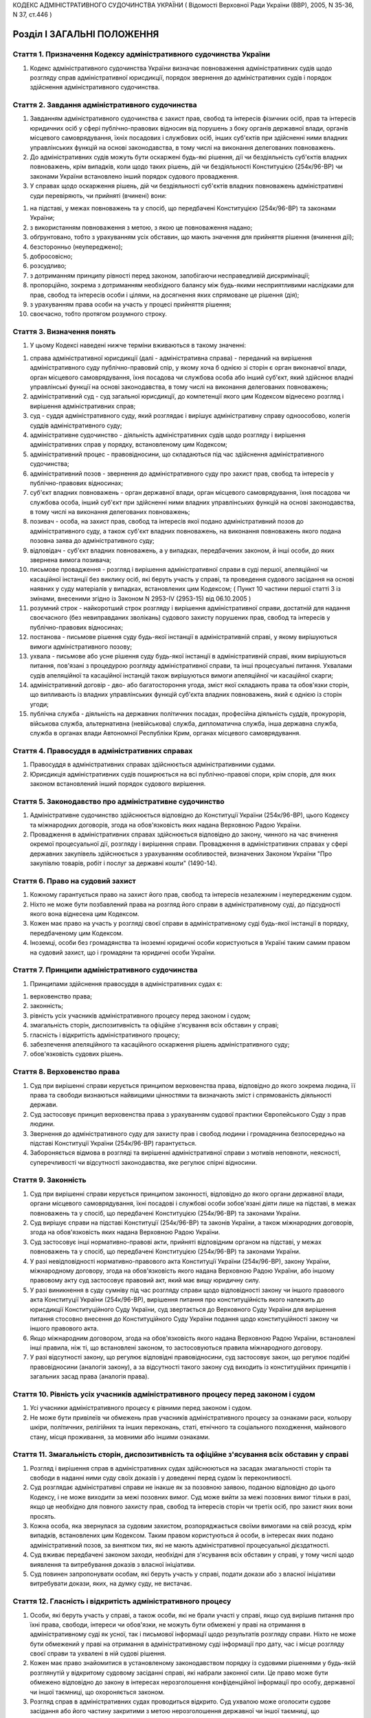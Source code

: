 КОДЕКС АДМІНІСТРАТИВНОГО СУДОЧИНСТВА УКРАЇНИ
( Відомості Верховної Ради України (ВВР), 2005, N 35-36, N 37, ст.446 )





Розділ I ЗАГАЛЬНІ ПОЛОЖЕННЯ
===========================


Стаття 1. Призначення Кодексу адміністративного судочинства України
-------------------------------------------------------------------

1. Кодекс адміністративного судочинства України визначає повноваження адміністративних судів щодо розгляду справ адміністративної юрисдикції, порядок звернення до адміністративних судів і порядок здійснення адміністративного судочинства.


Стаття 2. Завдання адміністративного судочинства
------------------------------------------------

1. Завданням адміністративного судочинства є захист прав, свобод та інтересів фізичних осіб, прав та інтересів юридичних осіб у сфері публічно-правових відносин від порушень з боку органів державної влади, органів місцевого самоврядування, їхніх посадових і службових осіб, інших суб'єктів при здійсненні ними владних управлінських функцій на основі законодавства, в тому числі на виконання делегованих повноважень.

2. До адміністративних судів можуть бути оскаржені будь-які рішення, дії чи бездіяльність суб'єктів владних повноважень, крім випадків, коли щодо таких рішень, дій чи бездіяльності Конституцією (254к/96-ВР) чи законами України встановлено інший порядок судового провадження.

3. У справах щодо оскарження рішень, дій чи бездіяльності суб'єктів владних повноважень адміністративні суди перевіряють, чи прийняті (вчинені) вони:

1) на підставі, у межах повноважень та у спосіб, що передбачені Конституцією (254к/96-ВР) та законами України;

2) з використанням повноваження з метою, з якою це повноваження надано;

3) обґрунтовано, тобто з урахуванням усіх обставин, що мають значення для прийняття рішення (вчинення дії);

4) безсторонньо (неупереджено);

5) добросовісно;

6) розсудливо;

7) з дотриманням принципу рівності перед законом, запобігаючи несправедливій дискримінації;

8) пропорційно, зокрема з дотриманням необхідного балансу між будь-якими несприятливими наслідками для прав, свобод та інтересів особи і цілями, на досягнення яких спрямоване це рішення (дія);

9) з урахуванням права особи на участь у процесі прийняття рішення;

10) своєчасно, тобто протягом розумного строку.


Стаття 3. Визначення понять
---------------------------

1. У цьому Кодексі наведені нижче терміни вживаються в такому значенні:

1) справа адміністративної юрисдикції (далі - адміністративна справа) - переданий на вирішення адміністративного суду публічно-правовий спір, у якому хоча б однією зі сторін є орган виконавчої влади, орган місцевого самоврядування, їхня посадова чи службова особа або інший суб'єкт, який здійснює владні управлінські функції на основі законодавства, в тому числі на виконання делегованих повноважень;

2) адміністративний суд - суд загальної юрисдикції, до компетенції якого цим Кодексом віднесено розгляд і вирішення адміністративних справ;

3) суд - суддя адміністративного суду, який розглядає і вирішує адміністративну справу одноособово, колегія суддів адміністративного суду;

4) адміністративне судочинство - діяльність адміністративних судів щодо розгляду і вирішення адміністративних справ у порядку, встановленому цим Кодексом;

5) адміністративний процес - правовідносини, що складаються під час здійснення адміністративного судочинства;

6) адміністративний позов - звернення до адміністративного суду про захист прав, свобод та інтересів у публічно-правових відносинах;

7) суб'єкт владних повноважень - орган державної влади, орган місцевого самоврядування, їхня посадова чи службова особа, інший суб'єкт при здійсненні ними владних управлінських функцій на основі законодавства, в тому числі на виконання делегованих повноважень;

8) позивач - особа, на захист прав, свобод та інтересів якої подано адміністративний позов до адміністративного суду, а також суб'єкт владних повноважень, на виконання повноважень якого подана позовна заява до адміністративного суду;

9) відповідач - суб'єкт владних повноважень, а у випадках, передбачених законом, й інші особи, до яких звернена вимога позивача;

10) письмове провадження - розгляд і вирішення адміністративної справи в суді першої, апеляційної чи касаційної інстанції без виклику осіб, які беруть участь у справі, та проведення судового засідання на основі наявних у суду матеріалів у випадках, встановлених цим Кодексом; ( Пункт 10 частини першої статті 3 із змінами, внесеними згідно із Законом N 2953-IV (2953-15) від 06.10.2005 )

11) розумний строк - найкоротший строк розгляду і вирішення адміністративної справи, достатній для надання своєчасного (без невиправданих зволікань) судового захисту порушених прав, свобод та інтересів у публічно-правових відносинах;

12) постанова - письмове рішення суду будь-якої інстанції в адміністративній справі, у якому вирішуються вимоги адміністративного позову;

13) ухвала - письмове або усне рішення суду будь-якої інстанції в адміністративній справі, яким вирішуються питання, пов'язані з процедурою розгляду адміністративної справи, та інші процесуальні питання. Ухвалами судів апеляційної та касаційної інстанцій також вирішуються вимоги апеляційної чи касаційної скарги;

14) адміністративний договір - дво- або багатостороння угода, зміст якої складають права та обов'язки сторін, що випливають із владних управлінських функцій суб'єкта владних повноважень, який є однією із сторін угоди;

15) публічна служба - діяльність на державних політичних посадах, професійна діяльність суддів, прокурорів, військова служба, альтернативна (невійськова) служба, дипломатична служба, інша державна служба, служба в органах влади Автономної Республіки Крим, органах місцевого самоврядування.


Стаття 4. Правосуддя в адміністративних справах
-----------------------------------------------

1. Правосуддя в адміністративних справах здійснюється адміністративними судами.

2. Юрисдикція адміністративних судів поширюється на всі публічно-правові спори, крім спорів, для яких законом встановлений інший порядок судового вирішення.


Стаття 5. Законодавство про адміністративне судочинство
-------------------------------------------------------

1. Адміністративне судочинство здійснюється відповідно до Конституції України (254к/96-ВР), цього Кодексу та міжнародних договорів, згода на обов'язковість яких надана Верховною Радою України.

2. Провадження в адміністративних справах здійснюється відповідно до закону, чинного на час вчинення окремої процесуальної дії, розгляду і вирішення справи.
   Провадження в адміністративних справах у сфері державних закупівель здійснюється з урахуванням особливостей, визначених Законом України "Про закупівлю товарів, робіт і послуг за державні кошти" (1490-14).


Стаття 6. Право на судовий захист
---------------------------------

1. Кожному гарантується право на захист його прав, свобод та інтересів незалежним і неупередженим судом.

2. Ніхто не може бути позбавлений права на розгляд його справи в адміністративному суді, до підсудності якого вона віднесена цим Кодексом.

3. Кожен має право на участь у розгляді своєї справи в адміністративному суді будь-якої інстанції в порядку, передбаченому цим Кодексом.
   

4. Іноземці, особи без громадянства та іноземні юридичні особи користуються в Україні таким самим правом на судовий захист, що і громадяни та юридичні особи України.


Стаття 7. Принципи адміністративного судочинства
------------------------------------------------

1. Принципами здійснення правосуддя в адміністративних судах є:

1) верховенство права;

2) законність;

3) рівність усіх учасників адміністративного процесу перед законом і судом;

4) змагальність сторін, диспозитивність та офіційне з'ясування всіх обставин у справі;

5) гласність і відкритість адміністративного процесу;

6) забезпечення апеляційного та касаційного оскарження рішень адміністративного суду;

7) обов'язковість судових рішень.


Стаття 8. Верховенство права
----------------------------

1. Суд при вирішенні справи керується принципом верховенства права, відповідно до якого зокрема людина, її права та свободи визнаються найвищими цінностями та визначають зміст і спрямованість діяльності держави.

2. Суд застосовує принцип верховенства права з урахуванням судової практики Європейського Суду з прав людини.

3. Звернення до адміністративного суду для захисту прав і свобод людини і громадянина безпосередньо на підставі Конституції України (254к/96-ВР) гарантується.

4. Забороняється відмова в розгляді та вирішенні адміністративної справи з мотивів неповноти, неясності, суперечливості чи відсутності законодавства, яке регулює спірні відносини.


Стаття 9. Законність
--------------------

1. Суд при вирішенні справи керується принципом законності, відповідно до якого органи державної влади, органи місцевого самоврядування, їхні посадові і службові особи зобов'язані діяти лише на підставі, в межах повноважень та у спосіб, що передбачені Конституцією (254к/96-ВР) та законами України.

2. Суд вирішує справи на підставі Конституції (254к/96-ВР) та законів України, а також міжнародних договорів, згода на обов'язковість яких надана Верховною Радою України.

3. Суд застосовує інші нормативно-правові акти, прийняті відповідним органом на підставі, у межах повноважень та у спосіб, що передбачені Конституцією (254к/96-ВР) та законами України.

4. У разі невідповідності нормативно-правового акта Конституції України (254к/96-ВР), закону України, міжнародному договору, згода на обов'язковість якого надана Верховною Радою України, або іншому правовому акту суд застосовує правовий акт, який має вищу юридичну силу.

5. У разі виникнення в суду сумніву під час розгляду справи щодо відповідності закону чи іншого правового акта Конституції України (254к/96-ВР), вирішення питання про конституційність якого належить до юрисдикції Конституційного Суду України, суд звертається до Верховного Суду України для вирішення питання стосовно внесення до Конституційного Суду України подання щодо конституційності закону чи іншого правового акта.

6. Якщо міжнародним договором, згода на обов'язковість якого надана Верховною Радою України, встановлені інші правила, ніж ті, що встановлені законом, то застосовуються правила міжнародного договору.

7. У разі відсутності закону, що регулює відповідні правовідносини, суд застосовує закон, що регулює подібні правовідносини (аналогія закону), а за відсутності такого закону суд виходить із конституційних принципів і загальних засад права (аналогія права).


Стаття 10. Рівність усіх учасників адміністративного процесу перед законом і судом
----------------------------------------------------------------------------------

1. Усі учасники адміністративного процесу є рівними перед законом і судом.

2. Не може бути привілеїв чи обмежень прав учасників адміністративного процесу за ознаками раси, кольору шкіри, політичних, релігійних та інших переконань, статі, етнічного та соціального походження, майнового стану, місця проживання, за мовними або іншими ознаками.


Стаття 11. Змагальність сторін, диспозитивність та офіційне з'ясування всіх обставин у справі
---------------------------------------------------------------------------------------------

1. Розгляд і вирішення справ в адміністративних судах здійснюються на засадах змагальності сторін та свободи в наданні ними суду своїх доказів і у доведенні перед судом їх переконливості.

2. Суд розглядає адміністративні справи не інакше як за позовною заявою, поданою відповідно до цього Кодексу, і не може виходити за межі позовних вимог. Суд може вийти за межі позовних вимог тільки в разі, якщо це необхідно для повного захисту прав, свобод та інтересів сторін чи третіх осіб, про захист яких вони просять.

3. Кожна особа, яка звернулася за судовим захистом, розпоряджається своїми вимогами на свій розсуд, крім випадків, встановлених цим Кодексом. Таким правом користуються й особи, в інтересах яких подано адміністративний позов, за винятком тих, які не мають адміністративної процесуальної дієздатності.

4. Суд вживає передбачені законом заходи, необхідні для з'ясування всіх обставин у справі, у тому числі щодо виявлення та витребування доказів з власної ініціативи.

5. Суд повинен запропонувати особам, які беруть участь у справі, подати докази або з власної ініціативи витребувати докази, яких, на думку суду, не вистачає.


Стаття 12. Гласність і відкритість адміністративного процесу
------------------------------------------------------------

1. Особи, які беруть участь у справі, а також особи, які не брали участі у справі, якщо суд вирішив питання про їхні права, свободи, інтереси чи обов'язки, не можуть бути обмежені у праві на отримання в адміністративному суді як усної, так і письмової інформації щодо результатів розгляду справи. Ніхто не може бути обмежений у праві на отримання в адміністративному суді інформації про дату, час і місце розгляду своєї справи та ухвалені в ній судові рішення.

2. Кожен має право знайомитися в установленому законодавством порядку із судовими рішеннями у будь-якій розглянутій у відкритому судовому засіданні справі, які набрали законної сили. Це право може бути обмежено відповідно до закону в інтересах нерозголошення конфіденційної інформації про особу, державної чи іншої таємниці, що охороняється законом.

3. Розгляд справ в адміністративних судах проводиться відкрито. Суд ухвалою може оголосити судове засідання або його частину закритими з метою нерозголошення державної чи іншої таємниці, що охороняється законом, захисту особистого та сімейного життя людини, в інтересах малолітньої чи неповнолітньої особи, а також в інших випадках, установлених законом.

4. Розгляд справи в закритому судовому засіданні проводиться з додержанням усіх правил адміністративного судочинства. Під час розгляду справи в закритому судовому засіданні можуть бути присутні лише особи, які беруть участь у справі, а в разі необхідності - експерти, спеціалісти, перекладачі та свідки.

5. Якщо під час закритого судового засідання буде встановлено, що інформація з обмеженим доступом є суспільно значимою або доступ до інформації обмежено з порушенням закону, суд постановляє ухвалу про її дослідження у відкритому судовому засіданні.

6. Під час судового розгляду справи в судовому засіданні забезпечується повне фіксування судового засідання за допомогою звукозаписувального технічного засобу.

7. Офіційним записом судового засідання є лише технічний запис, здійснений судом у порядку, встановленому цим Кодексом.

8. Особи, присутні в залі судового засідання, можуть використовувати портативні аудіотехнічні засоби. Проведення в залі судового засідання фото- і кінозйомки, відео-, звукозапису із застосуванням стаціонарної апаратури, а також транслювання судового засідання по радіо і телебаченню допускаються на підставі ухвали суду за наявності згоди на це осіб, які беруть участь у справі, крім тих, які є суб'єктами владних повноважень.

9. Судове рішення, ухвалене у відкритому судовому засіданні, проголошується прилюдно. Якщо судовий розгляд відбувався у закритому судовому засіданні, прилюдно проголошується лише резолютивна частина рішення.


Стаття 13. Забезпечення апеляційного та касаційного оскарження рішень адміністративного суду
--------------------------------------------------------------------------------------------

1. Особам, які беруть участь у справі, а також особам, які не брали участі у справі, якщо суд вирішив питання про їхні права, свободи, інтереси чи обов'язки, забезпечується право на апеляційне та касаційне оскарження рішень адміністративного суду у випадках та порядку, встановлених цим Кодексом.


Стаття 14. Обов'язковість судових рішень
----------------------------------------

1. Судове рішення, яким закінчується розгляд справи в адміністративному суді, ухвалюється іменем України.

2. Постанови та ухвали суду в адміністративних справах, що набрали законної сили, є обов'язковими до виконання на всій території України.

3. Невиконання судових рішень тягне за собою відповідальність, встановлену законом.


Стаття 15. Мова, якою здійснюється адміністративне судочинство
--------------------------------------------------------------

1. Адміністративне судочинство здійснюється державною мовою.

2. Особи, які беруть участь у справі та не володіють або недостатньо володіють державною мовою, мають право користуватися рідною мовою або мовою, якою вони володіють, а також послугами перекладача в порядку, встановленому цим Кодексом.

3. Судові документи складаються державною мовою.
   


Стаття 16. Правова допомога при вирішенні справ в адміністративному суді
------------------------------------------------------------------------

1. Кожен має право користуватися правовою допомогою при вирішенні справ в адміністративному суді, яка надається в порядку, встановленому законом.

2. Для надання правової допомоги при вирішенні справ у судах в Україні діє адвокатура. У випадках, встановлених законом, правова допомога може надаватися й іншими фахівцями в галузі права. Порядок і умови надання правової допомоги, права й обов'язки адвокатів та інших фахівців у галузі права, які беруть участь в адміністративному процесі і надають правову допомогу, визначаються цим Кодексом та іншими законами.

3. Суд повністю або частково звільняє особу від оплати правової допомоги і забезпечує надання правової допомоги у випадках та порядку, встановлених законом, якщо відповідний орган відмовив особі у забезпеченні правової допомоги.


Розділ II ОРГАНІЗАЦІЯ АДМІНІСТРАТИВНОГО СУДОЧИНСТВА
===================================================
Глава 1 АДМІНІСТРАТИВНА ЮРИСДИКЦІЯ І ПІДСУДНІСТЬ АДМІНІСТРАТИВНИХ СПРАВ


Стаття 17. Компетенція адміністративних судів щодо вирішення адміністративних справ
-----------------------------------------------------------------------------------

1. Компетенція адміністративних судів поширюється на:

1) спори фізичних чи юридичних осіб із суб'єктом владних повноважень щодо оскарження його рішень (нормативно-правових актів чи правових актів індивідуальної дії), дій чи бездіяльності;

2) спори з приводу прийняття громадян на публічну службу, її проходження, звільнення з публічної служби;

3) спори між суб'єктами владних повноважень з приводу реалізації їхньої компетенції у сфері управління, у тому числі делегованих повноважень, а також спори, які виникають з приводу укладання та виконання адміністративних договорів;

4) спори за зверненням суб'єкта владних повноважень у випадках, встановлених законом;

5) спори щодо правовідносин, пов'язаних з виборчим процесом чи процесом референдуму.

2. Компетенція адміністративних судів не поширюється на публічно-правові справи:

1) що віднесені до юрисдикції Конституційного Суду України;

2) що належить вирішувати в порядку кримінального судочинства;

3) про накладення адміністративних стягнень;

4) щодо відносин, які відповідно до закону, статуту (положення) об'єднання громадян віднесені до його внутрішньої діяльності або виключної компетенції.


Стаття 18. Предметна підсудність адміністративних справ
-------------------------------------------------------

1. Місцевим загальним судам як адміністративним судам підсудні:

1) адміністративні справи, у яких однією зі сторін є орган чи посадова особа місцевого самоврядування, посадова чи службова особа органу місцевого самоврядування, крім тих, які підсудні окружним адміністративним судам;

2) усі адміністративні справи з приводу рішень, дій чи бездіяльності суб'єктів владних повноважень у справах про притягнення до адміністративної відповідальності;

3) усі адміністративні справи у спорах фізичних осіб з суб'єктами владних повноважень з приводу обчислення, призначення, перерахунку, здійснення, надання, одержання пенсійних виплат, соціальних виплат непрацездатним громадянам, виплат за загальнообов'язковим державним соціальним страхуванням та інших соціальних виплат, доплат, соціальних послуг, допомоги, захисту, пільг.

2. Окружним адміністративним судам підсудні адміністративні справи, у яких однією зі сторін є орган державної влади, інший державний орган, орган влади Автономної Республіки Крим, їх посадова чи службова особа, крім справ з приводу їхніх рішень, дій чи бездіяльності у справах про адміністративні проступки та справ, які підсудні місцевим загальним судам як адміністративним судам.

3. Справи щодо оскарження дій або бездіяльності посадових чи службових осіб місцевих органів виконавчої влади розглядаються і вирішуються місцевим загальним судом як адміністративним судом або окружним адміністративним судом за вибором позивача.

4. Вищому адміністративному суду України як суду першої інстанції підсудні справи щодо встановлення Центральною виборчою комісією результатів виборів або всеукраїнського референдуму.
   

5. У разі невизначеності цим Кодексом предметної підсудності адміністративної справи така справа розглядається місцевим адміністративним судом за вибором позивача.


Стаття 19. Територіальна підсудність адміністративних справ
-----------------------------------------------------------

1. Адміністративні справи вирішуються адміністративним судом за місцезнаходженням відповідача.

2. Адміністративні справи з приводу оскарження правових актів індивідуальної дії, а також дій чи бездіяльності суб'єктів владних повноважень, які стосуються інтересів конкретної особи, вирішуються адміністративними судами за місцем проживання (перебування, знаходження) позивача.

3. Адміністративні справи з приводу оскарження нормативно-правових актів Президента України, Кабінету Міністрів України, міністерства чи іншого центрального органу виконавчої влади, Національного банку України чи іншого суб'єкта владних повноважень, повноваження якого поширюються на всю територію України; адміністративні справи, відповідачем у яких є закордонне дипломатичне чи консульське представництво України, їхня посадова чи службова особа; а також адміністративні справи про анулювання реєстраційного свідоцтва політичної партії, про заборону (примусовий розпуск, ліквідацію) політичної партії вирішуються окружним адміністративним судом, територіальна юрисдикція якого поширюється на місто Київ.

4. У разі невизначеності цим Кодексом територіальної підсудності адміністративної справи така справа розглядається місцевим адміністративним судом за вибором позивача.


Стаття 20. Інстанційна підсудність адміністративних справ
---------------------------------------------------------

1. Місцеві адміністративні суди (місцеві загальні суди як адміністративні суди та окружні адміністративні суди), а також Вищий адміністративний суд України у випадках, встановлених цим Кодексом, вирішують адміністративні справи як суди першої інстанції.

2. Апеляційні адміністративні суди переглядають судові рішення місцевих адміністративних судів (місцевих загальних судів як адміністративних судів та окружних адміністративних судів), які знаходяться у межах їхньої територіальної юрисдикції, в апеляційному порядку як суди апеляційної інстанції.

3. Вищий адміністративний суд України переглядає судові рішення місцевих та апеляційних адміністративних судів у касаційному порядку як суд касаційної інстанції. У випадку, визначеному частиною шостою статті 177 цього Кодексу, Вищий адміністративний суд України переглядає в апеляційному порядку як суд апеляційної інстанції судові рішення окружного адміністративного суду, територіальна юрисдикція якого поширюється на місто Київ.

4. Верховний Суд України переглядає судові рішення адміністративних судів за винятковими обставинами.


Стаття 21. Підсудність кількох пов'язаних між собою вимог
---------------------------------------------------------

1. Позивач може заявити кілька вимог в одній позовній заяві, якщо вони пов'язані між собою і підсудні одному адміністративному суду.

2. Вимоги про відшкодування шкоди, заподіяної протиправними рішеннями, діями чи бездіяльністю суб'єкта владних повноважень або іншим порушенням прав, свобод та інтересів суб'єктів публічно-правових відносин, розглядаються адміністративним судом, якщо вони заявлені в одному провадженні з вимогою вирішити публічно-правовий спір. Інакше вимоги про відшкодування шкоди вирішуються судами в порядку цивільного або господарського судочинства.

3. Не допускається об'єднання в одне провадження кількох вимог, які належить розглядати в порядку різного судочинства, якщо інше не встановлено законом.


Стаття 22. Передача адміністративної справи з одного адміністративного суду до іншого
-------------------------------------------------------------------------------------

1. Суд передає адміністративну справу на розгляд іншого адміністративного суду, якщо:

1) задоволено клопотання відповідача, місце проживання (перебування) якого раніше не було відоме, про передачу справи за місцем його проживання (перебування);

2) після відкриття провадження у справі виявилося, що провадження у справі відкрито без дотримання правил предметної підсудності;

3) після відкриття провадження у справі та до початку судового розгляду виявилося, що провадження у справі відкрито без дотримання правил територіальної підсудності;

4) після задоволення відводів (самовідводів) чи в інших випадках неможливо утворити новий склад суду для розгляду справи;

5) ліквідовано адміністративний суд, який розглядав справу.

2. Питання про передачу адміністративної справи розглядається судом у судовому засіданні з повідомленням осіб, які беруть участь у справі. Неприбуття у судове засідання осіб, які були належним чином повідомлені, не перешкоджає розгляду цього питання.

3. Питання про передачу адміністративної справи суд вирішує ухвалою, яку може бути оскаржено.

4. Передача адміністративної справи з одного суду до іншого здійснюється після закінчення строку на оскарження ухвали суду, а в разі подання апеляційної скарги - після залишення її без задоволення.

5. Адміністративна справа, передана з одного адміністративного суду до іншого в порядку, встановленому цією статтею, розглядається адміністративним судом, до якого вона надіслана.

6. Спори між адміністративними судами щодо підсудності не допускаються.
   Глава 2 СКЛАД СУДУ. ВІДВОДИ


Стаття 23. Здійснення адміністративного судочинства суддею одноособово
----------------------------------------------------------------------

1. Усі адміністративні справи в суді першої інстанції, крім випадків, встановлених цим Кодексом, розглядаються і вирішуються суддею одноособово.


Стаття 24. Здійснення адміністративного судочинства колегією суддів
-------------------------------------------------------------------

1. Адміністративні справи, предметом оскарження в яких є рішення, дії чи бездіяльність Президента України, Кабінету Міністрів України, міністерства чи іншого центрального органу виконавчої влади, Національного банку України, їхньої посадової чи службової особи, виборчої комісії (комісії з референдуму), члена цієї комісії розглядаються і вирішуються в окружному адміністративному суді колегією у складі трьох суддів.

2. Адміністративні справи розглядаються і вирішуються в окружному адміністративному суді колегією у складі трьох суддів також за клопотанням однієї зі сторін про колегіальний розгляд справи або з ініціативи судді в разі їх особливої складності.

3. Перегляд судових рішень в адміністративних справах в апеляційному порядку здійснюється колегією у складі трьох суддів.

4. Перегляд судових рішень в адміністративних справах у касаційному порядку здійснюється колегією у складі не менше п'яти суддів.

5. Адміністративні справи, підсудні Вищому адміністративному суду України як суду першої інстанції, розглядаються і вирішуються колегією у складі не менше п'яти суддів.

6. Перегляд судових рішень в адміністративних справах у Верховному Суді України за винятковими обставинами здійснюється колегією у складі суддів Судової палати в адміністративних справах Верховного Суду України за участі не менше двох третин її чисельності (але не менше п'яти суддів) або колегією у складі суддів відповідних судових палат Верховного Суду України за правилами, передбаченими частиною другою статті 241 цього Кодексу. ( Частина шоста статті 24 із змінами, внесеними згідно із Законом N 2953-IV (2953-15) від 06.10.2005 )


Стаття 25. Порядок вирішення питань колегією суддів
---------------------------------------------------

1. Усі питання, що виникають при судовому розгляді адміністративної справи колегією суддів, вирішуються більшістю голосів суддів.

2. При прийнятті рішення з кожного питання жоден із суддів не має права утримуватися від голосування та підписання судового рішення. Головуючий у судовому засіданні голосує останнім.

3. Суддя, не згідний із судовим рішенням за наслідками розгляду адміністративної справи, може письмово викласти свою окрему думку. Цей документ не оголошується в судовому засіданні, приєднується до справи і є відкритим для ознайомлення.


Стаття 26. Незмінність складу суду
----------------------------------

1. Склад суду під час розгляду і вирішення адміністративної справи в суді однієї інстанції незмінний.

2. У разі неможливості продовження розгляду адміністративної справи одним із суддів до розгляду залучається інший суддя. Якщо нового суддю залучено під час судового розгляду, судовий розгляд адміністративної справи починається спочатку.


Стаття 27. Підстави для відводу (самовідводу) судді
---------------------------------------------------

1. Суддя не може брати участі в розгляді адміністративної справи і відводиться:

1) якщо він брав участь у розгляді цієї справи або пов'язаної з нею справи як представник, секретар судового засідання, свідок, експерт, спеціаліст, перекладач;

2) якщо він прямо чи опосередковано заінтересований в результаті розгляду справи;

3) якщо він є членом сім'ї або близьким родичем (чоловік, дружина, батько, мати, вітчим, мачуха, син, дочка, пасинок, падчерка, брат, сестра, дід, баба, внук, внучка, усиновлювач чи усиновлений, опікун чи піклувальник, член сім'ї або близький родич цих осіб) сторони або інших осіб, які беруть участь у справі;

4) за наявності інших обставин, які викликають сумнів у неупередженості судді.

2. Суддя відводиться також за наявності обставин, встановлених статтею 28 цього Кодексу.

3. До складу суду не можуть входити особи, які є членами сім'ї, родичами між собою чи родичами подружжя.


Стаття 28. Недопустимість повторної участі судді в розгляді адміністративної справи
-----------------------------------------------------------------------------------

1. Суддя, який брав участь у вирішенні адміністративної справи в суді першої інстанції, не може брати участі у вирішенні цієї ж справи в судах апеляційної і касаційної інстанцій, у перегляді справи за винятковими обставинами, а також у новому її розгляді у першій інстанції після скасування попередньої постанови або ухвали про закриття провадження в адміністративній справі.

2. Суддя, який брав участь у вирішенні адміністративної справи в суді апеляційної інстанції, не може брати участі у вирішенні цієї ж справи в судах першої і касаційної інстанцій, у перегляді справи за винятковими обставинами, а також у новому її розгляді після скасування постанови або ухвали суду апеляційної інстанції.

3. Суддя, який брав участь у вирішенні адміністративної справи в суді касаційної інстанції, не може брати участі у вирішенні цієї ж справи в судах першої і апеляційної інстанцій, у перегляді справи за винятковими обставинами, а також у новому її розгляді після скасування постанови або ухвали суду касаційної інстанції.

4. Суддя, який брав участь у вирішенні адміністративної справи за винятковими обставинами, не може брати участі у вирішенні цієї самої справи в судах першої, апеляційної і касаційної інстанцій.


Стаття 29. Підстави для відводу (самовідводу) секретаря судового засідання, експерта, спеціаліста, перекладача
--------------------------------------------------------------------------------------------------------------

1. Секретар судового засідання, експерт, спеціаліст, перекладач не можуть брати участі в адміністративному процесі та відводяться за підставами, встановленими у частині першій статті 27 цього Кодексу.

2. Експерт або спеціаліст, крім того, не може брати участі в адміністративному процесі, якщо:

1) він перебував або перебуває в службовій або в іншій залежності від осіб, які беруть участь у справі;

2) проводив ревізію, перевірку тощо, матеріали яких використовуються при розгляді даної справи;

3) з'ясування обставин, які мають значення для справи, виходить за межі сфери його спеціальних знань.

3. Участь секретаря судового засідання, експерта, спеціаліста, перекладача в судовому засіданні при попередньому розгляді даної справи відповідно як секретаря судового засідання, експерта, спеціаліста, перекладача не є підставою для їхнього відводу (самовідводу).


Стаття 30. Заява про відвід (самовідвід)
----------------------------------------

1. За наявності підстав, зазначених у статтях 27-29 цього Кодексу, суддя, секретар судового засідання, експерт, спеціаліст, перекладач зобов'язані заявити самовідвід.

2. За цими ж підставами їм може бути заявлено відвід особами, які беруть участь у справі.

3. Відвід (самовідвід) повинен бути вмотивований і заявлений до початку судового розгляду. Заявляти відвід (самовідвід) після цього можна лише в разі, якщо про підставу відводу (самовідводу) стало відомо після початку судового розгляду.


Стаття 31. Порядок вирішення питання про відвід (самовідвід)
------------------------------------------------------------

1. У разі заявлення відводу (самовідводу) суд повинен вислухати особу, якій заявлено відвід, якщо вона бажає дати пояснення, а також думку осіб, які беруть участь у справі.

2. Питання про відвід вирішується в нарадчій кімнаті ухвалою суду, що розглядає справу. Заява про відвід кільком суддям або всьому складу суду вирішується простою більшістю голосів.

3. Ухвала за наслідками розгляду питання про відвід (самовідвід) окремо не оскаржується. Заперечення проти неї може бути включене до апеляційної чи касаційної скарги на постанову чи ухвалу суду, прийняту за наслідками розгляду справи.


Стаття 32. Наслідки відводу (самовідводу) судді
-----------------------------------------------

1. У разі задоволення відводу (самовідводу) судді, який розглядає справу одноособово, адміністративна справа розглядається в тому самому адміністративному суді іншим суддею.

2. У разі задоволення відводу (самовідводу) комусь із суддів або всьому складу суду, якщо справа розглядається колегією суддів, адміністративна справа розглядається в тому самому адміністративному суді тим самим кількісним складом колегії суддів без участі відведеного судді або іншим складом суддів.

3. Якщо після задоволення відводів (самовідводів) неможливо утворити новий склад суду, суд вирішує питання про передачу справи до іншого адміністративного суду в порядку, встановленому статтею 22 цього Кодексу.
   Глава 3 СУДОВІ ВИКЛИКИ І ПОВІДОМЛЕННЯ


Стаття 33. Повістки
-------------------

1. Судові виклики і повідомлення здійснюються повістками про виклик і повістками-повідомленнями.

2. Повістки про виклик у суд надсилаються особам, які беруть участь у справі, свідкам, експертам, спеціалістам, перекладачам, а повістки-повідомлення - особам, які беруть участь у справі, з приводу вчинення процесуальних дій, у яких участь цих осіб не є обов'язковою.

3. Повістки надсилаються особам, які беруть участь у справі, свідкам, експертам, спеціалістам, перекладачам рекомендованою кореспонденцією (листом, телеграмою) або кур'єром із зворотною розпискою за адресами, вказаними цими особами.

4. Якщо фізична особа, яка бере участь у справі, діє через представника і суд не вважає її особисту участь обов'язковою, він може направити повістку лише представникові.


Стаття 34. Зміст повістки
-------------------------

1. У повістці про виклик зазначаються:

1) найменування та адреса адміністративного суду;

2) ім'я фізичної особи, яку викликають до суду, або найменування органу, підприємства, установи, організації, представник яких викликається;

3) дата, час і місце судового засідання;

4) назва і номер адміністративної справи;

5) в якому процесуальному статусі викликається ця особа (як позивач, відповідач, свідок тощо);

6) у разі необхідності - пропозиція особі, яка бере участь у справі, подати всі раніше не подані докази;

7) обов'язок адресата повідомити про наявність поважних причин неможливості прибути до суду;

8) роз'яснення наслідків неприбуття до суду;

9) обов'язок особи, яка одержала повістку у зв'язку з відсутністю адресата, за першої можливості вручити її адресату.

2. У повістці-повідомленні зазначаються:

1) найменування та адреса адміністративного суду;

2) ім'я особи або найменування органу, підприємства, установи, організації, яким адресується повістка;

3) дата, час і місце судового засідання або проведення окремої процесуальної дії;

4) назва і номер адміністративної справи;

5) в якому процесуальному статусі має право взяти участь ця особа (як позивач, відповідач, свідок тощо) в адміністративному процесі;

6) обов'язок особи, яка одержала повістку у зв'язку з відсутністю адресата, негайно повідомити про неї адресата.

3. Якщо разом з повісткою надсилаються копії документів, у повістці вказується їх перелік і роз'яснюється право подати заперечення та докази на їх підтвердження.


Стаття 35. Вручення повістки
----------------------------

1. Повістка вручається під розписку. Повістка може бути вручена безпосередньо в суді. Суд може за згодою особи, яка бере участь у справі, видати їй повістку для вручення іншій особі, яка викликається до суду.

2. Особа, яка вручає повістку, зобов'язана повернути до адміністративного суду розписку адресата про одержання повістки, яка приєднується до справи.

3. Повістка повинна бути вручена не пізніше ніж за сім днів до судового засідання, крім випадку, коли повістка вручається безпосередньо в суді. Повістка у справах, для яких встановлено скорочені строки розгляду, має бути вручена у строк, достатній для прибуття до суду.

4. Вважається, що повістку вручено також у разі одержання її під розписку будь-яким повнолітнім членом сім'ї адресата, який проживає разом з ним. Особа, яка одержала повістку, зобов'язана негайно повідомити про неї адресата.

5. У разі тимчасової відсутності адресата особа, яка повинна вручити повістку, відмічає у повістці відомості про те, куди вибув адресат та коли передбачається його повернення за наявності таких даних.

6. Якщо особа, яка бере участь у справі, перебуває під вартою або відбуває покарання у виді довічного позбавлення волі, позбавлення волі на певний строк, тримання у дисциплінарному батальйоні військовослужбовців, обмеження волі, арешту, повістка та інші судові документи вручаються їй під розписку адміністрацією місця утримання особи, яка негайно надсилає розписку цієї особи до суду.

7. Особам, які проживають за межами України, повістки вручаються в порядку, встановленому міжнародними договорами України, згода на обов'язковість яких надана Верховною Радою України, у разі відсутності таких - через дипломатичні представництва та консульські установи України за місцем проживання цих осіб.

8. Вважається, що повістку вручено юридичній особі, якщо вона доставлена за адресою, внесеною до відповідного державного реєстру, або за адресою, яка зазначена її представником, і це підтверджується підписом відповідної службової особи.

9. Вважається, що повістку вручено посадовій чи службовій особі, яка є учасником адміністративного процесу, якщо її доставлено за адресою місця служби цієї особи в порядку, встановленому частиною восьмою цієї статті.

10. Вручення повістки представникові особи, яка бере участь у справі, вважається також врученням повістки і цій особі.

11. Розписку про одержання повістки (повістку у разі неможливості вручити її адресату чи відмови адресата її одержати) належить негайно повернути до адміністративного суду.


Стаття 36. Час вручення повістки
--------------------------------

1. Часом вручення повістки вважається день заповнення розписки адресатом, його представником, повнолітнім членом сім'ї адресата, який проживає разом з ним, службовою особою органу, підприємства, установи, організації.


Стаття 37. Наслідки відмови від одержання повістки
--------------------------------------------------

1. У разі відмови адресата від одержання повістки особа, яка її доставляє, робить відповідну відмітку на повістці, засвідчує її власним підписом і негайно повертає до адміністративного суду. Особа, яка відмовилася одержати повістку, вважається такою, що її повідомлено про дату, час і місце судового засідання.


Стаття 38. Виняткові засоби судових викликів і повідомлень
----------------------------------------------------------

1. Якщо цим Кодексом передбачено скорочені строки розгляду адміністративної справи, допускається судовий виклик або судове повідомлення осіб, які беруть участь у справі, свідків, експертів, спеціалістів, перекладачів телеграмою, факсимільним повідомленням (факсом, телефаксом), електронною поштою, телефоном, через друкований засіб масової інформації.

2. Судовий виклик чи повідомлення, здійснені засобами, передбаченими цією статтею, повинні містити відомості, зазначені у статті 34 цього Кодексу.


Стаття 39. Виклик відповідача, третіх осіб, свідків, місце фактичного проживання (перебування) яких невідоме
------------------------------------------------------------------------------------------------------------

1. Якщо місце фактичного проживання (перебування) відповідача, третіх осіб, свідків невідоме, суд може здійснити їх виклик через засоби масової інформації за останнім відомим місцем їхнього проживання (перебування) на території України.

2. Виклик публікується в друкованому засобі масової інформації не пізніше ніж за сім днів до дати призначеного судового розгляду справи.

3. Друкований засіб масової інформації, у якому розміщуються оголошення про виклик протягом наступного року, визначається не пізніше 1 грудня поточного року в порядку (52-2006-п), встановленому Кабінетом Міністрів України.


Стаття 40. Обов'язок повідомити про зміну адреси та причини неприбуття в судове засідання
-----------------------------------------------------------------------------------------

1. Особи, які беруть участь у справі, зобов'язані під час провадження у справі повідомляти суд про зміну місця проживання (перебування, знаходження), роботи, служби. У разі неповідомлення про зміну адреси повістка надсилається їм за останньою адресою і вважається врученою.

2. Особи, які беруть участь у справі, свідки, експерти, спеціалісти, перекладачі, які не можуть з поважних причин прибути до суду, зобов'язані завчасно повідомити про це суд.
   Глава 4 ФІКСУВАННЯ АДМІНІСТРАТИВНОГО ПРОЦЕСУ


Стаття 41. Фіксування судового засідання технічними засобами
------------------------------------------------------------

1. Суд під час судового розгляду адміністративної справи здійснює повне фіксування судового засідання за допомогою звукозаписувального технічного засобу.

2. Фіксування судового засідання технічним засобом здійснює секретар судового засідання або за розпорядженням головуючого інший працівник апарату суду.

3. Носій інформації, на який здійснювався технічний запис судового засідання (касета, дискета, компакт-диск тощо), є додатком до журналу судового засідання і після закінчення судового засідання приєднується до матеріалів справи.


Стаття 42. Ведення журналу судового засідання
---------------------------------------------

1. Одночасно із технічним записом судового засідання секретарем судового засідання ведеться журнал судового засідання.

2. У журналі судового засідання зазначаються такі відомості:

1) рік, місяць, число і місце судового засідання;

2) найменування адміністративного суду, який розглядає справу, прізвище та ініціали судді (суддів), секретаря судового засідання;

3) справа, що розглядається, ім'я (найменування) сторін та інших осіб, які беруть участь у справі;

4) номер носія інформації;

5) порядковий номер вчинення процесуальної дії;

6) назва процесуальної дії;

7) час вчинення процесуальної дії;

8) інші відомості, встановлені цим Кодексом.

3. Журнал судового засідання ведеться секретарем судового засідання та підписується ним невідкладно після судового засідання і приєднується до справи.


Стаття 43. Зауваження щодо технічного запису і журналу судового засідання
-------------------------------------------------------------------------

1. Особи, які беруть участь у справі, мають право ознайомитися із технічним записом і журналом судового засідання та протягом семи днів з дня проголошення рішення у справі подати до суду письмові зауваження щодо їхньої неповноти або неправильності.

2. Головуючий розглядає зауваження щодо технічного запису і журналу судового засідання, про що постановляє відповідну ухвалу.

3. У разі пропущення строку подання зауважень і відсутності підстав для його поновлення головуючий залишає їх без розгляду.

4. Зауваження щодо технічного запису і журналу судового засідання повинні бути розглянуті не пізніше п'яти днів з дня їх подання.


Стаття 44. Відтворення та роздрукування технічного запису судового засідання
----------------------------------------------------------------------------

1. Повне чи часткове відтворення технічного запису судового засідання здійснюється на вимогу особи, яка бере участь у справі, або за ініціативою суду.

2. На клопотання особи, яка бере участь у справі, за розпорядженням головуючого може бути здійснено повне або часткове роздрукування технічного запису судового засідання. Особа, яка бере участь у справі, має право отримати копію інформації з носія, на який здійснювався технічний запис судового засідання.

3. Роздрукування технічного запису судового засідання здійснюється на платній основі. Розмір плати за роздрукування (151-2006-п) встановлюється Кабінетом Міністрів України.


Стаття 45. Складення протоколу
------------------------------

1. Про вчинення окремої процесуальної дії поза залою судового засідання або під час виконання судового доручення секретарем судового засідання складається протокол.

2. Під час вчинення окремої процесуальної дії поза залою судового засідання або під час виконання судового доручення та при складенні протоколу можуть застосовуватися технічні засоби.

3. Протокол після його складення та ознайомлення з ним усіх присутніх осіб, які беруть участь у справі, свідків, експертів, спеціалістів, перекладачів підписується секретарем судового засідання і суддею. Присутні особи, які беруть участь у справі, свідки, експерти, спеціалісти, перекладачі можуть подати свої зауваження, які додаються до протоколу.

4. Протокол, складений при виконанні судового доручення, разом із необхідними додатками невідкладно надсилається до суду, який розглядає справу.

5. Протокол приєднується до адміністративної справи.


Стаття 46. Зміст протоколу
--------------------------

1. Протокол про вчинення окремої процесуальної дії поза залою судових засідань або під час виконання судового доручення повинен містити:

1) найменування адміністративного суду, який вчиняє окрему процесуальну дію, прізвище та ініціали судді, секретаря судового засідання;

2) номер адміністративної справи;

3) рік, місяць, число і місце вчинення процесуальної дії;

4) час початку процесуальної дії;

5) відомості про прибуття осіб, які беруть участь у справі, експертів, спеціалістів, перекладачів, свідків;

6) відомості про роз'яснення особам, які беруть участь у справі, свідкам, експертам, спеціалістам, перекладачам їхніх процесуальних прав та обов'язків;

7) опис ходу проведення окремої процесуальної дії, у тому числі відомості про заявлені клопотання та ухвали суду; основний зміст пояснень сторін, третіх осіб, їхніх представників, показань свідків, усні роз'яснення експертами своїх висновків і відповідей на поставлені їм додаткові питання; консультації спеціалістів;

8) відомості про докази, які додаються до справи, а якщо докази не додаються до справи - номер, дату та зміст письмових доказів, опис інших доказів;

9) час закінчення процесуальної дії;

10) інші відомості, встановлені цим Кодексом.
   Глава 5 УЧАСНИКИ АДМІНІСТРАТИВНОГО ПРОЦЕСУ
   Параграф 1. Особи, які беруть участь у справі


Стаття 47. Склад осіб, які беруть участь у справі
-------------------------------------------------

1. Особами, які беруть участь у справі, є сторони, треті особи, представники сторін та третіх осіб.


Стаття 48. Адміністративна процесуальна правосуб'єктність
---------------------------------------------------------

1. Здатність мати процесуальні права та обов'язки в адміністративному судочинстві (адміністративна процесуальна правоздатність) визнається за громадянами України, іноземцями, особами без громадянства, органами державної влади, іншими державними органами, органами влади Автономної Республіки Крим, органами місцевого самоврядування, їхніми посадовими і службовими особами, підприємствами, установами, організаціями (юридичними особами).

2. Здатність особисто здійснювати свої адміністративні процесуальні права та обов'язки, у тому числі доручати ведення справи представникові (адміністративна процесуальна дієздатність), належить фізичним особам, які досягли повноліття і не визнані судом недієздатними, а також фізичним особам до досягнення цього віку у спорах з приводу публічно-правових відносин, у яких вони відповідно до законодавства можуть самостійно брати участь.

3. Здатність особисто здійснювати свої адміністративні процесуальні права та обов'язки, у тому числі доручати ведення справи представникові (адміністративна процесуальна дієздатність), належить органам державної влади, іншим державним органам, органам влади Автономної Республіки Крим, органам місцевого самоврядування, їхнім посадовим і службовим особам, підприємствам, установам, організаціям (юридичним особам).


Стаття 49. Права та обов'язки осіб, які беруть участь у справі
--------------------------------------------------------------

1. Особи, які беруть участь у справі, мають рівні процесуальні права і обов'язки.

2. Особи, які беруть участь у справі, зобов'язані добросовісно користуватися належними їм процесуальними правами і неухильно виконувати процесуальні обов'язки.

3. Особи, які беруть участь у справі, мають право:

1) знати про дату, час і місце судового розгляду справи, про всі судові рішення, які ухвалюються у справі та стосуються їхніх інтересів;

2) знайомитися з матеріалами справи;

3) заявляти клопотання і відводи;

4) давати усні та письмові пояснення, доводи та заперечення;

5) подавати докази, брати участь у дослідженні доказів;

6) висловлювати свою думку з питань, які виникають під час розгляду справи, задавати питання іншим особам, які беруть участь у справі, свідкам, експертам, спеціалістам, перекладачам;

7) подавати заперечення проти клопотань, доводів і міркувань інших осіб;

8) знайомитися з технічним записом та журналом судового засідання і подавати письмові зауваження до них;

9) робити із матеріалів справи виписки, знімати копії з матеріалів справи, одержувати копії судових рішень;

10) оскаржувати судові рішення у частині, що стосується їхніх інтересів;

11) користуватися іншими процесуальними правами, наданими їм цим Кодексом.

4. Особи, які беруть участь у справі, можуть за власний рахунок додатково замовити та отримати в суді засвідчені копії документів і витяги з них.


Стаття 50. Сторони
------------------

1. Сторонами в адміністративному процесі є позивач та відповідач.

2. Позивачем в адміністративній справі можуть бути громадяни України, іноземці чи особи без громадянства, підприємства, установи, організації (юридичні особи), суб'єкти владних повноважень.

3. Відповідачем в адміністративній справі є суб'єкт владних повноважень, якщо інше не встановлено цим Кодексом.

4. Громадяни України, іноземці чи особи без громадянства, їх об'єднання, юридичні особи, які не є суб'єктами владних повноважень, можуть бути відповідачами лише за адміністративним позовом суб'єкта владних повноважень:

1) про тимчасову заборону (зупинення) окремих видів або всієї діяльності об'єднання громадян;

2) про примусовий розпуск (ліквідацію) об'єднання громадян;

3) про примусове видворення іноземця чи особи без громадянства з України;

4) про обмеження щодо реалізації права на мирні зібрання (збори, мітинги, походи, демонстрації тощо);

5) в інших випадках, встановлених законом.


Стаття 51. Права та обов'язки сторін
------------------------------------

1. Крім прав та обов'язків, визначених у статті 49 цього Кодексу, позивач має право змінити підставу або предмет адміністративного позову, збільшити або зменшити розмір позовних вимог або відмовитися від адміністративного позову в будь-який час до закінчення судового розгляду. Позивач має право відмовитися від адміністративного позову й у суді апеляційної чи касаційної інстанції до закінчення відповідно апеляційного чи касаційного розгляду.

2. Крім прав та обов'язків, визначених у статті 49 цього Кодексу, відповідач має право визнати адміністративний позов повністю або частково, подати заперечення проти адміністративного позову.

3. Сторони можуть досягнути примирення на будь-якій стадії адміністративного процесу, що є підставою для закриття провадження в адміністративній справі.

4. Суд не приймає відмови позивача від адміністративного позову, визнання адміністративного позову відповідачем і не визнає умов примирення сторін, якщо ці дії суперечать закону або порушують чиї-небудь права, свободи чи інтереси.


Стаття 52. Заміна неналежної сторони
------------------------------------

1. Суд першої інстанції, встановивши, що з адміністративним позовом звернулася не та особа, якій належить право вимоги, або не до тієї особи, яка повинна відповідати за адміністративним позовом, може за згодою позивача допустити заміну первинного позивача або відповідача належним позивачем або відповідачем, якщо це не потягне за собою зміни підсудності адміністративної справи.

2. Якщо позивач не згоден на його заміну іншою особою, то ця особа може вступити у справу як третя особа, яка заявляє самостійні вимоги на предмет спору, про що суд повідомляє третю особу.

3. Якщо позивач не згоден на заміну відповідача іншою особою, суд може залучити цю особу як другого відповідача. У разі відмови у задоволенні адміністративного позову до такого відповідача понесені позивачем витрати відносяться на рахунок держави.

4. Після заміни сторони, вступу третьої особи, що заявляє самостійні вимоги на предмет спору, залучення другого відповідача розгляд адміністративної справи починається спочатку.


Стаття 53. Треті особи
----------------------

1. Треті особи, які заявляють самостійні вимоги на предмет спору, можуть вступити у справу у будь-який час до закінчення судового розгляду, пред'явивши адміністративний позов до сторін. Задоволення адміністративного позову таких осіб має повністю або частково виключати задоволення вимог позивача до відповідача. У разі вступу третіх осіб, які заявляють самостійні вимоги на предмет спору, розгляд адміністративної справи починається спочатку.

2. Треті особи, які не заявляють самостійних вимог на предмет спору, можуть вступити у справу на стороні позивача або відповідача у будь-який час до закінчення судового розгляду, якщо рішення у справі може вплинути на їхні права, свободи, інтереси або обов'язки. Вони можуть бути залучені до участі у справі також за клопотанням осіб, які беруть участь у справі, або з ініціативи суду. Вступ третіх осіб, які не заявляють самостійних вимог на предмет спору, не має наслідком розгляд адміністративної справи спочатку.


Стаття 54. Права та обов'язки третіх осіб
-----------------------------------------

1. Крім прав та обов'язків, визначених у статті 49 цього Кодексу, треті особи, які заявляють самостійні вимоги на предмет спору, мають права позивача.

2. Треті особи, які не заявляють самостійних вимог на предмет спору, мають права та обов'язки, визначені у статті 49 цього Кодексу.


Стаття 55. Процесуальне правонаступництво
-----------------------------------------

1. У разі вибуття або заміни сторони чи третьої особи у відносинах, щодо яких виник спір, суд допускає на будь-якій стадії адміністративного процесу заміну відповідної сторони чи третьої особи її правонаступником. Усі дії, вчинені в адміністративному процесі до вступу правонаступника, обов'язкові для нього в такій самій мірі, у якій вони були б обов'язкові для особи, яку він замінив.


Стаття 56. Представники
-----------------------

1. Сторона, а також третя особа в адміністративній справі можуть брати участь в адміністративному процесі особисто і (або) через представника.

2. Представником може бути фізична особа, яка відповідно до частини другої статті 48 цього Кодексу має адміністративну процесуальну дієздатність.

3. Представники беруть участь в адміністративному процесі на основі договору або закону.

4. Права, свободи та інтереси малолітніх та неповнолітніх осіб, які не досягли віку, з якого настає адміністративна процесуальна дієздатність, а також недієздатних фізичних осіб захищають у суді їхні законні представники - батьки, усиновлювачі, опікуни, піклувальники чи інші особи, визначені законом.

5. Права, свободи та інтереси неповнолітніх осіб, які досягли віку, з якого настає адміністративна процесуальна дієздатність, непрацездатних фізичних осіб і фізичних осіб, цивільна дієздатність яких обмежена, можуть захищати в суді їхні законні представники - батьки, усиновлювачі, опікуни, піклувальники чи інші особи, визначені законом. Суд може залучити до участі у таких справах відповідно неповнолітніх осіб, непрацездатних фізичних осіб і фізичних осіб, цивільна дієздатність яких обмежена.

6. Суд з метою захисту прав, свобод та інтересів неповнолітніх осіб, які досягли віку, з якого настає адміністративна процесуальна дієздатність, непрацездатних фізичних осіб і фізичних осіб, цивільна дієздатність яких обмежена, та які беруть участь у справі, може залучити до участі у справі їхніх законних представників.

7. Законним представником органу, підприємства, установи, організації в суді є його керівник чи інша особа, уповноважена законом, положенням, статутом.

8. Як законні представники діють також органи та інші особи, яким законом надано право захищати права, свободи та інтереси інших осіб.

9. У разі відсутності представника у сторони чи третьої особи, яка не має адміністративної процесуальної дієздатності, а також у разі, якщо законний представник цих осіб не має права вести справу в суді з підстав, встановлених законом, суд зупиняє провадження в справі та ініціює перед органами опіки і піклування чи іншими органами, визначеними законом, питання про призначення чи заміну законного представника.


Стаття 57. Особи, які не можуть бути представниками
---------------------------------------------------

1. Не можуть бути представниками в суді особи, які беруть участь у справі як секретар судового засідання, експерт, спеціаліст, перекладач та свідок.

2. Судді, прокурори, слідчі не можуть бути представниками в суді, крім випадків, коли вони діють як представники відповідних органів, що є стороною або третьою особою у справі, чи як законні представники сторони чи третьої особи.


Стаття 58. Документи, що підтверджують повноваження представників
-----------------------------------------------------------------

1. Повноваження представників, які беруть участь в адміністративному процесі на основі договору, на здійснення представництва в суді повинні бути підтверджені довіреністю чи усною заявою довірителя із занесенням її до журналу судового засідання. Оригінали довіреностей або засвідчені підписом судді копії з них приєднуються судом до справи.

2. Повноваження законних представників підтверджуються документами, які стверджують займану ними посаду чи факт родинних, опікунських тощо відносин з особою, інтереси якої вони представляють. Засвідчені підписом судді копії цих документів приєднуються до справи.

3. Довіреності від імені органу, підприємства, установи, організації видаються за підписом керівника або іншої уповноваженої на те законом, положенням, статутом особи і засвідчуються печаткою цього органу, підприємства, установи, організації.

4. Довіреність фізичної особи на ведення справи в адміністративному суді посвідчується нотаріально або посадовою особою підприємства, установи, організації, в якій довіритель працює, навчається, перебуває на службі, стаціонарному лікуванні, чи за рішенням суду або за місцем його проживання (перебування).

5. Повноваження адвоката як представника можуть також посвідчуватися ордером, який виданий відповідним адвокатським об'єднанням, або договором про надання правової допомоги.

6. Довіреності або інші документи, які підтверджують повноваження представника і були посвідчені в інших державах, повинні бути легалізовані в установленому законодавством порядку, якщо інше не встановлено міжнародними договорами, згода на обов'язковість яких надана Верховною Радою України.


Стаття 59. Повноваження представника в суді
-------------------------------------------

1. Повноваження на ведення справи в суді дає представникові право на вчинення від імені особи, яку він представляє, усіх процесуальних дій, які може вчинити ця особа. Розпорядження довірителя представникові, який бере участь в адміністративному процесі на основі договору, щодо ведення справи є обов'язковими для нього.

2. Представник, який бере участь в адміністративному процесі на основі договору, має право повністю або частково відмовитися від адміністративного позову, визнати адміністративний позов, змінити адміністративний позов, досягнути примирення, передати повноваження представника іншій особі (передоручення), оскаржити судове рішення, якщо право на вчинення кожної із цих дій спеціально обумовлене у виданій йому довіреності.

3. Повноваження представника чинні протягом часу провадження у справі, якщо інший строк не зазначено у довіреності.

4. Представник може відмовитися від наданих йому повноважень, про що повідомляє особу, яка його ними наділила, та суд. При цьому він не може брати участь у цій справі як представник іншої сторони.

5. Підстави і порядок припинення представництва за довіреністю, скасування довіреності та відмови представника від наданих йому повноважень визначаються статтями 248-250 Цивільного кодексу України (435-15).

6. Законний представник самостійно здійснює процесуальні права та обов'язки сторони чи третьої особи, яку він представляє, діючи в її інтересах.

7. Якщо дії законного представника суперечать інтересам особи, яку він представляє, суд може залучити до участі у справі відповідний орган чи особу, яким законом надано право захищати права, свободи та інтереси інших осіб.


Стаття 60. Участь у справі органів та осіб, яким законом надано право захищати права, свободи та інтереси інших осіб
--------------------------------------------------------------------------------------------------------------------

1. У випадках, встановлених законом, Уповноважений Верховної Ради України з прав людини, прокурор, органи державної влади, органи місцевого самоврядування, фізичні та юридичні особи можуть звертатися до адміністративного суду із адміністративними позовами про захист прав, свобод та інтересів інших осіб і брати участь у цих справах.

2. Прокурор здійснює в суді представництво інтересів громадянина або держави в порядку, встановленому цим Кодексом та іншими законами, і може здійснювати представництво на будь-якій стадії адміністративного процесу.

3. Органи державної влади та органи місцевого самоврядування можуть бути залучені судом до участі у справі як законні представники або вступити у справу за своєю ініціативою з метою виконання покладених на них повноважень.


Стаття 61. Особливості повноважень органів та осіб, яким законом надано право захищати права, свободи та інтереси інших осіб у суді
-----------------------------------------------------------------------------------------------------------------------------------

1. Органи та особи, які визначені у статті 60 цього Кодексу і звертаються до адміністративного суду за захистом прав, свобод та інтересів інших осіб, не можуть закінчувати справу примиренням.

2. Відмова органів та осіб, визначених у статті 60 цього Кодексу, від адміністративного позову або зміна позовних вимог не позбавляє особу, на захист прав, свобод та інтересів якої подано адміністративний позов, права вимагати від суду розгляду справи, вирішення адміністративного позову в попередньому обсязі.

3. Якщо фізична особа, яка має адміністративну процесуальну дієздатність і на захист прав, свобод та інтересів якої подано адміністративний позов, не підтримує позовні вимоги, суд залишає позовну заяву без розгляду.

4. Прокурор, який не брав участі у справі, з метою вирішення питання про наявність підстав для подання апеляційної чи касаційної скарги, скарги за винятковими обставинами, заяви про перегляд рішення за нововиявленими обставинами має право знайомитися з матеріалами справи в адміністративному суді.
   Параграф 2. Інші учасники адміністративного процесу


Стаття 62. Особи, які є іншими учасниками адміністративного процесу
-------------------------------------------------------------------

1. Учасниками адміністративного процесу, крім осіб, які беруть участь у справі, є секретар судового засідання, судовий розпорядник, свідок, експерт, спеціаліст, перекладач.


Стаття 63. Секретар судового засідання
--------------------------------------

1. Секретар судового засідання:

1) здійснює судові виклики і повідомлення;

2) перевіряє наявність та з'ясовує причини відсутності осіб, яких було викликано до суду, і доповідає про це головуючому;

3) забезпечує контроль за повним фіксуванням судового засідання технічними засобами;

4) веде журнал судового засідання;

5) оформляє матеріали адміністративної справи;

6) виконує інші доручення головуючого у справі.


Стаття 64. Судовий розпорядник
------------------------------

1. До участі в адміністративному процесі головуючим у судовому засіданні може залучатися судовий розпорядник.

2. Судовий розпорядник:

1) забезпечує належний стан зали судового засідання і запрошує до неї учасників адміністративного процесу;

2) оголошує про вхід суду до зали судового засідання і вихід суду із неї;

3) слідкує за дотриманням порядку особами, присутніми у залі судового засідання;

4) приймає від учасників адміністративного процесу та передає документи і матеріали суду під час судового засідання;

5) виконує розпорядження головуючого про приведення до присяги перекладача, експерта;

6) запрошує до зали судового засідання свідків та виконує розпорядження головуючого про приведення їх до присяги;

7) виконує інші розпорядження головуючого, пов'язані із забезпеченням умов, необхідних для розгляду адміністративної справи.

3. Вимоги судового розпорядника, пов'язані із виконанням обов'язків, встановлених цією статтею, є обов'язковими для осіб, які беруть участь у справі, свідків, експертів, спеціалістів, перекладачів та інших осіб, присутніх у залі судового засідання.

4. У разі відсутності в судовому засіданні розпорядника його функції виконує секретар судового засідання.


Стаття 65. Свідок
-----------------

1. Як свідок в адміністративній справі може бути викликана судом кожна особа, якій можуть бути відомі обставини, що належить з'ясувати у справі.

2. Не можуть бути допитані як свідки:

1) недієздатні фізичні особи, а також особи, які перебувають на обліку чи на лікуванні у психіатричному лікувальному закладі та не здатні через свої фізичні або психічні вади правильно сприймати обставини, що мають значення для справи, або давати з цього приводу показання;

2) представники в судовому процесі, захисники у кримінальних справах - про обставини, які стали їм відомі у зв'язку з виконанням функцій представника чи захисника;

3) священнослужителі - про відомості, одержані ними на сповіді віруючих;

4) професійні судді, народні засідателі та присяжні - про обставини обговорення в нарадчій кімнаті питань, що виникли під час ухвалення судового рішення;

5) інші особи, які не можуть бути допитані як свідки згідно із законом чи міжнародним договором, згода на обов'язковість якого надана Верховною Радою України, без їхньої згоди.

3. Фізична особа має право відмовитися від давання показань щодо себе, членів сім'ї чи близьких родичів (чоловік, дружина, батько, мати, вітчим, мачуха, син, дочка, пасинок, падчерка, брат, сестра, дід, баба, внук, внучка, усиновлювач чи усиновлений, опікун чи піклувальник, особа, над якою встановлено опіку чи піклування, член сім'ї або близький родич цих осіб).

4. Свідок викликається в судове засідання з ініціативи суду або осіб, які беруть участь у справі. Особа, яка бере участь у справі, заявляючи клопотання про виклик свідка, повинна зазначити його ім'я, місце проживання (перебування), роботи чи служби та обставини, щодо яких він може дати показання.

5. Свідок зобов'язаний прибути до суду у визначений час і дати правдиві показання про відомі йому обставини.

6. У разі неможливості прибуття за викликом суду свідок зобов'язаний завчасно повідомити про це суд.

7. Свідок має право давати показання рідною мовою або мовою, якою він володіє, користуватися письмовими записами, відмовитися від давання показань у випадках, встановлених законом, а також на компенсацію витрат, пов'язаних з викликом до суду.

8. За завідомо неправдиві показання або за відмову від давання показань з непередбачених законом підстав свідок несе кримінальну відповідальність.


Стаття 66. Експерт
------------------

1. Експертом є особа, яка має необхідні знання та якій в порядку, встановленому цим Кодексом, доручається дати висновок з питань, що виникають під час розгляду справи і стосуються спеціальних знань цієї особи, шляхом дослідження матеріальних об'єктів, явищ і процесів, що містять інформацію про обставини у справі.

2. Як експерт може залучатися особа, яка відповідає вимогам, встановленим Законом України "Про судову експертизу" (4038-12).

3. Експерт зобов'язаний провести повне дослідження і дати обґрунтований та об'єктивний письмовий висновок щодо поставлених йому питань, у разі необхідності - прибути за викликом суду, дати висновок або роз'яснити його в судовому засіданні.

4. Під час проведення дослідження експерт повинен забезпечити збереження об'єкта експертизи. Якщо дослідження пов'язане з повним або частковим знищенням об'єкта експертизи або зміною його властивостей, експерт має одержати на це відповідний дозвіл суду, який оформлюється ухвалою.

5. Експерт не має права за власною ініціативою збирати матеріали для проведення експертизи; спілкуватися з особами, які беруть участь у справі, а також з іншими учасниками адміністративного процесу, за винятком дій, пов'язаних з проведенням експертизи; розголошувати відомості, що стали йому відомі у зв'язку з проведенням експертизи, або повідомляти будь-кому, крім суду, про результати експертизи.

6. Експерт невідкладно повинен повідомити суд про неможливість проведення ним експертизи через відсутність у нього необхідних знань або без залучення інших експертів.

7. У разі виникнення сумніву щодо змісту та обсягу доручення експерт невідкладно заявляє суду клопотання щодо його уточнення або повідомляє суд про неможливість проведення ним експертизи за заданими питаннями.

8. Експерт не має права передоручати проведення експертизи іншій особі.

9. У разі постановлення ухвали суду про припинення проведення експертизи експерт зобов'язаний негайно подати матеріали справи та інші документи, що використовувалися для проведення експертизи.

10. Експерт має право:

1) знайомитися з матеріалами справи, що стосуються предмета дослідження;

2) заявляти клопотання про подання йому додаткових матеріалів і зразків;

3) викладати у висновку судової експертизи виявлені в ході її проведення факти, які мають значення для справи і з приводу яких йому не були задані питання;

4) бути присутнім під час вчинення процесуальних дій, що стосуються предмета і об'єктів дослідження;

5) задавати питання особам, які беруть участь у справі, та свідкам;

6) користуватися іншими правами, встановленими Законом України "Про судову експертизу" (4038-12).

11. Експерт має право на оплату виконаної роботи та на компенсацію витрат, пов'язаних з проведенням експертизи і викликом до суду.

12. Експерт може відмовитися від давання висновку, якщо подані йому матеріали недостатні для виконання покладених на нього обов'язків. Заява про відмову повинна бути вмотивованою.

13. За завідомо неправдивий висновок, відмову без поважних причин від виконання покладених на нього обов'язків у суді експерт несе кримінальну відповідальність.


Стаття 67. Спеціаліст
---------------------

1. Спеціалістом є особа, яка володіє спеціальними знаннями та навичками застосування технічних засобів і може надавати консультації під час вчинення процесуальних дій з питань, що потребують відповідних спеціальних знань і навичок.

2. Спеціаліст може бути залучений до участі в адміністративному процесі за ухвалою суду для надання безпосередньої технічної допомоги (фотографування, складення схем, планів, креслень, відбір зразків для проведення експертизи тощо) під час вчинення процесуальних дій. Допомога спеціаліста технічного характеру під час вчинення процесуальних дій не замінює висновку експерта.

3. Спеціаліст зобов'язаний прибути за викликом суду, відповідати на задані судом питання, давати усні консультації та письмові роз'яснення, звертати увагу суду на характерні обставини чи особливості доказів, у разі потреби - надавати суду технічну допомогу.

4. Допомога спеціаліста не може стосуватися правових питань.

5. Спеціаліст має право знати мету свого виклику до суду, відмовитися від участі в адміністративному процесі, якщо він не володіє відповідними знаннями та навичками, з дозволу суду задавати питання особам, які беруть участь у справі, та свідкам, звертати увагу суду на характерні обставини чи особливості доказів, на оплату виконаної роботи та на компенсацію витрат, пов'язаних з викликом до суду.


Стаття 68. Перекладач
---------------------

1. Перекладачем є особа, яка вільно володіє мовою, якою здійснюється адміністративне судочинство, та іншою мовою, знання якої необхідне для усного або письмового перекладу з однієї мови на іншу, а також особа, яка володіє технікою спілкування з глухими, німими чи глухонімими.

2. Перекладач допускається ухвалою суду за клопотанням особи, яка бере участь у справі, або призначається з ініціативи суду. Суд забезпечує особі перекладача, якщо дійде висновку, що особа внаслідок неспроможності оплатити послуги перекладача буде позбавлена судового захисту.

3. Перекладач має право відмовитися від участі в адміністративному судочинстві, якщо він не володіє мовою в обсязі, необхідному для перекладу, право задавати питання з метою уточнення перекладу, а також право на оплату виконаної роботи та на компенсацію витрат, пов'язаних з викликом до суду.

4. Перекладач зобов'язаний з'являтися за викликом до суду, здійснювати повний і правильний переклад, своїм підписом посвідчувати правильність перекладу в процесуальних документах, що вручаються особам, які беруть участь у справі, в перекладі мовою, якою вони володіють.

5. За завідомо неправильний переклад або за відмову без поважних причин від виконання покладених на нього обов'язків перекладач несе кримінальну відповідальність.
   Глава 6 ДОКАЗИ


Стаття 69. Поняття доказів
--------------------------

1. Доказами в адміністративному судочинстві є будь-які фактичні дані, на підставі яких суд встановлює наявність або відсутність обставин, що обґрунтовують вимоги і заперечення осіб, які беруть участь у справі, та інші обставини, що мають значення для правильного вирішення справи. Ці дані встановлюються судом на підставі пояснень сторін, третіх осіб та їхніх представників, показань свідків, письмових і речових доказів, висновків експертів.

2. Докази суду надають особи, які беруть участь у справі. Суд може запропонувати надати додаткові докази або витребувати додаткові докази за клопотанням осіб, які беруть участь у справі, або з власної ініціативи.


Стаття 70. Належність та допустимість доказів
---------------------------------------------

1. Належними є докази, які містять інформацію щодо предмету доказування. Суд не бере до розгляду докази, які не стосуються предмету доказування.

2. Сторони мають право обґрунтовувати належність конкретного доказу для підтвердження їхніх вимог або заперечень.

3. Докази, одержані з порушенням закону, судом при вирішенні справи не беруться до уваги.

4. Обставини, які за законом повинні бути підтверджені певними засобами доказування, не можуть підтверджуватися ніякими іншими засобами доказування, крім випадків, коли щодо таких обставин не виникає спору.


Стаття 71. Обов'язок доказування
--------------------------------

1. Кожна сторона повинна довести ті обставини, на яких ґрунтуються її вимоги та заперечення, крім випадків, встановлених статтею 72 цього Кодексу.

2. В адміністративних справах про протиправність рішень, дій чи бездіяльності суб'єкта владних повноважень обов'язок щодо доказування правомірності свого рішення, дії чи бездіяльності покладається на відповідача, якщо він заперечує проти адміністративного позову.

3. Якщо особа, яка бере участь у справі, не може самостійно надати докази, то вона повинна зазначити причини, через які ці докази не можуть бути надані, та повідомити, де вони знаходяться чи можуть знаходитися. Суд сприяє в реалізації цього обов'язку і витребовує необхідні докази.

4. Суб'єкт владних повноважень повинен подати суду всі наявні у нього документи та матеріали, які можуть бути використані як докази у справі. У разі невиконання цього обов'язку суд витребовує названі документи та матеріали.

5. Суд може збирати докази з власної ініціативи.

6. Якщо особа, яка бере участь у справі, без поважних причин не надасть докази на пропозицію суду для підтвердження обставин, на які вона посилається, суд вирішує справу на основі наявних доказів.


Стаття 72. Підстави для звільнення від доказування
--------------------------------------------------

1. Обставини, встановлені судовим рішенням в адміністративній, цивільній або господарській справі, що набрало законної сили, не доказуються при розгляді інших справ, у яких беруть участь ті самі особи або особа, щодо якої встановлено ці обставини.

2. Обставини, визнані судом загальновідомими, не потрібно доказувати.

3. Обставини, які визнаються сторонами, можуть не доказуватися перед судом, якщо проти цього не заперечують сторони і в суду не виникає сумніву щодо достовірності цих обставин та добровільності їх визнання.

4. Вирок суду в кримінальній справі або постанова суду у справі про адміністративний проступок, які набрали законної сили, є обов'язковими для адміністративного суду, що розглядає справу про правові наслідки дій чи бездіяльності особи, щодо якої ухвалений вирок або постанова суду, лише в питаннях, чи мало місце діяння та чи вчинене воно цією особою.


Стаття 73. Забезпечення доказів
-------------------------------

1. Особи, які беруть участь у справі та обґрунтовано вважають, що надання потрібних доказів стане згодом неможливим або ускладненим, мають право просити суд забезпечити ці докази.

2. Забезпечення доказів може здійснюватися також за заявою заінтересованої особи до відкриття провадження у справі.


Стаття 74. Способи забезпечення доказів
---------------------------------------
Суд забезпечує докази допитом свідків, призначенням експертизи, витребуванням та оглядом письмових або речових доказів, у тому числі за місцем їх знаходження.


Стаття 75. Заява про забезпечення доказів та порядок її розгляду
----------------------------------------------------------------

1. У заяві про забезпечення доказів повинні бути зазначені докази, які необхідно забезпечити; обставини, що можуть бути підтверджені цими доказами; обставини, які свідчать про те, що надання потрібних доказів може стати неможливим або ускладненим, а також справа, для якої потрібні ці докази, або з якою метою потрібно їх забезпечити.

2. Заява про забезпечення доказів подається до суду, який розглядає справу, а якщо провадження у справі ще не відкрито - до місцевого адміністративного суду, на території якого можуть бути вчинені процесуальні дії щодо забезпечення доказів.

3. Заява про забезпечення доказів розглядається протягом п'яти днів після її надходження з повідомленням сторін та інших осіб, які беруть участь у справі. Неприбуття у судове засідання осіб, які були належним чином повідомлені, не перешкоджає розгляду заяви.

4. У разі обґрунтованої вимоги особи, яка подала заяву про забезпечення доказів, а також якщо не можна встановити, до кого може бути згодом висунуто вимоги, заява про забезпечення доказів розглядається судом невідкладно лише за участю особи, яка подала заяву.

5. Питання про забезпечення доказів вирішується ухвалою, яку може бути оскаржено. Оскарження ухвали про забезпечення доказів не зупиняє її виконання, а також не перешкоджає розгляду справи.

6. Про забезпечення доказів або про відмову в забезпеченні доказів суд постановляє ухвалу. В ухвалі про забезпечення доказів визначаються порядок і спосіб її виконання.

7. Ухвала про відмову в забезпеченні доказів може бути оскаржена особою, яка звернулася із заявою про забезпечення доказів.

8. Забезпечення доказів здійснюється за загальними правилами вчинення відповідних процесуальних дій.


Стаття 76. Пояснення сторін, третіх осіб та їхніх представників
---------------------------------------------------------------

1. Пояснення сторін, третіх осіб, їхніх представників про відомі їм обставини, що мають значення для справи, оцінюються поряд з іншими доказами у справі. Сторони, треті особи або їхні представники, які дають пояснення про відомі їм обставини, що мають значення для справи, можуть бути за їхньою згодою допитані як свідки.

2. Визнання стороною в суді обставин, якими друга сторона обґрунтовує свої вимоги або заперечення, не є для суду обов'язковим.


Стаття 77. Показання свідка
---------------------------

1. Показаннями свідка є повідомлення про відомі йому обставини, які мають значення для справи.

2. Не є доказом показання свідка, який не може назвати джерела своєї обізнаності щодо певної обставини.

3. Якщо показання свідка ґрунтуються на повідомленнях інших осіб, то ці особи повинні бути також допитані.


Стаття 78. Допит свідка за місцем або у місці його проживання (перебування)
---------------------------------------------------------------------------

1. Суд може допитати свідка за місцем або у місці його проживання (перебування) з ініціативи суду, який розглядає справу, за клопотанням сторони або інших осіб, які беруть участь у справі, чи самого свідка.

2. За дорученням суду, що розглядає справу, свідок, який не може з поважних причин прибути в судове засідання і проживає (перебуває) за межами територіальної підсудності адміністративного суду, що розглядає справу, допитується суддею адміністративного суду, який знаходиться за місцем проживання (перебування) свідка.

3. Свідок, який не може прибути у судове засідання внаслідок хвороби, старості, інвалідності або з інших поважних причин, допитується судом у місці його проживання (перебування).


Стаття 79. Письмові докази
--------------------------

1. Письмовими доказами є документи (у тому числі електронні документи), акти, листи, телеграми, будь-які інші письмові записи, що містять в собі відомості про обставини, які мають значення для справи.

2. Особа, яка заявляє клопотання перед судом про витребування від інших осіб письмових доказів, повинна зазначити: який письмовий доказ вимагається, орган чи особу, у яких він знаходиться, та обставини, які може підтвердити цей доказ.

3. Письмові докази, які витребовує суд, надсилаються безпосередньо до адміністративного суду. Суд може також уповноважити заінтересовану сторону або іншу особу, яка бере участь у справі, одержати письмовий доказ для надання його суду.

4. Оригінали письмових доказів, що є у справі, повертаються судом після їх дослідження, якщо це можливо без шкоди для розгляду справи, або після набрання законної сили судовим рішенням у справі за клопотанням осіб, які їх надали. У справі залишається засвідчена суддею копія письмового доказу.


Стаття 80. Речові докази
------------------------

1. Речовими доказами є предмети матеріального світу, що містять інформацію про обставини, які мають значення для справи. Речовими доказами є також магнітні, електронні та інші носії інформації, що містять аудіовізуальну інформацію про обставини, що мають значення для справи.

2. Витребування речових доказів проводиться в порядку, встановленому для витребування письмових доказів.

3. Речові докази повертаються судом після їх дослідження за клопотанням осіб, які їх надали, якщо це можливо без шкоди для розгляду справи. В інших випадках речові докази повертаються після набрання рішенням суду законної сили за клопотанням осіб, яким належать ці докази.

4. Речові докази, які є об'єктами, що вилучені з цивільного обороту або обмежено оборотоздатні, передаються відповідним підприємствам, установам або організаціям у порядку (236-2006-п), встановленому Кабінетом Міністрів України. За клопотанням державних експертних установ такі речові докази можуть бути передані їм для використання в експертній та науковій роботі.


Стаття 81. Призначення судової експертизи
-----------------------------------------

1. Для з'ясування обставин, що мають значення для справи і потребують спеціальних знань у галузі науки, мистецтва, техніки, ремесла тощо, суд може призначити експертизу.

2. Особи, які беруть участь у справі, мають право подати суду питання, на які потрібна відповідь експерта. Кількість і зміст питань, за якими має бути проведена експертиза, визначаються судом. Суд повинен вмотивувати відхилення питань осіб, які беруть участь у справі.

3. Особи, які беруть участь у справі, мають право просити суд призначити експертизу і доручити її проведення відповідній експертній установі або конкретному експерту. Якщо сторони домовилися про залучення експертами певних осіб, суд повинен призначити їх відповідно до цієї домовленості.

4. Якщо проведення експертизи доручено експертній установі, її керівник має право доручити проведення експертизи одному або кільком експертам, якщо судом не визначено конкретних експертів, у разі потреби - замінити виконавців експертизи, заявити клопотання щодо організації проведення досліджень поза межами експертної установи.

5. В ухвалі про призначення експертизи суд попереджає експерта про кримінальну відповідальність за завідомо неправдивий висновок та за відмову без поважних причин від виконання покладених на нього обов'язків.


Стаття 82. Висновок експерта
----------------------------

1. У висновку експерта зазначаються: коли, де, ким (ім'я, освіта, спеціальність, свідоцтво про присвоєння кваліфікації судового експерта, стаж експертної роботи, науковий ступінь, вчене звання, посада експерта), на якій підставі була проведена експертиза, хто був присутній при проведенні експертизи, питання, що були поставлені експертові, які матеріали експерт використав, докладний опис проведених досліджень, зроблені в результаті їх висновки та обґрунтовані відповіді на поставлені судом питання.

2. У висновку експерта також зазначається, що експерта попереджено про кримінальну відповідальність за завідомо неправдивий висновок та за відмову без поважних причин від виконання покладених на нього обов'язків.

3. Якщо експерт під час проведення експертизи виявить факти, що мають значення для справи і з приводу яких йому не були поставлені питання, він може включити до висновку свої міркування про ці обставини.

4. Експерт дає свій висновок у письмовій формі. Висновок експерта приєднується до справи. Суд має право в судовому засіданні запропонувати експерту дати усне пояснення до свого висновку. Якщо експертиза проводиться в судовому засіданні, експерт може дати усний висновок.

5. Висновок експерта для суду не є обов'язковим, однак незгода суду з ним повинна бути вмотивована в постанові або ухвалі.


Стаття 83. Комісійна експертиза
-------------------------------

1. Комісійна експертиза проводиться не менш як двома експертами одного напряму знань.

2. Якщо за результатами проведених досліджень думки експертів збігаються, вони підписують єдиний висновок. Експерт, не згодний з висновком іншого експерта (експертів), дає окремий висновок з усіх питань або з питань, які викликали розбіжності.


Стаття 84. Комплексна експертиза
--------------------------------

1. Комплексна експертиза проводиться не менш як двома експертами різних галузей знань або різних напрямів у межах однієї галузі знань.

2. У висновку експертів зазначається, які дослідження і в якому обсязі провів кожний експерт, які факти він встановив і яких висновків дійшов. Кожен експерт підписує ту частину висновку, яка містить опис здійснених ним досліджень, і несе за неї відповідальність.

3. Загальний висновок роблять експерти, компетентні в оцінці отриманих результатів і формулюванні єдиного висновку. У разі виникнення розбіжностей між експертами висновки оформлюються відповідно до частини другої статті 83 цього Кодексу.


Стаття 85. Додаткова і повторна експертизи
------------------------------------------

1. Якщо висновок експерта буде визнано неповним або неясним, судом може бути призначена додаткова експертиза, яка доручається тому самому або іншому експерту (експертам).

2. Якщо висновок експерта буде визнано необґрунтованим або таким, що суперечить іншим матеріалам справи або викликає сумніви в його правильності, судом може бути призначена повторна експертиза, яка доручається іншому експертові (експертам).


Стаття 86. Оцінка доказів
-------------------------

1. Суд оцінює докази, які є у справі, за своїм внутрішнім переконанням, що ґрунтується на їх безпосередньому, всебічному, повному та об'єктивному дослідженні.

2. Ніякі докази не мають для суду наперед встановленої сили.

3. Суд оцінює належність, допустимість, достовірність кожного доказу окремо, а також достатність і взаємний зв'язок доказів у їх сукупності.
   Глава 7 СУДОВІ ВИТРАТИ


Стаття 87. Види судових витрат
------------------------------

1. Судові витрати складаються із судового збору та витрат, пов'язаних з розглядом справи.

2. Розмір судового збору, порядок його сплати і звільнення від сплати встановлюються законом.

3. До витрат, пов'язаних з розглядом справи, належать:

1) витрати на правову допомогу;

2) витрати сторін та їхніх представників, що пов'язані із прибуттям до суду;

3) витрати, пов'язані із залученням свідків, спеціалістів, перекладачів та проведенням судових експертиз;

4) витрати, пов'язані з проведенням огляду доказів на місці та вчиненням інших дій, необхідних для розгляду справи.


Стаття 88. Зменшення розміру судових витрат або звільнення від їх оплати, відстрочення та розстрочення судових витрат
---------------------------------------------------------------------------------------------------------------------

1. Суд, враховуючи майновий стан сторони, може своєю ухвалою зменшити розмір належних до оплати судових витрат чи звільнити від їх оплати повністю або частково, чи відстрочити або розстрочити сплату судових витрат на визначений строк.

2. Якщо у строк, встановлений судом, судові витрати не будуть оплачені, позовна заява залишається без розгляду або витрати розподіляються між сторонами відповідно до судового рішення у справі, якщо оплату судових витрат розстрочено або відстрочено до ухвалення судового рішення у справі.


Стаття 89. Сплата і повернення судового збору
---------------------------------------------

1. Особа, яка звертається до адміністративного суду із позовною заявою, апеляційною чи касаційною скаргою, скаргою за винятковими обставинами, заявою про перегляд справи за нововиявленими обставинами, повинна сплатити судовий збір.

2. Судовий збір, сплачений у більшому розмірі, ніж встановлено законом, повертається ухвалою суду за клопотанням особи, яка його сплатила.

3. Судовий збір повертається за клопотанням особи, яка його сплатила, ухвалою суду в разі повернення позовної заяви, заяви за нововиявленими обставинами або скарги, відмови у відкритті провадження у справі, а також у разі залишення позовної заяви, заяви за нововиявленими обставинами або скарги без розгляду (крім випадку, якщо такі заяви залишено без розгляду внаслідок повторного неприбуття позивача або за його клопотанням).


Стаття 90. Витрати на правову допомогу
--------------------------------------

1. Витрати, пов'язані з оплатою допомоги адвоката або іншого фахівця в галузі права, які надають правову допомогу за договором, несуть сторони, крім випадків надання безоплатної правової допомоги, передбачених законом.

2. У разі звільнення сторони від оплати надання їй правової допомоги витрати на правову допомогу здійснюються за рахунок Державного бюджету України.

3. Граничний розмір компенсації витрат на правову допомогу встановлюється законом.


Стаття 91. Витрати сторін та їхніх представників, що пов'язані із прибуттям до суду
-----------------------------------------------------------------------------------

1. Витрати, пов'язані з переїздом до іншого населеного пункту сторін та їхніх представників, а також найманням житла, несуть сторони.

2. Стороні, на користь якої ухвалено судове рішення і яка не є суб'єктом владних повноважень, та її представнику сплачуються іншою стороною добові (у разі переїзду до іншого населеного пункту), а також компенсація за втрачений заробіток чи відрив від звичайних занять. Компенсація за втрачений заробіток обчислюється пропорційно від розміру середньомісячного заробітку, а компенсація за відрив від звичайних занять - пропорційно від розміру мінімальної заробітної плати.

3. Граничний розмір компенсації (590-2006-п) за судовим рішенням витрат сторін та їхніх представників, що пов'язані із прибуттям до суду, встановлюється Кабінетом Міністрів України.


Стаття 92. Витрати, пов'язані із залученням свідків, спеціалістів, перекладачів та проведенням судових експертиз
----------------------------------------------------------------------------------------------------------------

1. Витрати, пов'язані із залученням свідків, спеціалістів, перекладачів та проведенням судових експертиз, несе сторона, яка заявила клопотання про виклик свідків, залучення спеціаліста, перекладача та проведення судової експертизи.

2. Свідкам, експертам, спеціалістам, перекладачам оплачуються проїзд, а також добові в разі переїзду до іншого населеного пункту. Експертам, спеціалістам і перекладачам повинна бути сплачена винагорода за виконану роботу.

3. У разі неоплати судової експертизи у строк, встановлений судом, суд може скасувати ухвалу про призначення судової експертизи.

4. Якщо виклик свідків, призначення експертизи, залучення перекладачів, спеціалістів здійснюються за ініціативою суду, а також у разі звільнення від сплати судових витрат або зменшення їх розміру відповідні витрати компенсуються за рахунок Державного бюджету України в порядку, встановленому Кабінетом Міністрів України.

5. Граничний розмір компенсації витрат (590-2006-п), пов'язаних із залученням свідків, спеціалістів, перекладачів та проведенням судових експертиз, встановлюється Кабінетом Міністрів України.


Стаття 93. Витрати, пов'язані з проведенням огляду доказів на місці та вчиненням інших дій, необхідних для розгляду справи
--------------------------------------------------------------------------------------------------------------------------

1. Витрати, пов'язані з проведенням огляду доказів на місці та вчиненням інших дій, необхідних для розгляду справи, несе сторона, яка заявила клопотання про вчинення цих дій. Якщо клопотання про вчинення відповідних дій заявлено обома сторонами, витрати на них несуть обидві сторони порівну.

2. Граничний розмір компенсації витрат (590-2006-п), пов'язаних з проведенням огляду доказів на місці та вчиненням інших дій, необхідних для розгляду справи, встановлюється Кабінетом Міністрів України.


Стаття 94. Розподіл судових витрат
----------------------------------

1. Якщо судове рішення ухвалене на користь сторони, яка не є суб'єктом владних повноважень, суд присуджує всі здійснені нею документально підтверджені судові витрати з Державного бюджету України (або відповідного місцевого бюджету, якщо іншою стороною був орган місцевого самоврядування, його посадова чи службова особа).

2. Якщо судове рішення ухвалене на користь сторони - суб'єкта владних повноважень, суд присуджує з іншої сторони всі здійснені нею документально підтверджені судові витрати, пов'язані із залученням свідків та проведенням судових експертиз.

3. Якщо адміністративний позов задоволено частково, судові витрати, здійснені позивачем, присуджуються йому відповідно до задоволених вимог, а відповідачу - відповідно до тієї частини вимог, у задоволенні яких позивачеві відмовлено.

4. У справах, в яких позивачем є суб'єкт владних повноважень, а відповідачем - фізична чи юридична особа, судові витрати, здійснені позивачем, з відповідача не стягуються.

5. У разі відмови у задоволенні позовних вимог позивача, звільненого від сплати судових витрат, а також залишення адміністративного позову без розгляду судові витрати, понесені відповідачем, компенсуються за рахунок Державного бюджету України.

6. Якщо суд апеляційної чи касаційної інстанції, не повертаючи адміністративної справи на новий розгляд, змінить судове рішення або ухвалить нове, він відповідно змінює розподіл судових витрат.


Стаття 95. Розподіл витрат у разі відмови позивача від адміністративного позову
-------------------------------------------------------------------------------

1. У разі відмови позивача від адміністративного позову понесені ним витрати відповідачем не відшкодовуються, а витрати відповідача за його заявою стягуються із позивача, крім випадків, коли позивач звільнений від сплати судових витрат. Однак якщо позивач відмовився від адміністративного позову внаслідок задоволення його відповідачем після подання адміністративного позову, то суд за заявою позивача присуджує всі понесені ним у справі витрати із відповідача.


Стаття 96. Судові витрати, пов'язані з примиренням сторін
---------------------------------------------------------

1. Якщо спір вирішується шляхом примирення і сторони не дійшли згоди щодо розподілу судових витрат, то кожна сторона у справі несе половину судових витрат.


Стаття 97. Визначення розміру судових витрат
--------------------------------------------

1. Суд за клопотанням однієї зі сторін визначає грошовий розмір судових витрат, які повинні бути їй компенсовані.


Стаття 98. Рішення щодо судових витрат
--------------------------------------

1. Суд вирішує питання щодо судових витрат у постанові суду або ухвалою.

2. Особи, які беруть участь у справі, свідки, експерти, спеціалісти, перекладачі можуть оскаржити судове рішення щодо судових витрат, якщо це стосується їхніх інтересів.
   Глава 8 СТРОКИ


Стаття 99. Строк звернення до адміністративного суду
----------------------------------------------------

1. Адміністративний позов може бути подано в межах строку звернення до адміністративного суду, встановленого цим Кодексом або іншими законами.

2. Для звернення до адміністративного суду за захистом прав, свобод та інтересів особи встановлюється річний строк, який, якщо не встановлено інше, обчислюється з дня, коли особа дізналася або повинна була дізнатися про порушення своїх прав, свобод чи інтересів.

3. Для захисту прав, свобод та інтересів особи цим Кодексом та іншими законами можуть встановлюватися інші строки для звернення до адміністративного суду, які, якщо не встановлено інше, обчислюються з дня, коли особа дізналася або повинна була дізнатися про порушення своїх прав, свобод чи інтересів.

4. Якщо законом встановлена можливість досудового порядку вирішення спору і позивач скористався цим порядком, то обчислення строку звернення до адміністративного суду починається з дня, коли позивач дізнався про рішення суб'єкта владних повноважень за результатами розгляду його скарги на рішення, дії або бездіяльність суб'єкта владних повноважень.


Стаття 100. Наслідки пропущення строків звернення до адміністративного суду
---------------------------------------------------------------------------

1. Пропущення строку звернення до адміністративного суду є підставою для відмови у задоволенні адміністративного позову за умови, якщо на цьому наполягає одна із сторін.

2. Якщо суд визнає причину пропущення строку звернення до суду поважною, адміністративна справа розглядається і вирішується в порядку, встановленому цим Кодексом.

3. Позовні заяви приймаються до розгляду адміністративним судом незалежно від закінчення строку звернення до адміністративного суду.


Стаття 101. Процесуальні строки
-------------------------------

1. Процесуальні строки - це встановлені законом або судом строки, у межах яких вчиняються процесуальні дії.

2. Процесуальні строки визначаються днями, місяцями і роками, а також можуть визначатися вказівкою на подію, яка повинна неминуче настати.


Стаття 102. Поновлення та продовження процесуальних строків
-----------------------------------------------------------

1. Пропущений з поважних причин процесуальний строк, встановлений законом, може бути поновлений, а процесуальний строк, встановлений судом, - продовжений судом за клопотанням особи, яка бере участь у справі.

2. Питання про поновлення чи продовження пропущеного строку суд вирішує з повідомленням осіб, які беруть участь у справі. Неприбуття у судове засідання осіб, які були належним чином повідомлені, не перешкоджає розгляду клопотання.

3. Ухвала суду про відмову в поновленні чи продовженні пропущеного процесуального строку може бути оскаржена особами, які беруть участь у справі.


Стаття 103. Обчислення процесуального строку
--------------------------------------------

1. Перебіг процесуального строку починається з наступного дня після відповідної календарної дати або настання події, з якою пов'язано його початок.

2. Строк, що визначається роками, закінчується у відповідні місяць і число останнього року цього строку.

3. Строк, що визначається місяцями, закінчується у відповідне число останнього місяця цього строку.

4. Якщо закінчення строку, що визначається місяцями, припадає на такий місяць, що відповідного числа не має, то строк закінчується в останній день цього місяця.

5. Останнім днем строку, який закінчується вказівкою на певний день, вважається цей день.

6. Якщо закінчення строку припадає на вихідний, святковий чи інший неробочий день, останнім днем строку є перший після нього робочий день.

7. Перебіг строку, закінчення якого пов'язане з подією, яка повинна неминуче настати, закінчується наступного дня після настання події.

8. Останній день строку триває до двадцять четвертої години, але якщо в цей строк слід було вчинити процесуальну дію в суді, де робочий час закінчується раніше, строк закінчується в момент закінчення цього часу.

9. Строк не вважається пропущеним, якщо до його закінчення позовна заява, скарга, інші документи чи матеріали або грошові кошти здано на пошту чи передані іншими відповідними засобами зв'язку.

10. Зупинення провадження в адміністративній справі зупиняє перебіг усіх процесуальних строків у цій адміністративній справі. Перебіг процесуальних строків продовжується з дня поновлення провадження.


Розділ III ПРОВАДЖЕННЯ В СУДІ ПЕРШОЇ ІНСТАНЦІЇ
==============================================
Глава 1 ЗВЕРНЕННЯ ДО АДМІНІСТРАТИВНОГО СУДУ ТА ВІДКРИТТЯ ПРОВАДЖЕННЯ В АДМІНІСТРАТИВНІЙ СПРАВІ


Стаття 104. Право на звернення до адміністративного суду
--------------------------------------------------------

1. До адміністративного суду має право звернутися з адміністративним позовом особа, яка вважає, що порушено її права, свободи чи інтереси у сфері публічно-правових відносин. Суб'єкт владних повноважень має право звернутися до адміністративного суду у випадках, встановлених законом.


Стаття 105. Форма і зміст адміністративного позову
--------------------------------------------------

1. Адміністративний позов подається до адміністративного суду у формі письмової позовної заяви особисто позивачем або його представником. Позовна заява може бути надіслана до адміністративного суду поштою.

2. На прохання позивача службовцем апарату адміністративного суду може бути надана допомога в оформленні позовної заяви.

3. Адміністративний позов може містити вимоги про:

1) скасування або визнання нечинним рішення відповідача - суб'єкта владних повноважень повністю чи окремих його положень;

2) зобов'язання відповідача - суб'єкта владних повноважень прийняти рішення або вчинити певні дії;

3) зобов'язання відповідача - суб'єкта владних повноважень утриматися від вчинення певних дій;

4) стягнення з відповідача - суб'єкта владних повноважень коштів на відшкодування шкоди, завданої його незаконним рішенням, дією або бездіяльністю;

5) виконання зупиненої чи невчиненої дії;

6) встановлення наявності чи відсутності компетенції (повноважень) суб'єкта владних повноважень.

4. Позовна заява може містити, крім визначених частиною третьою цієї статті, інші вимоги на захист прав, свобод чи інтересів у сфері публічно-правових відносин.


Стаття 106. Вимоги до позовної заяви
------------------------------------

1. У позовній заяві зазначаються:

1) найменування адміністративного суду, до якого подається позовна заява;

2) ім'я (найменування) позивача, поштова адреса, а також номер засобу зв'язку, адреса електронної пошти, якщо такі є;

3) ім'я (найменування) відповідача, посада і місце служби посадової чи службової особи, поштова адреса, а також номер засобу зв'язку, адреса електронної пошти, якщо такі відомі;

4) зміст позовних вимог і виклад обставин, якими позивач обґрунтовує свої вимоги;

5) у разі необхідності - клопотання про звільнення від сплати судового збору; про звільнення від оплати правової допомоги і забезпечення надання правової допомоги, якщо відповідний орган відмовив особі у забезпеченні правової допомоги; про призначення судової експертизи; про витребування доказів; про виклик свідків тощо;

6) перелік документів та інших матеріалів, що додаються.

2. На підтвердження обставин, якими обґрунтовуються позовні вимоги, позивач зазначає докази, про які йому відомо і які можуть бути використані судом.

3. До позовної заяви додаються її копії та копії всіх документів, що приєднуються до неї, відповідно до кількості відповідачів, документ про сплату судового збору, крім випадків, коли його не належить сплачувати.

4. Позовна заява підписується позивачем або його представником із зазначенням дати її підписання.

5. Якщо позовна заява подається представником, то у ній зазначаються ім'я представника, його поштова адреса, а також номер засобу зв'язку, адреса електронної пошти, якщо такі є. Одночасно з позовною заявою подається довіреність чи інший документ, що підтверджує повноваження представника.


Стаття 107. Відкриття провадження в адміністративній справі
-----------------------------------------------------------

1. Суддя після одержання позовної заяви з'ясовує, чи:

1) подана позовна заява особою, яка має адміністративну процесуальну дієздатність;

2) має представник належні повноваження (якщо позовну заяву подано представником);

3) відповідає позовна заява вимогам, встановленим статтею 106 цього Кодексу;

4) належить позовну заяву розглядати в порядку адміністративного судочинства і чи підсудна позовна заява даному адміністративному суду;

5) немає інших підстав для повернення позовної заяви або відмови у відкритті провадження в адміністративній справі, встановлених цим Кодексом.

2. Суддя відкриває провадження в адміністративній справі на підставі позовної заяви, якщо відсутні підстави для повернення позовної заяви чи відмови у відкритті провадження у справі.

3. Питання про відкриття провадження в адміністративній справі суддя вирішує не пізніше наступного дня після надходження позовної заяви до адміністративного суду або закінчення строку, встановленого для усунення недоліків позовної заяви, у разі залишення позовної заяви без руху.

4. Про відкриття провадження у справі чи відмову у відкритті провадження у справі суддя постановляє ухвалу. В ухвалі про відкриття провадження у справі зазначаються:

1) найменування адміністративного суду, прізвище та ініціали судді, який відкрив провадження в адміністративній справі, номер справи;

2) ким і до кого пред'явлено адміністративний позов;

3) зміст позовних вимог;

4) дата, час і місце попереднього судового засідання, якщо суд вважає його проведення необхідним;

5) пропозиція відповідачу подати в зазначений строк письмові заперечення проти позову та докази, які у нього є;

6) яким складом суду розглядатиметься справа.

5. Копія ухвали про відкриття провадження в адміністративній справі невідкладно після постановлення надсилається особам, які беруть участь у справі, разом з інформацією про їхні процесуальні права і обов'язки. Відповідачам надсилаються також копії позовної заяви та доданих до неї документів.


Стаття 108. Залишення позовної заяви без руху, повернення позовної заяви
------------------------------------------------------------------------

1. Суддя, встановивши, що позовну заяву подано без додержання вимог, встановлених статтею 106 цього Кодексу, постановляє ухвалу про залишення позовної заяви без руху, у якій зазначаються недоліки позовної заяви, спосіб їх усунення і встановлюється строк, достатній для усунення недоліків. Копія ухвали про залишення позовної заяви без руху невідкладно надсилається особі, що звернулася із позовною заявою.

2. Якщо позивач усунув недоліки позовної заяви у строк, встановлений судом, вона вважається поданою у день первинного її подання до адміністративного суду.

3. Позовна заява повертається позивачеві, якщо:

1) позивач не усунув недоліки позовної заяви, яку залишено без руху;

2) позивач до відкриття провадження в адміністративній справі подав заяву про її відкликання;

3) позовну заяву подано особою, яка не має адміністративної процесуальної дієздатності;

4) позовну заяву від імені позивача подано особою, яка не має повноважень на ведення справи;

5) у провадженні цього або іншого адміністративного суду є справа про спір між тими самими сторонами, про той самий предмет і з тих самих підстав;

6) справа не підсудна цьому адміністративному суду.

4. Копія ухвали про повернення позовної заяви невідкладно надсилається особі, яка її подала, разом із позовною заявою й усіма доданими до неї матеріалами.

5. Ухвали про залишення позовної заяви без руху або про повернення позовної заяви можуть бути оскаржені особою, яка подала позовну заяву.

6. Залишення позовної заяви без руху або повернення позовної заяви не позбавляють права повторного звернення до адміністративного суду в порядку, встановленому законом.


Стаття 109. Відмова у відкритті провадження в адміністративній справі
---------------------------------------------------------------------

1. Суддя відмовляє у відкритті провадження в адміністративній справі лише, якщо:

1) заяву не належить розглядати в порядку адміністративного судочинства;

2) у спорі між тими самими сторонами, про той самий предмет і з тих самих підстав є такі, що набрали законної сили: постанова суду чи ухвала суду про відмову у відкритті провадження в адміністративній справі, про закриття провадження в такій справі у зв'язку з відмовою позивача від адміністративного позову або примиренням сторін;

3) настала смерть фізичної особи чи припинено юридичну особу, які звернулися із позовною заявою або до яких пред'явлено адміністративний позов, якщо спірні правовідносини не допускають правонаступництва;

4) подана заява щодо протоколу територіальних (окружних) виборчих комісій щодо встановлення підсумків голосування у межах територіального виборчого округу під час проведення виборів Президента України, народних депутатів України, а також протоколу про підрахунок голосів виборців на виборчій дільниці.
   

2. Про відмову у відкритті провадження в адміністративній справі суддя постановляє ухвалу.

3. Копія ухвали про відмову у відкритті провадження в адміністративній справі невідкладно надсилається особі, яка подала позовну заяву, разом із позовною заявою та усіма доданими до неї матеріалами.

4. Ухвала про відмову у відкритті провадження в адміністративній справі може бути оскаржена особою, яка подала позовну заяву.

5. Повторне звернення тієї ж особи до адміністративного суду з таким самим адміністративним позовом, щодо якого постановлено ухвалу про відмову у відкритті провадження, не допускається.
   Глава 2 ПІДГОТОВЧЕ ПРОВАДЖЕННЯ


Стаття 110. Підготовка справи до судового розгляду
--------------------------------------------------

1. Підготовку справи до судового розгляду здійснює суддя адміністративного суду, який відкрив провадження в адміністративній справі.

2. Суд до судового розгляду адміністративної справи вживає заходи для всебічного та об'єктивного розгляду і вирішення справи в одному судовому засіданні протягом розумного строку. З цією метою суд може:

1) прийняти рішення про витребування документів та інших матеріалів; навести необхідні довідки; провести огляд письмових та речових доказів на місці, якщо їх не можна доставити до суду; призначити експертизу, вирішити питання про необхідність залучення свідків, спеціаліста, перекладача;

2) прийняти рішення про обов'язковість особистої участі осіб, які беруть участь у справі, у судовому засіданні, про залучення третіх осіб до справи;

3) викликати на судовий розгляд адміністративної справи свідків, експертів, спеціалістів, перекладачів;

4) прийняти рішення про проведення попереднього судового засідання.

3. За обґрунтованим клопотанням позивача суддя вживає заходи щодо невідкладного розгляду і вирішення справи. У такому разі виклик осіб, які беруть участь у справі, чи повідомлення про постановлені судом ухвали здійснюються за допомогою кур'єра, телефону, факсу, електронної пошти чи іншого технічного засобу.


Стаття 111. Попереднє судове засідання
--------------------------------------

1. Попереднє судове засідання проводиться з метою з'ясування можливості врегулювання спору до судового розгляду справи або забезпечення всебічного та об'єктивного вирішення справи протягом розумного строку.

2. Попереднє судове засідання проводиться суддею, який здійснює підготовку справи до судового розгляду, за участю сторін та інших осіб, які беруть участь у справі.

3. Для врегулювання спору суд з'ясовує, чи не відмовляється позивач від адміністративного позову, чи не визнає відповідач адміністративний позов, і роз'яснює сторонам можливості щодо примирення.

4. Якщо спір не врегульовано у порядку, визначеному частиною третьою цієї статті, суд:

1) уточнює позовні вимоги та заперечення відповідача проти адміністративного позову;

2) з'ясовує питання про склад осіб, які братимуть участь у справі;

3) визначає факти, які необхідно встановити для вирішення спору і які з них визнаються сторонами, а які належить доказувати;

4) з'ясовує, якими доказами сторони можуть обґрунтовувати свої доводи чи заперечення, та встановлює строки для їх надання;

5) вчиняє інші дії, необхідні для підготовки справи до судового розгляду.

5. За заявою однієї зі сторін про неможливість прибуття до суду попереднє судове засідання може бути відкладено, якщо причини неприбуття будуть визнані судом поважними.


Стаття 112. Відмова від адміністративного позову та визнання адміністративного позову під час підготовчого провадження
----------------------------------------------------------------------------------------------------------------------

1. Позивач може відмовитися від адміністративного позову повністю або частково, а відповідач - визнати адміністративний позов повністю або частково. Відмова від адміністративного позову чи визнання адміністративного позову під час підготовчого провадження мають бути викладені в адресованій суду письмовій заяві, яка приєднується до справи.

2. Про прийняття відмови від адміністративного позову суд постановляє ухвалу, якою закриває провадження у справі. У разі часткової відмови позивача від адміністративного позову суд постановляє ухвалу, якою закриває провадження у справі щодо частини позовних вимог.

3. У разі часткового визнання адміністративного позову відповідачем і прийняття його судом може бути прийнята постанова суду про задоволення визнаних відповідачем позовних вимог відповідно до статті 164 цього Кодексу. У разі повного визнання відповідачем адміністративного позову і прийняття його судом приймається постанова суду про задоволення адміністративного позову.

4. Суд не приймає відмови від адміністративного позову, визнання адміністративного позову і продовжує розгляд адміністративної справи, якщо ці дії позивача або відповідача суперечать закону чи порушують чиї-небудь права, свободи або інтереси.


Стаття 113. Примирення сторін під час підготовчого провадження
--------------------------------------------------------------

1. Сторони можуть повністю або частково врегулювати спір на основі взаємних поступок. Примирення сторін може стосуватися лише прав та обов'язків сторін і предмета адміністративного позову.

2. За клопотанням сторін суд зупиняє провадження у справі на час, необхідний їм для примирення.

3. У разі примирення сторін суд постановляє ухвалу про закриття провадження у справі, у якій фіксуються умови примирення. Умови примирення не повинні суперечити закону або порушувати чиї-небудь права, свободи або інтереси.

4. У разі невиконання умов примирення однією із сторін суд за клопотанням іншої сторони поновлює провадження у справі.


Стаття 114. Пропозиція суду про надання додаткових доказів та пояснень
----------------------------------------------------------------------

1. Суд може запропонувати особам, які беруть участь у справі, доповнити чи пояснити певні обставини, а також надати суду додаткові докази у строк, встановлений судом.

2. Питання про прийняття доказів, наданих з порушенням строку, встановленого судом, вирішується судом з урахуванням поважності причин несвоєчасного надання доказів.


Стаття 115. Судове доручення
----------------------------

1. Суд, який розглядає справу, у разі потреби збирання доказів за межами своєї територіальної підсудності доручає відповідному адміністративному суду провести певні процесуальні дії.

2. В ухвалі про судове доручення коротко зазначається зміст справи, що розглядається, вказуються обставини, що належить з'ясувати, та докази, які слід зібрати суду, що виконує доручення. Ухвала про судове доручення невідкладно надсилається до адміністративного суду, який буде її виконувати, та є обов'язковою для нього.

3. Судове доручення невідкладно виконується судом за правилами цього Кодексу, які встановлюють порядок вчинення відповідних процесуальних дій.

4. Особи, які беруть участь у справі, повідомляються про дату, час і місце судового засідання. Неприбуття у судове засідання осіб, які були належним чином повідомлені, не перешкоджає виконанню судового доручення.

5. Якщо особа, яка бере участь у справі, чи свідок, що дали пояснення або показання суду, який виконував окреме доручення, з'являться до суду, що розглядає справу, то вони дають пояснення і показання у загальному порядку.

6. Адміністративні суди України можуть звертатися з дорученням про проведення певних процесуальних дій до іноземних судів, а також виконувати доручення іноземних судів на підставі міжнародних договорів, згода на обов'язковість яких надана Верховною Радою України.


Стаття 116. Об'єднання і роз'єднання справ
------------------------------------------

1. Суд може своєю ухвалою об'єднати для спільного розгляду і вирішення кілька адміністративних справ за однорідними позовними заявами одного й того ж позивача до того ж відповідача чи до різних відповідачів або за позовними заявами різних позивачів до одного й того самого відповідача, а також роз'єднати одну чи декілька поєднані в одне провадження позовні вимоги у самостійні провадження, якщо їхній спільний розгляд ускладнює чи сповільнює вирішення справи.


Стаття 117. Забезпечення адміністративного позову
-------------------------------------------------

1. Суд за клопотанням позивача або з власної ініціативи може постановити ухвалу про вжиття заходів забезпечення адміністративного позову, якщо існує очевидна небезпека заподіяння шкоди правам, свободам та інтересам позивача до ухвалення рішення в адміністративній справі, або захист цих прав, свобод та інтересів стане неможливим без вжиття таких заходів, або для їх відновлення необхідно буде докласти значних зусиль та витрат, а також якщо очевидними є ознаки протиправності рішення, дії чи бездіяльності суб'єкта владних повноважень.

2. Ухвалу про вжиття заходів забезпечення адміністративного позову постановляє суд першої інстанції, а якщо розпочато апеляційне провадження, то таку ухвалу може постановити суд апеляційної інстанції.

3. Подання адміністративного позову, а також відкриття провадження в адміністративній справі не зупиняють дію оскаржуваного рішення суб'єкта владних повноважень, але суд у порядку забезпечення адміністративного позову може відповідною ухвалою зупинити дію рішення суб'єкта владних повноважень чи його окремих положень, що оскаржуються. Ухвала негайно надсилається до суб'єкта владних повноважень, що прийняв рішення, та є обов'язковою для виконання.

4. Адміністративний позов, крім способу, встановленого частиною третьою цієї статті, може бути забезпечено забороною вчиняти певні дії.

5. Не допускається забезпечення позову шляхом зупинення рішень Національного банку України щодо призначення та здійснення тимчасової адміністрації або ліквідації банку, заборони проводити певні дії тимчасовому адміністратору, ліквідатору банку або Національному банку України при здійсненні тимчасової адміністрації або ліквідації банку.

6. Повноваження суду, встановлені цією статтею, не можуть бути застосовані судами щодо спорів, які стосуються призначення, підготовки і проведення виборів.
   


Стаття 118. Порядок забезпечення адміністративного позову
---------------------------------------------------------

1. Клопотання про забезпечення адміністративного позову розглядається не пізніше наступного дня після його одержання й у разі обґрунтованості та терміновості вирішується ухвалою негайно без повідомлення відповідача та інших осіб, які беруть участь у справі.

2. Відповідач або інша особа, яка бере участь у справі, у будь-який час має право заявити клопотання про заміну одного способу забезпечення адміністративного позову іншим або скасування заходів забезпечення адміністративного позову. Таке клопотання розглядається не пізніше наступного дня після його одержання й у разі обґрунтованості та терміновості вирішується ухвалою негайно без повідомлення позивача та інших осіб, які беруть участь у справі.

3. Питання про забезпечення адміністративного позову, про заміну одного способу забезпечення адміністративного позову іншим або про скасування заходів забезпечення адміністративного позову, крім випадків, встановлених частинами першою і другою цієї статті, вирішується в судовому засіданні з повідомленням осіб, які беруть участь у справі. Неприбуття у судове засідання осіб, які були належним чином повідомлені, не перешкоджає розглядові таких питань.

4. Якщо у задоволенні вимог позивачеві буде відмовлено, вжиті заходи забезпечення адміністративного позову зберігаються до набрання постановою суду законної сили. Проте суд може одночасно з прийняттям постанови або після цього постановити ухвалу про скасування заходів забезпечення адміністративного позову або заміну одного способу забезпечення адміністративного позову іншим.

5. Виконання ухвал з питань забезпечення адміністративного позову здійснюється негайно в порядку, встановленому законом для виконання судових рішень.

6. Ухвала з питань забезпечення адміністративного позову може бути оскаржена. Оскарження ухвали не зупиняє її виконання, а також не перешкоджає подальшому розгляду справи.


Стаття 119. Ознайомлення зі справою
-----------------------------------

1. Особи, які беруть участь у справі, під час підготовчого провадження можуть знайомитися з матеріалами адміністративної справи, робити з них виписки та копії.

2. Особи, які беруть участь у справі, під час підготовчого провадження можуть за власний рахунок замовити та отримати в суді засвідчені копії документів і витяги з них.


Стаття 120. Обов'язковість особистої участі
-------------------------------------------

1. Суд може постановити ухвалу про обов'язковість особистої участі сторін чи третіх осіб у судовому засіданні. Викликати сторону чи третю особу для особистих пояснень можна і тоді, коли у судовому розгляді беруть участь їхні представники.


Стаття 121. Судові рішення за наслідками підготовчого провадження
-----------------------------------------------------------------

1. За наслідками підготовчого провадження суд постановляє ухвалу про:

1) залишення позовної заяви без розгляду;

2) зупинення провадження у справі;

3) закриття провадження у справі;

4) закінчення підготовчого провадження і призначення справи до судового розгляду.

2. В ухвалі про закінчення підготовчого провадження і призначення справи до судового розгляду зазначається, які підготовчі дії проведені, і встановлюються дата, час та місце розгляду справи.

3. Якщо під час попереднього судового засідання, на яке прибули всі особи, які беруть участь у справі, вирішені необхідні для її розгляду питання, то за письмовою згодою цих осіб судовий розгляд може бути розпочатий у той же день.

4. Якщо під час попереднього провадження відповідач визнав позов, суд може прийняти постанову про задоволення адміністративного позову.

5. Копії судового рішення за наслідками підготовчого провадження надсилаються особам, які беруть участь у справі, крім випадку, передбаченого частиною третьою цієї статті.
   Глава 3 СУДОВИЙ РОЗГЛЯД СПРАВИ


Стаття 122. Розгляд адміністративної справи у судовому засіданні
----------------------------------------------------------------

1. Адміністративна справа має бути розглянута і вирішена протягом розумного строку, але не більше двох місяців з дня відкриття провадження у справі, якщо інше не встановлено цим Кодексом.

2. Судовий розгляд адміністративної справи здійснюється в судовому засіданні з викликом осіб, які беруть участь у справі, після закінчення підготовчого провадження.

3. Особа, яка бере участь у справі, має право заявити клопотання про розгляд справи за її відсутності. Якщо таке клопотання заявили всі особи, які беруть участь у справі, судовий розгляд справи здійснюється в порядку письмового провадження.

4. Судове засідання проводиться у спеціально обладнаному приміщенні - залі судових засідань. Окремі процесуальні дії в разі необхідності можуть вчинятися за межами приміщення суду.


Стаття 123. Головуючий у судовому засіданні
-------------------------------------------

1. При розгляді справи судом першої інстанції головуючим у судовому засіданні є суддя, який здійснював підготовче провадження.

2. Головуючий у судовому засіданні керує ходом судового засідання, забезпечує додержання послідовності та порядку вчинення процесуальних дій, здійснення учасниками адміністративного процесу їхніх процесуальних прав і виконання ними обов'язків, спрямовує судовий розгляд на забезпечення повного, всебічного та об'єктивного з'ясування обставин у справі, усуваючи із судового розгляду все, що не має значення для вирішення справи.

3. Головуючий у судовому засіданні вживає необхідних заходів щодо забезпечення в судовому засіданні належного порядку.


Стаття 124. Відкриття судового засідання
----------------------------------------

1. У призначений для розгляду справи час головуючий відкриває судове засідання та оголошує, яка справа розглядається.

2. Секретар судового засідання доповідає судові, хто з викликаних та повідомлених осіб прибув у судове засідання, чи вручено судові повістки та повідомлення тим, хто не прибув, і повідомляє причини їх неприбуття, якщо вони відомі.

3. Суд встановлює особи тих, хто прибув у судове засідання, а також перевіряє повноваження посадових і службових осіб, представників.


Стаття 125. Роз'яснення перекладачеві його прав та обов'язків, присяга перекладача
----------------------------------------------------------------------------------

1. Головуючий у судовому засіданні роз'яснює перекладачеві його права та обов'язки, встановлені статтею 68 цього Кодексу, і попереджає його під розписку про кримінальну відповідальність за завідомо неправильний переклад і за відмову без поважних причин від виконання покладених на нього обов'язків.

2. Головуючий приводить перекладача до такої присяги:

   "Я, (прізвище, ім'я, по батькові), присягаю сумлінно виконувати обов'язки перекладача, використовуючи усі свої професійні можливості".

3. Присяга проголошується перекладачем усно, після чого він підписує текст присяги. Підписаний перекладачем текст присяги та розписка приєднуються до справи.


Стаття 126. Повідомлення про повне фіксування судового процесу технічними засобами
----------------------------------------------------------------------------------

1. Секретар судового засідання повідомляє про здійснення повного фіксування судового засідання, а також про умови фіксування судового засідання (розташування мікрофонів та необхідність промовця говорити в мікрофон, недопустимість одночасних виступів учасників адміністративного процесу, дотримання тиші в залі судового засідання).


Стаття 127. Оголошення складу суду і роз'яснення права відводу
--------------------------------------------------------------

1. Головуючий у судовому засіданні оголошує склад суду, а також імена експерта, перекладача, спеціаліста, секретаря судового засідання і роз'яснює особам, які беруть участь у справі та прибули в судове засідання, їхнє право заявляти відводи.


Стаття 128. Наслідки неприбуття в судове засідання особи, яка бере участь у справі
----------------------------------------------------------------------------------

1. Суд відкладає розгляд справи в разі:

1) неприбуття у судове засідання сторони (сторін) або будь-кого з інших осіб, які беруть участь у справі, про яких немає відомостей, що їм вручені повістки;

2) неприбуття в судове засідання позивача, належним чином повідомленого про дату, час і місце судового розгляду, якщо від нього не надійшло заяви про розгляд справи за його відсутності;

3) неприбуття в судове засідання відповідача, який не є суб'єктом владних повноважень, належним чином повідомленого про дату, час і місце судового розгляду, якщо від нього не надійшло заяви про розгляд справи за його відсутності;

4) якщо суд визнав обов'язковою особисту участь особи, яка бере участь у справі, у судовому розгляді, а вона не прибула.

2. Неприбуття в судове засідання без поважних причин представника сторони або третьої особи, які прибули в судове засідання, або неповідомлення ним про причини неприбуття не є перешкодою для розгляду справи. Проте за клопотанням сторони та з урахуванням обставин у справі суд може відкласти її розгляд.

3. У разі повторного неприбуття позивача, належним чином повідомленого про дату, час і місце судового розгляду, без поважних причин або без повідомлення ним про причини неприбуття, якщо від нього не надійшло заяви про розгляд справи за його відсутності, суд залишає позовну заяву без розгляду.

4. У разі неприбуття відповідача - суб'єкта владних повноважень, належним чином повідомленого про дату, час і місце судового розгляду, без поважних причин або без повідомлення ним про причини неприбуття розгляд справи не відкладається і справу може бути вирішено на підставі наявних у ній доказів.

5. Наслідки, визначені частинами другою - четвертою цієї статті, застосовуються й у разі, якщо сторона без поважних причин залишить залу судового засідання.


Стаття 129. Наслідки неприбуття в судове засідання свідка, експерта, спеціаліста
--------------------------------------------------------------------------------

1. Якщо в судове засідання не прибули свідок, експерт, спеціаліст, суд заслуховує думку осіб, які беруть участь у справі, про можливість продовження судового розгляду справи за відсутності свідка, експерта, спеціаліста, які не прибули, та постановляє ухвалу про продовження судового розгляду або про оголошення перерви. Одночасно суд може вирішити питання про привід свідка, експерта, спеціаліста, які не прибули.


Стаття 130. Роз'яснення особам, які беруть участь у справі, їхніх прав та обов'язків
------------------------------------------------------------------------------------

1. Головуючий у судовому засіданні роз'яснює сторонам та іншим особам, які беруть участь у справі, їхні права та обов'язки, встановлені цим Кодексом. Одночасно особам, які беруть участь у справі, видається пам'ятка про їхні права та обов'язки, встановлені цим Кодексом.


Стаття 131. Роз'яснення прав і обов'язків експерта, присяга експерта
--------------------------------------------------------------------

1. Головуючий у судовому засіданні роз'яснює експерту його права та обов'язки, встановлені статтею 66 цього Кодексу, і попереджає його під розписку про кримінальну відповідальність за завідомо неправдивий висновок та за відмову без поважних причин від виконання покладених на нього обов'язків.

2. Головуючий приводить експерта до такої присяги:

   "Я, (прізвище, ім'я, по батькові), присягаю сумлінно виконувати обов'язки експерта, використовуючи всі свої професійні можливості".

3. Присяга проголошується експертом усно, після чого він підписує текст присяги. Дія присяги поширюється і на ті випадки, коли висновок був складений до її проголошення. Підписаний експертом текст присяги та розписка приєднуються до справи.

4. Якщо експертиза призначається під час судового розгляду, права, обов'язки експерта та його відповідальність роз'яснюються головуючим одразу після залучення його до участі в адміністративному процесі.

5. Експертам, які працюють у державних експертних установах, роз'яснення прав і обов'язків експерта та приведення його до присяги здійснюються керівником експертної установи під час призначення особи на посаду та присвоєння кваліфікації судового експерта. Засвідчені печаткою експертної установи копії тексту присяги і розписки про ознайомлення з правами та обов'язками експерта і про кримінальну відповідальність за завідомо неправдивий висновок, за відмову без поважних причин від виконання покладених на нього обов'язків подаються на вимогу суду.


Стаття 132. Роз'яснення спеціалісту його прав і обов'язків
----------------------------------------------------------

1. Головуючий у судовому засіданні роз'яснює спеціалісту його права та обов'язки, встановлені статтею 67 цього Кодексу.


Стаття 133. Вирішення судом клопотань осіб, які беруть участь у справі
----------------------------------------------------------------------

1. Клопотання осіб, які беруть участь у справі, вирішуються судом негайно після того, як буде заслухана думка інших присутніх у судовому засіданні осіб, які беруть участь у справі, про що постановляється ухвала. Ухвала суду про відмову в задоволенні клопотання не перешкоджає повторному його заявленню протягом судового розгляду справи.


Стаття 134. Обов'язки присутніх у залі судового засідання
---------------------------------------------------------

1. Особи, присутні у залі судового засідання, при вході до нього суду та при виході суду повинні встати. Особи, які беруть участь у справі, свідки, експерти, спеціалісти дають пояснення, показання, відповідають на питання та задають питання стоячи і лише після надання їм слова головуючим у судовому засіданні. Постанову суду особи, присутні в залі, заслуховують стоячи. Відступ від цих правил допускається з дозволу головуючого в судовому засіданні.

2. Учасники адміністративного процесу, а також інші особи, присутні в залі судового засідання, зобов'язані додержуватися в судовому засіданні порядку і беззаперечно підкорятися відповідним розпорядженням головуючого у судовому засіданні.

3. Учасники адміністративного процесу звертаються до судді "Ваша честь".

4. Документи та інші матеріали передаються головуючому в судовому засіданні через судового розпорядника.


Стаття 135. Початок судового розгляду справи по суті
----------------------------------------------------

1. Судовий розгляд справи по суті починається доповіддю головуючого в судовому засіданні чи судді-доповідача про зміст позовних вимог, про визнання сторонами певних обставин під час підготовчого провадження, після чого він з'ясовує: чи підтримує позивач адміністративний позов, чи визнає його відповідач та чи не бажають сторони примиритися.

2. При розгляді справи за відсутності особи, яка бере участь у справі, головуючий у судовому засіданні доповідає про її позицію щодо позовних вимог, якщо вона викладена в письмових поясненнях.


Стаття 136. Відмова від адміністративного позову, визнання адміністративного позову, примирення сторін під час судового розгляду
--------------------------------------------------------------------------------------------------------------------------------

1. Позивач може відмовитися від адміністративного позову, а відповідач - визнати адміністративний позов протягом всього часу судового розгляду, зробивши усну заяву. Якщо відмову від адміністративного позову чи визнання адміністративного позову викладено в адресованій суду письмовій заяві, ця заява приєднується до справи.

2. Сторони можуть примиритися протягом всього часу судового розгляду або заявити клопотання про надання їм часу для примирення.

3. Судове рішення у зв'язку з відмовою від адміністративного позову, визнанням адміністративного позову чи примиренням сторін ухвалюється за правилами, встановленими статтями 112, 113 цього Кодексу.


Стаття 137. Зміна позовних вимог
--------------------------------

1. Позивач може змінити позовні вимоги протягом всього часу судового розгляду, подавши письмову заяву, яка приєднується до справи.

2. Суд за клопотанням відповідача оголошує перерву в судовому засіданні та надає відповідачу строк, достатній для його підготовки до справи у зв'язку зі зміною позивачем позовних вимог.


Стаття 138. Дослідження доказів
-------------------------------

1. Предметом доказування є обставини, якими обґрунтовуються позовні вимоги чи заперечення або які мають інше значення для вирішення справи (причини пропущення строку для звернення до суду тощо) та які належить встановити при ухваленні судового рішення у справі.

2. Для встановлення обставин, зазначених у частині першій цієї статті, у судовому засіданні заслуховуються пояснення осіб, які беруть участь у справі, показання свідків, досліджуються письмові та речові докази, у тому числі носії інформації із записаною на них інформацією, висновки експертів.


Стаття 139. Пояснення осіб, які беруть участь у справі
------------------------------------------------------

1. Після доповіді у справі суд заслуховує пояснення позивача та третьої особи, яка не заявляє самостійні вимоги на предмет спору і бере участь на стороні позивача, пояснення відповідача та третьої особи, яка не заявляє самостійні вимоги на предмет спору і бере участь на стороні відповідача, а також пояснення третіх осіб, які заявляють самостійні вимоги на предмет спору.

2. Якщо поряд зі стороною, третьою особою у справі беруть участь їхні представники, суд після пояснень сторони, третьої особи заслуховує пояснення їхніх представників, а за їхнім клопотанням пояснення може давати тільки представник.

3. Якщо в справі заявлено кілька позовних вимог, суд може зобов'язати сторони та інших осіб, які беруть участь у справі, дати окремо пояснення щодо кожної з них.

4. Якщо сторони та інші особи, які беруть участь у справі, висловлюються нечітко або з їхніх слів не можна дійти висновку про те, чи визнають вони обставини, чи заперечують проти них, суд може зажадати від цих осіб конкретної відповіді - "так" чи "ні".

5. Сторони та інші особи, які беруть участь у справі, задають питання один одному у порядку, встановленому головуючим.

6. Якщо у справі є письмові пояснення сторін та інших осіб, які беруть участь у справі, головуючий оголошує зміст цих пояснень.


Стаття 140. Встановлення порядку дослідження інших доказів
----------------------------------------------------------

1. Суд, заслухавши пояснення сторін та інших осіб, які беруть участь у справі, встановлює порядок дослідження доказів, якими вони обґрунтовують свої вимоги і заперечення.

2. Порядок дослідження доказів визначається судом залежно від характеру спірних правовідносин і в разі необхідності може бути змінений.


Стаття 141. Порядок допиту свідків
----------------------------------

1. Кожний свідок допитується окремо.

2. Свідки, які ще не дали показань, не можуть перебувати у залі судового засідання під час судового розгляду. Судовий розпорядник вживає заходів, щоб свідки, яких допитали, не спілкувалися з тими, яких суд не допитав.

3. Перед допитом свідка головуючий у судовому засіданні встановлює його особу, вік, рід занять, місце проживання, відношення до справи і стосунки зі сторонами та іншими особами, які беруть участь у справі, роз'яснює його права та обов'язки, встановлені статтею 65 цього Кодексу, з'ясовує, чи не відмовляється він з підстав, встановлених законом, від давання показань, і під розписку попереджає його про кримінальну відповідальність за завідомо неправдиві показання і відмову від давання показань.

4. Якщо перешкод для допиту свідка не встановлено, головуючий у судовому засіданні приводить його до такої присяги:

   "Я, (прізвище, ім'я, по батькові), присягаю говорити правду, нічого не приховуючи і не спотворюючи".

5. Присяга проголошується свідком усно, після чого він підписує текст присяги. Підписаний свідком текст присяги та розписка приєднуються до справи.

6. Допит свідка починається з пропозиції головуючого в судовому засіданні розповісти все, що йому відомо у цій справі, після чого першою йому задає питання особа, за клопотанням якої викликано свідка, а потім інші особи, які беруть участь у справі.

7. Свідок, даючи показання, може користуватися записами, якщо його показання пов'язані з будь-якими обчисленнями та іншими даними, які важко зберегти в пам'яті. Після допиту ці записи показуються суду та особам, які беруть участь у справі, і можуть бути приєднані до справи за ухвалою суду.

8. Головуючий у судовому засіданні та інші судді можуть задавати свідкові питання в будь-який час його допиту.

9. Допитаний свідок залишається у залі судового засідання до закінчення розгляду справи. Суд може дозволити такому свідку залишити залу судового засідання до закінчення розгляду справи.

10. Свідок може бути допитаний повторно в тому самому або наступному судовому засіданні за його клопотанням, за клопотанням осіб, які беруть участь у справі, або з ініціативи суду. Під час дослідження інших доказів свідкам можуть задавати питання сторони, інші особи, які беруть участь у справі, а також суд.

11. Суд може призначити одночасний допит двох чи більше свідків для з'ясування причин розбіжності в їхніх показаннях.


Стаття 142. Порядок допиту малолітніх і неповнолітніх свідків
-------------------------------------------------------------

1. Допит малолітніх свідків і, за розсудом суду, неповнолітніх свідків проводиться в присутності педагога або батьків, усиновлювачів, опікунів, піклувальників, якщо вони не заінтересовані у справі.

2. Свідкам, які не досягли шістнадцятирічного віку, головуючий роз'яснює обов'язок про необхідність дати правдиві показання, не попереджуючи про відповідальність за відмову від давання показань і за завідомо неправдиві показання, і не приводить їх до присяги.

3. Особи, зазначені в частині першій цієї статті, можуть з дозволу суду задавати свідкові питання, а також висловлювати свою думку стосовно особи свідка, змісту його показань.

4. У виняткових випадках, коли це необхідно для об'єктивного з'ясування обставин справи, на час допиту осіб, які не досягли вісімнадцятирічного віку, із зали судового засідання за ухвалою суду може бути видалена та чи інша особа, яка бере участь у справі. Після повернення цієї особи до зали судового засідання головуючий повідомляє її про показання цього свідка і надає можливість задати йому питання.


Стаття 143. Дослідження письмових доказів
-----------------------------------------

1. Письмові докази, у тому числі протоколи їх огляду, складені за судовим дорученням або в порядку забезпечення доказів, оголошуються в судовому засіданні та пред'являються для ознайомлення особам, які беруть участь у справі, а в разі необхідності - також свідкам, експертам, спеціалістам чи перекладачам.

2. Особи, які беруть участь у справі, можуть задавати питання свідкам, експертам, спеціалістам з приводу письмових доказів.

3. Якщо доданий до справи або наданий суду особою, яка бере участь у справі, для ознайомлення документ викликає сумнів у його достовірності або є фальшивим, особа, яка бере участь у справі, може просити суд виключити його з числа доказів і вирішувати справу на підставі інших доказів або вимагати проведення експертизи.


Стаття 144. Дослідження змісту особистих паперів, листів, записів телефонних розмов, телеграм та інших видів кореспонденції
---------------------------------------------------------------------------------------------------------------------------

1. Зміст особистих паперів, листів, записів телефонних розмов, телеграм та інших видів кореспонденції фізичних осіб може бути оголошений і досліджений у відкритому судовому засіданні тільки за згодою осіб, визначених Цивільним кодексом України (435-15).


Стаття 145. Дослідження речових доказів
---------------------------------------

1. Речові докази оглядаються судом, а також подаються для ознайомлення особам, які беруть участь у справі, а в разі необхідності - також експертам, спеціалістам і свідкам. Особи, яким подані для ознайомлення речові докази, можуть звернути увагу суду на ті чи інші обставини, пов'язані з доказом та його оглядом.

2. Протоколи огляду речових доказів, складені в порядку забезпечення доказів, виконання судового доручення або за результатами огляду доказів на місці, оголошуються в судовому засіданні. Особи, які беруть участь у справі, можуть дати свої пояснення з приводу цих протоколів.

3. Особи, які беруть участь у справі, можуть задавати питання з приводу речових доказів експертам, спеціалістам, свідкам, які їх оглядали.


Стаття 146. Дослідження звуко- і відеозаписів
---------------------------------------------

1. Відтворення звукозапису і демонстрація відеозапису проводяться в залі судового засідання або в іншому спеціально обладнаному для цього приміщенні з відображенням у журналі судового засідання основних технічних характеристик обладнання та носіїв інформації і зазначенням часу відтворення (демонстрації). Після цього суд заслуховує пояснення осіб, які беруть участь у справі.

2. У разі необхідності відтворення звукозапису і демонстрація відеозапису можуть бути повторені повністю або у певній частині.

3. З метою з'ясування відомостей, що містяться у звуко- і відеозаписах, судом може бути залучено спеціаліста або призначено експертизу.

4. Заяву про фальшивість звуко- і відеозаписів суд розглядає в порядку, встановленому для розгляду заяв про фальшивість письмових доказів.

5. Під час дослідження звуко- чи відеозапису особистого характеру застосовуються правила цього Кодексу щодо дослідження змісту особистих паперів, листів, записів телефонних розмов, телеграм та інших видів кореспонденції.


Стаття 147. Огляд доказів на місці
----------------------------------

1. Письмові та речові докази, які не можна доставити до суду, оглядаються за їхнім місцезнаходженням. Про проведення огляду доказів на місці суд постановляє ухвалу.

2. Огляд доказів на місці проводиться судом з повідомленням осіб, які беруть участь у справі, а в разі необхідності - з викликом експертів, спеціалістів, перекладачів і свідків.

3. При огляді доказів на місці складається протокол у порядку, встановленому статтями 45, 46 цього Кодексу.


Стаття 148. Дослідження висновку експерта
-----------------------------------------

1. Висновок експерта оголошується в судовому засіданні.

2. Для роз'яснення і доповнення висновку експерта особи, які беруть участь у справі, а також суд можуть задати експерту питання. Першими задають питання експертові особа, за заявою якої призначено експертизу, та її представник, а потім інші особи, які беруть участь у справі. Якщо експертизу призначено за клопотанням обох сторін, першими задають питання експертові позивач і його представник. Головуючий у судовому засіданні та інші судді можуть задавати експертові питання в будь-який час дослідження висновку експерта.

3. Викладені письмово і підписані пояснення експерта приєднуються до справи.


Стаття 149. Консультації та роз'яснення спеціаліста
---------------------------------------------------

1. Під час дослідження доказів суд може скористатися усними консультаціями або письмовими роз'ясненнями спеціаліста.

2. Спеціалісту можуть бути задані питання щодо суті наданих усних консультацій чи письмових роз'яснень. Першими задають питання особа, за клопотанням якої залучено спеціаліста, та її представник, а потім інші особи, які беруть участь у справі. Якщо спеціаліста залучено за клопотанням обох сторін, першими задають питання спеціалісту позивач і його представник. Головуючий у судовому засіданні та інші судді можуть задавати спеціалістові питання в будь-який час дослідження доказів.

3. Викладені письмово і підписані спеціалістом роз'яснення приєднуються до справи.


Стаття 150. Відкладення розгляду справи або оголошення перерви в її розгляді
----------------------------------------------------------------------------

1. Суд відкладає розгляд справи у випадках, встановлених цим Кодексом, а також у разі неможливості розгляду справи у зв'язку з необхідністю заміни судді (в результаті задоволення заяви про відвід чи з інших причин) або залучення до участі у справі інших осіб.

2. Суд оголошує перерву у зв'язку з необхідністю одержання нових доказів або в інших необхідних випадках. Тривалість перерви встановлюється судом залежно від обставин розгляду справи.

3. Суд, відкладаючи розгляд справи або оголошуючи перерву в її розгляді, встановлює дату і час нового судового засідання, про що повідомляє під розписку осіб, які беруть участь у справі, свідків, експертів, спеціалістів, перекладачів, які були присутніми в судовому засіданні. Особи, які беруть участь у справі, свідки, експерти, спеціалісти, перекладачі, які не прибули або яких суд вперше залучає до участі в адміністративному процесі, викликаються в судове засідання повістками.

4. У разі відкладення розгляду справи суд повинен допитати свідків, які прибули. Тільки у виняткових випадках за ухвалою суду свідки не допитуються і викликаються знову.

5. Якщо розгляд справи було відкладено, новий її розгляд починається спочатку. Якщо сторони не наполягають на повторенні наданих раніше пояснень осіб, які беруть участь у справі, якщо склад суду не змінився і до участі в справі не було залучено третіх осіб, які заявляють самостійні вимоги на предмет спору, суд продовжує провадження у справі зі стадії, на якій розгляд справи було відкладено.

6. Якщо в розгляді справи було оголошено перерву, провадження у справі після її закінчення продовжується зі стадії, на якій воно було перервано.


Стаття 151. Закінчення з'ясування обставин та перевірки їх доказами
-------------------------------------------------------------------

1. Після з'ясування всіх обставин у справі та перевірки їх доказами головуючий у судовому засіданні надає сторонам та іншим особам, які беруть участь у справі, можливість дати додаткові пояснення чи надати додаткові докази.

2. У зв'язку з додатковими поясненнями осіб, які беруть участь у справі, суд може задавати питання іншим особам, які беруть участь у справі, свідкам, експертам, спеціалістам.

3. Вислухавши додаткові пояснення і дослідивши додаткові докази, суд постановляє ухвалу про закінчення з'ясування обставин у справі та перевірки їх доказами і переходить до судових дебатів.


Стаття 152. Судові дебати
-------------------------

1. Судові дебати складаються з промов осіб, які беруть участь у справі. У цих промовах можна посилатися лише на обставини і докази, які досліджені в судовому засіданні.

2. У дебатах першим надається слово позивачеві, його представнику, а потім - відповідачеві, його представнику.

3. Третя особа, яка заявила самостійні вимоги на предмет спору, її представник виступають після сторін у справі.

4. Треті особи, які не заявляють самостійних вимог на предмет спору, їхні представники виступають у дебатах після особи, на стороні якої вони беруть участь.

5. За клопотанням сторін чи третіх осіб у дебатах можуть виступати лише їхні представники.

6. Суд не може обмежувати тривалість дебатів певним часом. Головуючий у судовому засіданні може зупинити промовця лише тоді, коли він виходить за межі справи, що розглядається. З дозволу суду після закінчення судових дебатів промовці можуть обмінятися репліками.

7. Якщо під час судових дебатів виникає необхідність з'ясування нових обставин, що мають значення для справи, або дослідження нових доказів, суд постановляє ухвалу про повернення до з'ясування обставин у справі. Після закінчення з'ясування обставин у справі та перевірки їх доказами судові дебати проводяться у загальному порядку.


Стаття 153. Вихід суду для ухвалення рішення
--------------------------------------------

1. Після судових дебатів суд виходить до нарадчої кімнати (приміщення, спеціально призначеного для ухвалення судових рішень) для ухвалення рішення у справі, оголосивши орієнтовний час його проголошення.

2. Якщо під час ухвалення рішення виявиться потреба з'ясувати будь-яку обставину через повторний допит свідків або через іншу процесуальну дію, суд постановляє ухвалу про поновлення судового розгляду. Розгляд справи у цьому разі проводиться в межах, необхідних для з'ясування обставин, що потребують додаткової перевірки.

3. Після закінчення поновленого розгляду справи суд відкриває судові дебати з приводу додатково досліджених обставин і виходить до нарадчої кімнати для ухвалення рішення або, якщо проведення необхідних процесуальних дій у цьому судовому засіданні виявилося неможливим, постановляє ухвалу про відкладення розгляду справи чи оголошення перерви.


Стаття 154. Таємниця нарадчої кімнати
-------------------------------------

1. Під час ухвалення судового рішення ніхто не має права перебувати в нарадчій кімнаті, крім складу суду, який розглядає справу.

2. Під час перебування в нарадчій кімнаті суддя не має права розглядати інші судові справи.

3. Судді не мають права розголошувати хід обговорення та ухвалення рішення в нарадчій кімнаті.
   Глава 4 ЗАЛИШЕННЯ ПОЗОВНОЇ ЗАЯВИ БЕЗ РОЗГЛЯДУ. ЗУПИНЕННЯ, ЗАКРИТТЯ ПРОВАДЖЕННЯ У СПРАВІ


Стаття 155. Залишення позовної заяви без розгляду
-------------------------------------------------

1. Суд своєю ухвалою залишає позовну заяву без розгляду, якщо:

1) позовну заяву подано особою, яка не має адміністративної процесуальної дієздатності;

2) позовну заяву від імені позивача подано особою, яка не має повноважень на ведення справи;

3) у провадженні цього або іншого адміністративного суду є адміністративна справа про спір між тими самими сторонами, про той самий предмет і з тих самих підстав;

4) позивач повторно не прибув у судове засідання без поважних причин або без повідомлення ним про причини неприбуття, якщо від нього не надійшло заяви про розгляд справи за його відсутності;

5) надійшло клопотання позивача про відкликання позовної заяви;

6) особа, яка має адміністративну процесуальну дієздатність і за захистом прав, свобод чи інтересів якої у випадках, встановлених законом, звернувся орган або інша особа, заперечує проти адміністративного позову і від неї надійшла відповідна заява;

7) провадження в адміністративній справі було відкрито за позовною заявою, яка не відповідає вимогам статті 106 цього Кодексу, і позивач не усунув цих недоліків у строк, встановлений судом;

8) позивач до закінчення судового розгляду залишив судове засідання без поважних причин і не звернувся до суду із заявою про судовий розгляд за його відсутності.

2. Про залишення позовної заяви без розгляду суд постановляє ухвалу. Ухвала суду про залишення позовної заяви без розгляду може бути оскаржена.

3. Особа, позовна заява якої залишена без розгляду, після усунення підстав, з яких заява була залишена без розгляду, має право звернутися до адміністративного суду в загальному порядку.


Стаття 156. Зупинення та поновлення провадження у справі
--------------------------------------------------------

1. Суд зупиняє провадження у справі в разі:

1) смерті або оголошення в установленому законом порядку померлою особи, яка була стороною у справі, якщо спірні правовідносини допускають правонаступництво, а також ліквідації органу, злиття, приєднання, поділу, перетворення юридичної особи, які були стороною у справі, - до встановлення правонаступника;

2) необхідності призначення або заміни законного представника сторони чи третьої особи - до вступу у справу законного представника;

3) неможливості розгляду цієї справи до вирішення іншої справи, що розглядається в порядку конституційного, адміністративного, цивільного, господарського чи кримінального судочинства, - до набрання законної сили судовим рішенням в іншій справі;

4) звернення обох сторін з клопотанням про надання їм часу для примирення - до закінчення строку, про який сторони заявили у клопотанні.

2. Суд має право зупинити провадження у справі в разі:

1) захворювання особи, яка бере участь у справі, підтвердженого медичною довідкою, що перешкоджає прибуттю до суду, якщо її особиста участь буде визнана судом обов'язковою, - до її одужання;

2) знаходження особи, яка бере участь у справі, у відрядженні, якщо її особиста участь буде визнана судом обов'язковою, - до повернення з відрядження;

3) призначення судом експертизи - до одержання її результатів;

4) наявності інших причин за обґрунтованим клопотанням сторони або третьої особи, яка заявляє самостійні вимоги на предмет спору, - до терміну, встановленого судом.

3. Суд не зупиняє провадження у справі у випадках, встановлених пунктами 1, 2 частини другої цієї статті, якщо відсутня сторона чи третя особа веде справу через свого представника.

4. Про зупинення провадження у справі суд постановляє ухвалу. Ухвала суду про зупинення провадження у справі може бути оскаржена.

5. Провадження у справі поновлюється за клопотанням осіб, які беруть участь у справі, або за ініціативою суду, якщо відпадуть обставини, які були підставою для зупинення провадження. Про поновлення провадження у справі суд постановляє ухвалу. З дня поновлення провадження у справі перебіг процесуальних строків продовжується. Провадження у справі продовжується зі стадії, на якій воно було зупинено.


Стаття 157. Закриття провадження у справі
-----------------------------------------

1. Суд закриває провадження у справі:

1) якщо справу не належить розглядати в порядку адміністративного судочинства;

2) якщо позивач відмовився від адміністративного позову і відмову прийнято судом;

3) якщо сторони досягли примирення;

4) якщо є такі, що набрали законної сили, постанова чи ухвала суду з того самого спору і між тими самими сторонами;

5) у разі смерті або оголошення в установленому законом порядку померлою особи, яка була стороною у справі, якщо спірні правовідносини не допускають правонаступництва, або ліквідації підприємства, установи, організації, які були стороною у справі.

2. Якщо провадження у справі закривається з підстави, встановленої пунктом 1 частини першої цієї статті, суд повинен роз'яснити позивачеві, до юрисдикції якого суду віднесено розгляд таких справ.

3. Про закриття провадження у справі суд постановляє ухвалу. Ухвала суду про закриття провадження у справі може бути оскаржена. Повторне звернення з тією самою позовною заявою не допускається.
   Глава 5 СУДОВІ РІШЕННЯ


Стаття 158. Види судових рішень
-------------------------------

1. Судове рішення, яким суд вирішує спір по суті, викладається у формі постанови.

2. Судове рішення, яким суд зупиняє чи закриває провадження у справі, залишає позовну заяву без розгляду або приймає рішення щодо інших процесуальних дій, клопотань, викладається у формі ухвали.


Стаття 159. Законність і обґрунтованість судового рішення
---------------------------------------------------------

1. Судове рішення повинно бути законним і обґрунтованим.

2. Законним є рішення, ухвалене судом відповідно до норм матеріального права при дотриманні норм процесуального права.

3. Обґрунтованим є рішення, ухвалене судом на підставі повно і всебічно з'ясованих обставин в адміністративній справі, підтверджених тими доказами, які були досліджені в судовому засіданні.


Стаття 160. Порядок ухвалення судових рішень, їх форма
------------------------------------------------------

1. Суд приймає постанову іменем України негайно після закінчення судового розгляду.

2. Постанова приймається, складається і підписується в нарадчій кімнаті складом суду, який розглянув справу.

3. У виняткових випадках залежно від складності справи складення постанови у повному обсязі може бути відкладено на строк не більше ніж п'ять днів з дня закінчення розгляду справи. При цьому вступна та резолютивна частини постанови підписуються всім складом суду, проголошуються в тому самому засіданні, в якому закінчився розгляд справи, і приєднуються до справи.

4. Окремим документом викладаються ухвали з питань:

1) залишення позовної заяви без руху;

2) повернення позовної заяви;

3) відкриття провадження в адміністративній справі;

4) об'єднання та роз'єднання справ;

5) забезпечення доказів;

6) визначення розміру судових витрат;

7) продовження та поновлення процесуальних строків;

8) передачі адміністративної справи до іншого адміністративного суду;

9) забезпечення адміністративного позову;

10) призначення експертизи;

11) виправлення описок і очевидних арифметичних помилок;

12) відмови в ухваленні додаткового судового рішення;

13) роз'яснення постанови;

14) зупинення провадження у справі;

15) закриття провадження у справі;

16) залишення позовної заяви без розгляду;

17) інших питань, які вирішуються поза судовим розглядом.
   Окремим документом можуть викладатися також ухвали з інших питань, які вирішуються під час судового розгляду.

5. Ухвали, які викладаються окремим документом, постановляються в нарадчій кімнаті та підписуються складом суду, який розглядає справу.

6. Ухвали, постановлені без виходу до нарадчої кімнати, заносяться секретарем судового засідання у журнал судового засідання.

7. Ухвали, постановлені в судовому засіданні, проголошуються негайно після їх постановлення.

8. Виправлення в судовому рішенні мають бути застережені складом суду, який його ухвалив.


Стаття 161. Питання, які вирішує суд при прийнятті постанови
------------------------------------------------------------

1. Під час прийняття постанови суд вирішує:

1) чи мали місце обставини, якими обґрунтовувалися вимоги та заперечення, та якими доказами вони підтверджуються;

2) чи є інші фактичні дані (пропущення строку звернення до суду тощо), які мають значення для вирішення справи, та докази на їх підтвердження;

3) яку правову норму належить застосувати до цих правовідносин;

4) чи належить задовольнити позовні вимоги або відмовити в їх задоволенні;

5) як розподілити між сторонами судові витрати;

6) чи є підстави допустити негайне виконання постанови;

7) чи є підстави для скасування заходів забезпечення адміністративного позову.


Стаття 162. Повноваження суду при вирішенні справи
--------------------------------------------------

1. При вирішенні справи по суті суд може задовольнити адміністративний позов повністю або частково чи відмовити в його задоволенні повністю або частково.

2. У разі задоволення адміністративного позову суд може прийняти постанову про:

1) визнання протиправними рішення суб'єкта владних повноважень чи окремих його положень, дій чи бездіяльності і про скасування або визнання нечинним рішення чи окремих його положень, про поворот виконання цього рішення чи окремих його положень із зазначенням способу його здійснення;

2) зобов'язання відповідача вчинити певні дії;

3) зобов'язання відповідача утриматися від вчинення певних дій;

4) стягнення з відповідача коштів;

5) тимчасову заборону (зупинення) окремих видів або всієї діяльності об'єднання громадян;

6) примусовий розпуск (ліквідацію) об'єднання громадян;

7) примусове видворення іноземця чи особи без громадянства за межі України;

8) визнання наявності чи відсутності компетенції (повноважень) суб'єкта владних повноважень.
   Суд може прийняти іншу постанову, яка б гарантувала дотримання і захист прав, свобод, інтересів людини і громадянина, інших суб'єктів у сфері публічно-правових відносин від порушень з боку суб'єктів владних повноважень.


Стаття 163. Зміст постанови
---------------------------

1. Постанова складається з:

1) вступної частини із зазначенням:

   - дати, часу та місця її прийняття;
   - найменування адміністративного суду, прізвищ та ініціалів судді (суддів) і секретаря судового засідання;
   - імен (найменувань) сторін та інших осіб, які беруть участь у справі;
   - предмета адміністративного позову;

2) описової частини із зазначенням:

   - короткого змісту позовних вимог і позиції відповідача;
   - пояснень осіб, які беруть участь у справі;
   - інших доказів, досліджених судом;

3) мотивувальної частини із зазначенням:

   - встановлених судом обставин із посиланням на докази, а також мотивів неврахування окремих доказів;
   - мотивів, з яких суд виходив при прийнятті постанови, і положення закону, яким він керувався;

4) резолютивної частини із зазначенням:

   - висновку суду про задоволення адміністративного позову або про відмову в його задоволенні повністю чи частково;
   - висновку суду по суті вимог;
   - розподілу судових витрат;
   - інших правових наслідків ухваленого рішення;
   - строку і порядку набрання постановою законної сили та її оскарження.


Стаття 164. Постанова щодо частини позовних вимог
-------------------------------------------------

1. Суд до закінчення судового розгляду справи може прийняти постанову щодо частини позовних вимог за клопотанням особи, яка бере участь у справі, якщо з'ясовані судом обставини дають можливість без шкоди для справи вирішити частину позовних вимог.

2. Постанова щодо частини позовних вимог може бути оскаржена у загальному порядку.


Стаття 165. Зміст ухвали
------------------------

1. Ухвала, що викладається окремим документом, складається з:

1) вступної частини із зазначенням:

   - дати і місця її постановлення;
   - найменування адміністративного суду, прізвища та ініціалів судді (суддів);
   - імен (найменувань) сторін та інших осіб, які беруть участь у справі;

2) описової частини із зазначенням суті клопотання та імені (найменування) особи, що його заявила, чи іншого питання, що вирішується ухвалою;

3) мотивувальної частини із зазначенням мотивів, з яких суд дійшов до висновків, і закону, яким керувався суд, постановляючи ухвалу;

4) резолютивної частини із зазначенням:

   - висновків суду;
   - строку і порядку набрання ухвалою законної сили та її оскарження.

2. В ухвалі, яку суд постановляє без виходу до нарадчої кімнати, оголошуються висновок суду та мотиви, з яких суд дійшов такого висновку.


Стаття 166. Окремі ухвали суду
------------------------------

1. Суд, виявивши під час розгляду справи порушення закону, може постановити окрему ухвалу і направити її відповідним суб'єктам владних повноважень для вжиття заходів щодо усунення причин та умов, що сприяли порушенню закону. Про вжиті заходи суд повідомляється не пізніше одного місяця після надходження окремої ухвали.

2. У разі необхідності суд може постановити окрему ухвалу про наявність підстав для розгляду питання щодо притягнення до відповідальності осіб, рішення, дії чи бездіяльність яких визнаються протиправними.

3. Окрема ухвала може бути оскаржена особами, інтересів яких вона стосується.


Стаття 167. Проголошення судового рішення, видача або направлення судового рішення особам, які беруть участь у справі
---------------------------------------------------------------------------------------------------------------------

1. Судове рішення проголошується прилюдно негайно після виходу суду з нарадчої кімнати. Головуючий у судовому засіданні роз'яснює зміст рішення, порядок і строк його оскарження.

2. Особи, які беруть участь у справі, можуть отримати в суді копію постанови чи ухвали суду.

3. Копія судового рішення не пізніше наступного дня після ухвалення надсилається особі, яка бере участь у справі, але не була присутня в судовому засіданні. Якщо копія рішення надіслана представникові, то вважається, що вона надіслана й особі, яку вона представляє.

4. У разі проголошення в судовому засіданні тільки вступної та резолютивної частин постанови суд повідомляє час виготовлення постанови суду в повному обсязі.


Стаття 168. Додаткове судове рішення
------------------------------------

1. Суд, що ухвалив судове рішення, може за заявою особи, яка брала участь у справі, чи з власної ініціативи прийняти додаткову постанову чи постановити додаткову ухвалу у випадках, якщо:

1) щодо однієї із позовних вимог, з приводу якої досліджувалися докази, чи одного з клопотань не ухвалено рішення;

2) суд, вирішивши питання про право, не визначив способу виконання судового рішення;

3) судом не вирішено питання про судові витрати.

2. Питання про ухвалення додаткового судового рішення може бути заявлено до закінчення строку на виконання судового рішення.

3. Суд ухвалює додаткове судове рішення після розгляду питання в судовому засіданні з повідомленням осіб, які беруть участь у справі. Неприбуття у судове засідання осіб, які були належним чином повідомлені, не перешкоджає розгляду питання.

4. Про відмову в ухваленні додаткового рішення суд постановляє ухвалу.

5. Додаткове судове рішення або ухвала суду про відмову в ухваленні додаткового судового рішення можуть бути оскаржені.


Стаття 169. Виправлення описок і очевидних арифметичних помилок у судовому рішенні
----------------------------------------------------------------------------------

1. Суд може з власної ініціативи або за заявою особи, що брала участь у справі, чи іншої заінтересованої особи виправити допущені в судовому рішенні цього суду описки, очевидні арифметичні помилки незалежно від того, набрало судове рішення законної сили чи ні.

2. Питання про внесення виправлень суд вирішує в судовому засіданні. Особи, які беруть участь у справі, повідомляються про дату, час і місце засідання. Неприбуття у судове засідання осіб, які були належним чином повідомлені, не перешкоджає розгляду питання про внесення виправлень.

3. Ухвалу суду про внесення виправлень у судове рішення чи відмову у внесенні виправлень може бути оскаржено.


Стаття 170. Роз'яснення судового рішення
----------------------------------------

1. Якщо судове рішення є незрозумілим, суд, який його ухвалив, за заявою осіб, які беруть участь у справі, або державного виконавця ухвалою роз'яснює своє рішення, не змінюючи при цьому його змісту.

2. Подання заяви про роз'яснення судового рішення допускається, якщо воно ще не виконано або не закінчився строк, протягом якого судове рішення може бути подане для примусового виконання.

3. Суд розглядає заяву про роз'яснення судового рішення протягом десяти днів із повідомленням заявника (особи, яка бере участь у справі, державного виконавця, які звернулися із заявою про роз'яснення судового рішення) та осіб, які беруть участь у справі. Неприбуття у судове засідання осіб, які були належним чином повідомлені, не перешкоджає розглядові заяви про роз'яснення рішення.

4. Подання заяви про роз'яснення судового рішення зупиняє перебіг строку, протягом якого судове рішення може бути подане для примусового виконання.

5. Копія ухвали про роз'яснення судового рішення не пізніше наступного дня після її постановлення надсилається особам, які беруть участь у справі, а також заявнику, які не були присутні у судовому засіданні.

6. Ухвалу про роз'яснення судового рішення або відмову у його роз'ясненні може бути оскаржено.
   Глава 6 ОСОБЛИВОСТІ ПРОВАДЖЕННЯ В ОКРЕМИХ КАТЕГОРІЯХ АДМІНІСТРАТИВНИХ СПРАВ


Стаття 171. Особливості провадження у справах щодо оскарження нормативно-правових актів
---------------------------------------------------------------------------------------

1. Правила цієї статті поширюються на розгляд адміністративних справ щодо:

1) законності (крім конституційності) постанов Верховної Ради України, указів та розпоряджень Президента України, постанов та розпоряджень Кабінету Міністрів України, постанов Верховної Ради Автономної Республіки Крим;

2) законності та відповідності правовим актам вищої юридичної сили нормативно-правових актів міністерств, інших центральних органів виконавчої влади, Ради міністрів Автономної Республіки Крим, місцевих державних адміністрацій, органів місцевого самоврядування, інших суб'єктів владних повноважень.

2. Право оскаржити нормативно-правовий акт мають особи, щодо яких його застосовано, а також особи, які є суб'єктом правовідносин, у яких буде застосовано цей акт.

3. У разі відкриття провадження в адміністративній справі щодо оскарження нормативно-правового акта суд зобов'язує відповідача опублікувати оголошення про це у виданні, у якому цей акт був або мав бути офіційно оприлюднений.

4. Оголошення повинно містити вимоги позивача щодо оскаржуваного акта, реквізити нормативно-правового акта, дату, час і місце судового розгляду адміністративної справи.

5. Оголошення повинно бути опубліковано не пізніш як за сім днів до судового розгляду.

6. Якщо оголошення опубліковано своєчасно, вважається, що всі заінтересовані особи належним чином повідомлені про судовий розгляд справи. Скарги на судові рішення в цій справі таких осіб, якщо вони не брали участі у справі, залишаються без розгляду.

7. Адміністративна справа щодо оскарження нормативно-правових актів вирішується протягом розумного строку, але не пізніше одного місяця після відкриття провадження у справі. У виняткових випадках з урахуванням особливостей розгляду справи суд ухвалою може продовжити розгляд справи, але не більш як на один місяць.

8. Суд може визнати нормативно-правовий акт незаконним чи таким, що не відповідає правовому акту вищої юридичної сили, повністю або в окремій його частині.

9. Якщо у процесі розгляду справи щодо нормативно-правового акта виявлено незаконність або невідповідність правовому акту вищої юридичної сили інших правових актів чи їхніх окремих положень, крім тих, щодо яких відкрито провадження в адміністративній справі та які впливають на прийняття постанови у справі, суд визнає такі акти чи їхні окремі положення незаконними або такими, що не відповідають правовому акту вищої юридичної сили.

10. Постанова суду у справах щодо оскарження нормативно-правових актів оскаржується у загальному порядку.

11. Резолютивна частина постанови суду про визнання нормативно-правового акта незаконним або таким, що не відповідає правовому акту вищої юридичної сили, і про визнання його нечинним невідкладно публікується відповідачем у виданні, в якому його було офіційно оприлюднено, після набрання постановою законної сили.

12. Правила цієї статті застосовуються також у випадках, коли питання про законність нормативно-правового акта чи відповідність його правовим актам вищої юридичної сили виникло під час розгляду іншої адміністративної справи.


Стаття 172. Особливості провадження у справах щодо оскарження рішень, дій або бездіяльності виборчих комісій, комісій з референдуму, членів цих комісій
-------------------------------------------------------------------------------------------------------------------------------------------------------

1. Право оскаржувати рішення, дії чи бездіяльність виборчих комісій, комісій з референдуму, членів цих комісій мають суб'єкти відповідного виборчого процесу (крім виборчої комісії), а також ініціативна група референдуму, інші суб'єкти ініціювання референдуму.

2. Виборець (громадянин, який має право голосу у відповідних виборах або референдумі) може оскаржити рішення, дію чи бездіяльність виборчої комісії, комісії з референдуму, членів цих комісій, якщо таке рішення, дія чи бездіяльність порушує виборчі права або інтереси щодо участі у виборчому процесі чи процесі референдуму його особисто.

3. Рішення, дії або бездіяльність Центральної виборчої комісії щодо встановлення нею результатів всеукраїнського референдуму оскаржуються до Вищого адміністративного суду України. Усі інші рішення, дії або бездіяльність Центральної виборчої комісії, члена цієї комісії оскаржуються до Київського апеляційного адміністративного суду.
   

4. Рішення, дії чи бездіяльність виборчої комісії Автономної Республіки Крим, обласної виборчої комісії, Київської чи Севастопольської виборчих комісій щодо підготовки та проведення місцевих виборів; територіальної (окружної) виборчої комісії щодо підготовки та проведення виборів Київського чи Севастопольського міського голови; територіальних (окружних) виборчих комісій щодо підготовки та проведення виборів Президента України, народних депутатів України; обласних комісій з референдуму і комісії Автономної Республіки Крим з всеукраїнського референдуму, а також членів зазначених комісій оскаржуються до окружного адміністративного суду за місцезнаходженням відповідної комісії. Протоколи територіальних (окружних) виборчих комісій щодо встановлення підсумків голосування у межах територіального виборчого округу під час проведення виборів Президента України, народних депутатів України, а також протоколи про підрахунок голосів виборців на виборчій дільниці оскарженню в судовому порядку не підлягають.
   

5. Рішення, дії чи бездіяльність виборчих комісій, комісій з референдуму, членів цих комісій, за винятком рішень, дій чи бездіяльності, що визначені частинами третьою - четвертою цієї статті, оскаржуються до місцевого загального суду як адміністративного суду за місцезнаходженням відповідної комісії.

6. Позовні заяви щодо рішень, дій чи бездіяльності виборчої комісії, комісії з референдуму, членів цих комісій може бути подано до адміністративного суду у п'ятиденний строк з дня прийняття рішення, вчинення дії або допущення бездіяльності.

7. Позовні заяви щодо рішень, дій чи бездіяльності виборчої комісії, комісії з референдуму, членів цих комісій, що мали місце до дня голосування, може бути подано до адміністративного суду у строк, встановлений частиною шостою цієї статті, але не пізніше двадцять четвертої години дня, що передує дню голосування.

8. Позовні заяви щодо рішень, дій чи бездіяльності дільничної виборчої комісії, дільничної комісії з референдуму, членів цих комісій, що мали місце у день голосування, під час підрахунку голосів та встановлення результатів голосування на дільниці, може бути подано до адміністративного суду у дводенний строк з дня прийняття рішення, вчинення дії або допущення бездіяльності.

9. Суд приймає позовну заяву щодо рішення, дії чи бездіяльності виборчої комісії, комісії з референдуму або члена відповідної комісії до розгляду незалежно від сплати судового збору. У разі несплати судового збору на момент вирішення справи суд одночасно вирішує питання про стягнення судового збору відповідно до правил розподілу судових витрат, встановлених цим Кодексом.

10. Суд невідкладно повідомляє відповідну виборчу комісію або комісію з референдуму та комісію вищого рівня про надходження позовної заяви та про ухвалене судом рішення.

11. Суд вирішує адміністративні справи, визначені цією статтею, у дводенний строк після надходження позовної заяви. Адміністративні справи за позовними заявами, що надійшли до дня голосування, вирішуються судом у дводенний строк, але не пізніше ніж за дві години до початку голосування. Адміністративні справи за позовними заявами, що надійшли у день голосування вирішуються судом до закінчення голосування. Адміністративні справи за позовними заявами, що надійшли у день голосування, але після закінчення голосування, вирішуються судом у дводенний строк після надходження позовної заяви.
   

12. Неприбуття у судове засідання осіб, які були належним чином повідомлені, не перешкоджає судовому розгляду.


Стаття 173. Особливості провадження у справах щодо уточнення списку виборців
----------------------------------------------------------------------------

1. Право звернутися з адміністративним позовом про уточнення списку виборців, у тому числі про включення або виключення зі списку себе особисто або інших осіб, має кожен, хто має право голосу на відповідних виборах або референдумі.

2. Адміністративні справи щодо уточнення списку виборців розглядає місцевий загальний суд як адміністративний суд за місцезнаходженням відповідної комісії.

3. Позовна заява про уточнення списку виборців подається до адміністративного суду без сплати судового збору. Позовну заяву може бути подано не пізніш як за два дні до дня голосування.
   ( Частина третя статті 173 в редакції Закону N 3099-IV (3099-15) від 17.11.2005 )

4. Суд вирішує адміністративні справи щодо уточнення списку виборців у дводенний строк після надходження позовної заяви, але не пізніше ніж за два дні до дня голосування, а якщо позовна заява надійшла за два дні до дня голосування, - невідкладно.
   ( Частина четверта статті 173 в редакції Закону N 3099-IV (3099-15) від 17.11.2005 )

5. Неприбуття у судове засідання осіб, які були належним чином повідомлені про дату, час і місце розгляду справи, не перешкоджає судовому розгляду.

6. Постанови адміністративного суду щодо внесення змін у списки виборців виконуються негайно.


Стаття 174. Особливості провадження у справах щодо оскарження рішень, дій або бездіяльності органів виконавчої влади, органів місцевого самоврядування, засобів масової інформації, підприємств, установ, організацій, їхніх посадових та службових осіб, творчих працівників засобів масової інформації, які порушують законодавство про вибори та референдум
--------------------------------------------------------------------------------------------------------------------------------------------------------------------------------------------------------------------------------------------------------------------------------------------------------------------------------------------------------------

1. Право оскаржувати рішення, дії чи бездіяльність органів виконавчої влади, органів місцевого самоврядування, засобів масової інформації, підприємств, установ, організацій, їхніх посадових та службових осіб, творчих працівників засобів масової інформації, що порушують законодавство про вибори та референдум, мають виборча комісія, кандидат, партія (блок), місцева організація партії (блок місцевих організацій партій), які є суб'єктами відповідного виборчого процесу, комісія з референдуму, ініціативна група референдуму, інші суб'єкти ініціювання референдуму.

2. Виборець (громадянин, який має право голосу у відповідних виборах або референдумі) може оскаржити рішення, дії чи бездіяльність органів виконавчої влади, органів місцевого самоврядування, підприємств, установ, організацій, їхніх посадових та службових осіб, якщо такі рішення, дії чи бездіяльність порушують виборчі права або інтереси щодо участі у виборчому процесі чи процесі референдуму його особисто.

3. Позовна заява подається до місцевого адміністративного суду відповідно до статей 18, 19 цього Кодексу. Позовна заява щодо дій чи бездіяльності засобів масової інформації, підприємств, установ, організацій, їхніх посадових та службових осіб, творчих працівників засобів масової інформації, що порушують законодавство про вибори та референдум, подається до місцевого загального суду як адміністративного суду за їхнім місцезнаходженням.

4. Позовну заяву може бути подано до адміністративного суду у строк, встановлений частинами шостою - сьомою статті 172 цього Кодексу.

5. Суд вирішує адміністративні справи, визначені цією статтею, у строк, встановлений частиною одинадцятою статті 172 цього Кодексу.

6. Неприбуття у судове засідання осіб, які були належним чином повідомлені про дату, час і місце розгляду справи, не перешкоджає судовому розгляду.


Стаття 175. Особливості провадження у справах щодо оскарження дій або бездіяльності кандидатів, їхніх довірених осіб, партії (блоку), місцевої організації партії (блоку місцевих організацій партій), їхніх посадових осіб та уповноважених осіб, ініціативних груп референдуму, інших суб'єктів ініціювання референдуму, офіційних спостерігачів від суб'єктів виборчого процесу
----------------------------------------------------------------------------------------------------------------------------------------------------------------------------------------------------------------------------------------------------------------------------------------------------------------------------------------------------------------------------------

1. Право оскаржувати дії чи бездіяльність кандидатів, їхніх довірених осіб, партії (блоку), місцевої організації партії (блоку місцевих організацій партій), їхніх посадових осіб та уповноважених осіб, ініціативних груп референдуму, інших суб'єктів ініціювання референдуму, офіційних спостерігачів від суб'єктів виборчого процесу, що порушують законодавство про вибори чи референдум, мають кандидат, партія (блок), місцева організація партії (блок місцевих організацій партій), які є суб'єктами відповідного виборчого процесу, ініціативна група референдуму, інші суб'єкти ініціювання референдуму.

2. Виборець (громадянин, який має право голосу у відповідних виборах або референдумі) може оскаржити дії чи бездіяльність суб'єктів, визначених частиною першою цієї статті, якщо ці дії чи бездіяльність порушують виборчі права або інтереси щодо участі у виборчому процесі чи процесі референдуму його особисто.

3. Позовна заява щодо оскарження дій чи бездіяльності кандидата на пост Президента України, ініціативних груп всеукраїнського референдуму, інших суб'єктів ініціювання всеукраїнського референдуму, що порушують законодавство про вибори чи референдум, подається до окружного адміністративного суду, територіальна юрисдикція якого поширюється на місто Київ. Позовна заява щодо оскарження дії чи бездіяльності кандидата у депутати сільської, селищної, міської ради подається до місцевого загального суду як адміністративного суду за місцем вчинення дії чи місцем, де ця дія повинна бути вчинена. Позовна заява з інших питань, передбачених цією статтею, подається до окружного адміністративного суду за місцем вчинення дії чи місцем, де ця дія повинна бути вчинена.

4. Позовну заяву може бути подано до адміністративного суду у строк, встановлений частинами шостою - сьомою статті 172 цього Кодексу.

5. Суд вирішує адміністративні справи, визначені цією статтею, у строк, встановлений частиною одинадцятою статті 172 цього Кодексу.

6. Неприбуття у судове засідання осіб, які були належним чином повідомлені про дату, час і місце розгляду справи, не перешкоджає судовому розгляду.


Стаття 176. Особливості провадження у справах, пов'язаних із виборами Президента України
----------------------------------------------------------------------------------------

1. Виборча комісія, кандидат на пост Президента України, партія (блок) - суб'єкт виборчого процесу, виборець, законні права або охоронювані законом інтереси яких порушено, мають право оскаржувати рішення чи дії об'єднання громадян, виборчого блоку, його посадової особи чи повноважного представника, які стосуються виборчого процесу, крім тих рішень чи дій, які відповідно до закону, статуту (положення) об'єднання громадян належать до його внутрішньої організаційної діяльності або його виключної компетенції.

2. Кандидат на пост Президента України, партія (блок) - суб'єкт виборчого процесу чи окружна виборча комісія мають право оскаржувати до суду дії чи бездіяльність засобів масової інформації, їх власників, посадових та службових осіб, які порушують встановлений законом порядок діяльності засобів масової інформації під час виборчого процесу, у тому числі стосовно передвиборної агітації, зокрема щодо вимоги спростування опублікованих ними неправдивих відомостей про кандидата чи партію (блок), що висунули кандидата.

3. Кандидат на пост Президента України, партія (блок) - суб'єкт виборчого процесу мають право оскаржувати дії іншого кандидата на пост Президента України, його довіреної особи, якщо ці дії спрямовані на порушення встановленого законом порядку висунення кандидата, проведення передвиборної агітації, інші порушення їх прав або виборчих прав громадян. Виборець має право оскаржувати дії кандидата на пост Президента України, його довіреної особи, якщо ці дії порушують його виборчі права.

4. Рішення, дії чи бездіяльність органів виконавчої влади, органів місцевого самоврядування, підприємств, установ, закладів та організацій, їх посадових та службових осіб можуть бути оскаржені у порядку, передбаченому статтею 174 цього Кодексу. Акти чи дії виборчих блоків, об'єднань громадян, крім тих, які відповідно до закону, статуту (положення) об'єднання громадян належать до їх внутрішньої організаційної діяльності або їх виключної компетенції, - за місцезнаходженням органу об'єднання громадян, виборчого блоку, акти чи дії якого оскаржуються у порядку, передбаченому статтею 175 цього Кодексу.

5. Дії чи бездіяльність засобів масової інформації, їх власників, посадових і службових осіб, творчих працівників можуть бути оскаржені у порядку, передбаченому статтею 174 цього Кодексу.

6. Рішення, дії чи бездіяльність виборчих комісій, у тому числі рішення Центральної виборчої комісії із встановлення результатів виборів, можуть бути оскаржені у порядку, передбаченому статтею 172 цього Кодексу.

7. Дії кандидатів на пост Президента України, їх довірених осіб оскаржуються до Київського апеляційного адміністративного суду.

8. Рішення, дії чи бездіяльність дільничної виборчої комісії та її членів можуть бути оскаржені до адміністративного суду за місцезнаходженням дільничної виборчої комісії.

9. Рішення, дії чи бездіяльність окружної виборчої комісії або члена такої комісії можуть бути оскаржені до окружного адміністративного суду за місцезнаходженням окружної виборчої комісії в порядку, встановленому законодавством.

10. Суд розглядає та вирішує адміністративні справи за скаргами, поданими на вчинені порушення з моменту припинення голосування на виборчих дільницях, протягом двох днів після дня голосування.

11. Рішення апеляційної інстанції з виборчих спорів є остаточним і оскарженню не підлягає. Рішення Вищого адміністративного суду України щодо скарги на результати виборів є остаточним і не підлягає перегляду в апеляційному чи касаційному порядку.

12. Повноваження суду, встановлені статтею 117 цього Кодексу, не можуть бути застосовані судами щодо спорів, які стосуються призначення, підготовки і проведення виборів Президента України.


Стаття 177. Особливості судових рішень за наслідками розгляду справ, пов'язаних з виборчим процесом чи процесом референдуму, та їх оскарження
---------------------------------------------------------------------------------------------------------------------------------------------

1. Суд, установивши порушення законодавства про вибори чи референдум, визначає у рішенні спосіб захисту порушених прав та інтересів, а також порядок усунення усіх наслідків цих порушень відповідно до закону або приймає інше передбачене законом рішення. У разі виявлення порушень, що можуть бути підставою для притягнення до відповідальності не за правилами цього Кодексу, суд постановляє окрему ухвалу з повідомленням про наявність таких порушень і надсилає її до органів чи осіб, уповноважених вжити у зв'язку з цим заходів, встановлених законом.
   ( Частина перша статті 177 в редакції Закону N 3099-IV (3099-15) від 17.11.2005 )

2. Копії судового рішення невідкладно видаються особам, які брали участь у справі, або надсилаються їм, якщо вони не були присутні під час його проголошення.

3. Судові рішення за наслідками розгляду судами першої інстанції справ, визначених статтями 172-175 цього Кодексу (за винятком випадків, визначених частиною четвертою цієї статті), набирають законної сили після закінчення строку апеляційного оскарження, а у разі їх апеляційного оскарження - з моменту проголошення судового рішення суду апеляційної інстанції. Судові рішення Вищого адміністративного суду України набирають законної сили з моменту проголошення і не можуть бути оскаржені.

4. Судові рішення, ухвалені за наслідками розгляду судами першої інстанції справ, визначених статтями 172, 174, 175 цього Кодексу, у період від двадцять четвертої години дня, що передує дню голосування, до шостої години дня голосування, набирають законної сили з моменту проголошення і не можуть бути оскаржені.

5. Судові рішення за наслідками розгляду справ, визначених статтями 172-175 цього Кодексу, можуть бути оскаржені в апеляційному порядку у дводенний строк з дня їх проголошення, а судові рішення, ухвалені до дня голосування, - не пізніше двадцять четвертої години дня, що передує дню голосування.

6. Судами апеляційної інстанції є відповідні апеляційні адміністративні суди. Судом апеляційної інстанції у справах, розглянутих відповідно до частини третьої статті 172 цього Кодексу Київським апеляційним адміністративним судом, є Вищий адміністративний суд України.
   

7. Суд апеляційної інстанції розглядає справу у дводенний строк після закінчення строку апеляційного оскарження з повідомленням осіб, які беруть участь у справі. Апеляційна скарга стосовно судового рішення, що було ухвалене до дня голосування, розглядається не пізніше ніж за дві години до початку голосування.

8. Неприбуття у судове засідання осіб, які були належним чином повідомлені про дату, час і місце розгляду справи, не перешкоджає апеляційному розгляду.

9. Суд апеляційної інстанції за наслідками апеляційного розгляду не може повертати справу на новий розгляд. Судове рішення суду апеляційної інстанції є остаточним.

10. При розгляді справ, пов'язаних з виборчим процесом чи процесом референдуму, та їх оскарженні частина четверта статті 20 цього Кодексу не застосовується.
   


Стаття 178. Особливості здійснення представництва у справах, пов'язаних з виборчим процесом чи процесом референдуму
-------------------------------------------------------------------------------------------------------------------

1. Особа, яка відповідно до закону про вибори зареєстрована як уповноважений представник або довірена особа кандидата, діє як представник відповідного кандидата у справах, пов'язаних з виборчим процесом, без додаткового уповноваження.

2. Особа, яка відповідно до закону про вибори чи референдум зареєстрована як уповноважена особа (представник) партії (блоку), місцевої організації партій (блоку місцевих організацій партій), ініціативної групи референдуму, діє як представник відповідної партії (блоку), місцевої організації партії (блоку місцевих організацій партій), ініціативної групи референдуму у справах, пов'язаних з виборчим процесом чи процесом референдуму, без додаткового уповноваження.

3. Документом, що підтверджує повноваження представників, визначених частинами першою і другою цієї статті, є відповідне посвідчення, видане в порядку, встановленому законом про вибори чи референдум.


Стаття 179. Особливості обчислення строків у справах, пов'язаних з виборчим процесом чи процесом референдуму, та наслідки їх порушення
--------------------------------------------------------------------------------------------------------------------------------------

1. На обчислення строків, встановлених статтями 172-177 цього Кодексу, не поширюються правила частин другої - десятої статті 103 цього Кодексу.

2. Строки, встановлені статтями 172-177 цього Кодексу, обчислюються календарними днями і годинами.

3. Останнім днем строку, який має закінчитися з настанням певної події, є день, що передує дню вказаної події.

4. Днем бездіяльності є останній день встановленого законом строку, в який мало бути вчинено дію або прийнято рішення.

5. Днем подання позовної заяви, апеляційної скарги є день їх надходження до відповідного суду. Строки подання позовних заяв і апеляційних скарг, встановлені статтями 172-177 цього Кодексу, не може бути поновлено. Позовні заяви, апеляційні скарги, подані після закінчення цих строків, суд залишає без розгляду.


Стаття 180. Особливості провадження у справах про дострокове припинення повноважень народного депутата України в разі невиконання ним вимог щодо несумісності
-------------------------------------------------------------------------------------------------------------------------------------------------------------

1. Позовна заява про дострокове припинення повноважень народного депутата України в разі невиконання ним вимог щодо несумісності подається до окружного адміністративного суду, територіальна юрисдикція якого поширюється на місто Київ. Право звернутися з такою позовною заявою має Голова Верховної Ради України.

2. Адміністративна справа за позовною заявою про дострокове припинення повноважень народного депутата України вирішується протягом семи днів після відкриття провадження у справі. Неприбуття у судове засідання осіб, які були належним чином повідомлені про розгляд справи, не перешкоджає її розгляду.


Стаття 181. Особливості провадження у справах з приводу рішень, дій або бездіяльності державної виконавчої служби
-----------------------------------------------------------------------------------------------------------------

1. Учасники виконавчого провадження (крім державного виконавця) та особи, які залучаються до проведення виконавчих дій, мають право звернутися до адміністративного суду із позовною заявою, якщо вважають, що рішенням, дією або бездіяльністю державного виконавця чи іншої посадової особи державної виконавчої служби порушено їхні права, свободи чи інтереси, а також якщо законом не встановлено інший порядок судового оскарження рішень, дій чи бездіяльності таких осіб.

2. Позовну заяву може бути подано до суду:

   - у десятиденний строк з дня, коли особа дізналася або повинна була дізнатися про порушення її прав, свобод чи інтересів;
   - у триденний строк з дня, коли особа дізналася або повинна була дізнатися про порушення її прав, свобод чи інтересів, у разі оскарження постанови про відкладення провадження виконавчих дій.

3. Відповідачем у справах з приводу рішень, дій або бездіяльності державного виконавця чи іншої посадової особи державної виконавчої служби є відповідний орган державної виконавчої служби.

4. Про подання позовної заяви суд повідомляє відповідача не пізніше ніж наступного дня після відкриття провадження у справі.

5. Адміністративна справа з приводу рішень, дій або бездіяльності державного виконавця чи іншої посадової особи державної виконавчої служби вирішується судом протягом десяти днів після відкриття провадження у справі.


Стаття 182. Особливості провадження у справах за адміністративними позовами суб'єктів владних повноважень про обмеження щодо реалізації права на мирні зібрання
---------------------------------------------------------------------------------------------------------------------------------------------------------------

1. Органи виконавчої влади, органи місцевого самоврядування негайно після одержання повідомлення про проведення зборів, мітингів, походів, демонстрацій тощо мають право звернутися до окружного адміністративного суду за своїм місцезнаходженням із позовною заявою про заборону таких заходів чи про інше обмеження права на мирні зібрання (щодо місця чи часу їх проведення тощо).

2. Позовна заява, яка надійшла в день проведення заходів, визначених частиною першою цієї статті, або після цього, залишається без розгляду.

3. Про відкриття провадження у справі, дату, час та місце розгляду справи суд негайно повідомляє позивача та організатора (організаторів) зборів, мітингів, походів, демонстрацій чи інших мирних зібрань.

4. Адміністративна справа про обмеження права на мирні зібрання вирішується судом протягом трьох днів після відкриття провадження, а в разі відкриття провадження менш як за три дні до проведення відповідних заходів - невідкладно.

5. Суд задовольняє вимоги позивача в інтересах національної безпеки та громадського порядку в разі, якщо визнає, що проведення зборів, мітингів, походів, демонстрацій чи інших зібрань може створити реальну небезпеку заворушень чи злочинів, загрозу здоров'ю населення або правам і свободам інших людей. У постанові суду зазначається спосіб обмеження щодо реалізації права на мирні зібрання.

6. Постанова суду у справах про обмеження щодо реалізації права на мирні зібрання виконується негайно.

7. Копії судового рішення невідкладно видаються особам, які брали участь у справі, або надсилаються їм, якщо вони не були присутні під час його проголошення.


Стаття 183. Особливості провадження у справах за адміністративними позовами про усунення обмежень у реалізації права на мирні зібрання
--------------------------------------------------------------------------------------------------------------------------------------

1. Організатор (організатори) зборів, мітингів, походів, демонстрацій чи інших мирних зібрань мають право звернутися до адміністративного суду за місцем проведення цих заходів із позовною заявою про усунення обмежень у реалізації права на мирні зібрання з боку органів виконавчої влади, органів місцевого самоврядування, повідомлених про проведення таких заходів.

2. Про відкриття провадження у справі, дату, час та місце розгляду справи суд негайно повідомляє позивача та відповідача (відповідний орган виконавчої влади, орган місцевого самоврядування).

3. Адміністративна справа про усунення обмежень у реалізації права на мирні зібрання вирішується судом протягом трьох днів після відкриття провадження, а в разі відкриття провадження менш як за три дні до проведення відповідних заходів або у день їх проведення - невідкладно.

4. Постанова суду в адміністративній справі про усунення обмежень у реалізації права на мирні зібрання виконується негайно.

5. Копії судового рішення невідкладно видаються особам, які брали участь у справі, або надсилаються їм, якщо вони не були присутні під час його проголошення.


Розділ IV ПЕРЕГЛЯД СУДОВИХ РІШЕНЬ
=================================
Глава 1 АПЕЛЯЦІЙНЕ ПРОВАДЖЕННЯ


Стаття 184. Суд апеляційної інстанції
-------------------------------------

1. Судом апеляційної інстанції в адміністративних справах є апеляційний адміністративний суд, у межах територіальної юрисдикції якого знаходиться місцевий адміністративний суд (місцевий загальний суд як адміністративний суд чи окружний адміністративний суд), що ухвалив рішення.

2. У випадку, визначеному частиною шостою статті 177 цього Кодексу, судом апеляційної інстанції є Вищий адміністративний суд України.


Стаття 185. Право на апеляційне оскарження
------------------------------------------

1. Сторони та інші особи, які беруть участь у справі, а також особи, які не брали участі у справі, якщо суд вирішив питання про їхні права, свободи, інтереси чи обов'язки, мають право оскаржити в апеляційному порядку постанови суду першої інстанції повністю або частково.

2. Ухвали суду першої інстанції можуть бути оскаржені в апеляційному порядку окремо від постанови суду повністю або частково у випадках, встановлених цим Кодексом. Заперечення на інші ухвали можуть бути викладені в апеляційній скарзі на постанову суду першої інстанції.


Стаття 186. Порядок і строки апеляційного оскарження
----------------------------------------------------

1. Про апеляційне оскарження рішення суду першої інстанції спочатку подається заява. Обґрунтування мотивів оскарження і вимоги до суду апеляційної інстанції викладаються в апеляційній скарзі.

2. Заява про апеляційне оскарження та апеляційна скарга подаються до адміністративного суду апеляційної інстанції через суд першої інстанції, який ухвалив оскаржуване судове рішення. Копія апеляційної скарги одночасно надсилається особою, яка її подає, до суду апеляційної інстанції.

3. Заява про апеляційне оскарження постанови суду першої інстанції подається протягом десяти днів з дня її проголошення, а в разі складення постанови у повному обсязі відповідно до статті 160 цього Кодексу - з дня складення в повному обсязі. Апеляційна скарга на постанову суду першої інстанції подається протягом двадцяти днів після подання заяви про апеляційне оскарження.

4. Заява про апеляційне оскарження ухвали суду першої інстанції подається протягом п'яти днів з дня проголошення ухвали. Якщо ухвалу було постановлено без виклику особи, яка її оскаржує, то строк подання заяви про апеляційне оскарження обчислюється з дня отримання нею копії ухвали. Апеляційна скарга на ухвалу суду першої інстанції подається протягом десяти днів після подання заяви про апеляційне оскарження.

5. Апеляційна скарга може бути подана без попереднього подання заяви про апеляційне оскарження, якщо скарга подається у строк, встановлений для подання заяви про апеляційне оскарження.

6. Заява про апеляційне оскарження чи апеляційна скарга, подані після закінчення строків, встановлених цією статтею, залишаються без розгляду, якщо суд апеляційної інстанції за заявою особи, яка їх подала, не знайде підстав для поновлення строку, про що постановляється ухвала.


Стаття 187. Вимоги до заяви про апеляційне оскарження та до апеляційної скарги
------------------------------------------------------------------------------

1. Заява про апеляційне оскарження та апеляційна скарга подаються в письмовій формі.

2. У заяві про апеляційне оскарження постанови чи ухвали зазначаються:

1) найменування адміністративного суду апеляційної інстанції, до якого подається заява;

2) ім'я (найменування), поштова адреса особи, яка подає заяву, а також номер засобу зв'язку, адреса електронної пошти, якщо такі є;

3) постанова або ухвала, що оскаржується.

3. В апеляційній скарзі зазначаються:

1) найменування адміністративного суду апеляційної інстанції, до якого подається скарга;

2) ім'я (найменування), поштова адреса особи, яка подає апеляційну скаргу, а також номер засобу зв'язку, адреса електронної пошти, якщо такі є;

3) дата подання заяви про апеляційне оскарження;

4) вимоги особи, яка подає апеляційну скаргу, до суду апеляційної інстанції;

5) обґрунтування вимог особи, яка подала апеляційну скаргу, із зазначенням того, у чому полягає неправильність чи неповнота дослідження доказів і встановлення обставин у справі та (або) застосування норм права;

6) у разі необхідності - клопотання особи, яка подає апеляційну скаргу, про витребування нових доказів, про виклик свідків тощо;

7) перелік матеріалів, які додаються.

4. В апеляційній скарзі зазначається, чи особа бажає взяти участь у судовому засіданні суду апеляційної інстанції, чи просить суд розглянути справу за її відсутності.

5. Якщо в апеляційній скарзі наводяться нові докази, які не були надані суду першої інстанції, то у ній зазначається причина, з якої ці докази не були надані.

6. Заява про апеляційне оскарження та апеляційна скарга підписуються особою, яка їх подає, або її представником, який додає оформлений належним чином документ про свої повноваження, якщо цей документ не подавався раніше.

7. До заяви про апеляційне оскарження та до апеляційної скарги додаються їхні копії відповідно до кількості осіб, які беруть участь у справі. До апеляційної скарги додається документ про сплату судового збору, а також копії доданих до неї письмових матеріалів відповідно до кількості осіб, які беруть участь у справі.


Стаття 188. Дії суду першої інстанції після одержання апеляційних скарг
-----------------------------------------------------------------------

1. Суд першої інстанції після одержання всіх апеляційних скарг у справі від осіб, які подали заяви про апеляційне оскарження, або через три дні після закінчення строку на подання апеляційної скарги надсилає їх разом зі справою до адміністративного суду апеляційної інстанції.

2. Апеляційні скарги, що надійшли після направлення справи до адміністративного суду апеляційної інстанції, не пізніше наступного дня після їх надходження направляються до адміністративного суду апеляційної інстанції.


Стаття 189. Прийняття апеляційної скарги судом апеляційної інстанції
--------------------------------------------------------------------

1. Адміністративна справа реєструється в день її надходження до адміністративного суду апеляційної інстанції та не пізніше наступного дня передається в порядку черговості судді-доповідачу.

2. Отримавши апеляційну скаргу, суддя-доповідач протягом трьох днів перевіряє її відповідність вимогам статті 187 цього Кодексу і за відсутності перешкод постановляє ухвалу про відкриття апеляційного провадження.

3. До апеляційної скарги, яка не оформлена відповідно до вимог, встановлених статтею 187 цього Кодексу, застосовуються правила статті 108 цього Кодексу. Ухвали про залишення апеляційної скарги без руху, повернення апеляційної скарги або відмову у відкритті апеляційного провадження можуть бути оскаржені в касаційному порядку.


Стаття 190. Підготовка справи до апеляційного розгляду
------------------------------------------------------

1. Суддя-доповідач протягом десяти днів після відкриття апеляційного провадження:

1) з'ясовує склад учасників адміністративного процесу;

2) надсилає копії ухвали про відкриття апеляційного провадження особам, які беруть участь у справі, разом з копіями заяви про апеляційне оскарження та апеляційної скарги, інформацією про їхні права та обов'язки і встановлює строк, протягом якого можуть бути подані заперечення на апеляційну скаргу;

3) з'ясовує обставини, на які посилаються особи, що беруть участь у справі, як на підставу своїх вимог і заперечень;

4) з'ясовує, які обставини визнаються та які заперечуються особами, що беруть участь у справі;

5) пропонує особам, що беруть участь у справі, подати нові докази, на які вони посилаються, або витребовує їх за клопотанням особи, що подала апеляційну скаргу, або з власної ініціативи;

6) вирішує інші письмово заявлені клопотання осіб, які беруть участь у справі;

7) вирішує питання про можливість письмового провадження у суді апеляційної інстанції;

8) вирішує інші питання, необхідні для апеляційного розгляду справи.

2. Усі судові рішення, ухвалені суддею-доповідачем під час підготовки справи до апеляційного розгляду, викладаються у формі ухвали. Копії ухвал надсилаються особам, які беруть участь у справі.

3. Після проведення підготовчих дій суддя-доповідач доповідає про них колегії суддів, яка постановляє ухвалу про закінчення підготовки та призначення справи до апеляційного розгляду.


Стаття 191. Заперечення на апеляційну скаргу
--------------------------------------------

1. Особи, які беруть участь у справі, мають право подати до адміністративного суду апеляційної інстанції заперечення на апеляційну скаргу в письмовій формі протягом встановленого судом апеляційної інстанції строку.

2. Заперечення на апеляційну скаргу містить:

1) найменування адміністративного суду апеляційної інстанції;

2) ім'я (найменування), поштову адресу особи, яка подає заперечення на апеляційну скаргу, а також номер засобу зв'язку, адресу електронної пошти, якщо такі є;

3) номер адміністративної справи в адміністративному суді апеляційної інстанції, якщо він повідомлений судом апеляційної інстанції;

4) обґрунтування заперечень щодо змісту і вимог апеляційної скарги;

5) у разі необхідності - клопотання особи, яка подає заперечення на апеляційну скаргу;

6) перелік матеріалів, які додаються.

3. У запереченні на апеляційну скаргу зазначається, чи особа бажає взяти участь у судовому засіданні суду апеляційної інстанції, чи просить суд розглянути справу за її відсутності.

4. Заперечення на апеляційну скаргу підписується особою, що його подає, або її представником, який додає оформлений належним чином документ про свої повноваження, якщо це не було зроблено в суді першої інстанції.


Стаття 192. Приєднання до апеляційної скарги
--------------------------------------------

1. Особи, які беруть участь у справі, а також особи, які не брали участі у справі, якщо суд вирішив питання про їхні права, свободи, інтереси чи обов'язки, у будь-який час до закінчення апеляційного розгляду мають право приєднатися до апеляційної скарги, підтримавши її вимоги.

2. За подання заяви про приєднання до апеляційної скарги судовий збір не сплачується.


Стаття 193. Відмова від апеляційної скарги, зміна апеляційної скарги під час апеляційного провадження
-----------------------------------------------------------------------------------------------------

1. Особа, що подала апеляційну скаргу, може відмовитися від апеляційної скарги або змінити її до закінчення апеляційного розгляду.

2. Якщо постанова або ухвала суду першої інстанції не були оскаржені іншими особами або в разі відсутності заперечень інших осіб, які подали апеляційну скаргу чи приєдналися до неї, проти закриття провадження у зв'язку з відмовою від апеляційної скарги, суд апеляційної інстанції своєю ухвалою закриває апеляційне провадження.

3. У разі зміни апеляційної скарги суд апеляційної інстанції за клопотанням осіб, які беруть участь у справі, надає їм час, достатній для вивчення змінених апеляційних вимог і подання заперечення на апеляційну скаргу.


Стаття 194. Відмова позивача від адміністративного позову, примирення сторін під час апеляційного провадження
-------------------------------------------------------------------------------------------------------------

1. Позивач може відмовитися від адміністративного позову, а сторони можуть примиритися у будь-який час до закінчення апеляційного розгляду.

2. У разі відмови від адміністративного позову або примирення сторін суд апеляційної інстанції постановляє ухвалу відповідно до вимог статей 112 і 113 цього Кодексу.


Стаття 195. Межі перегляду судом апеляційної інстанції
------------------------------------------------------

1. Суд апеляційної інстанції переглядає судові рішення суду першої інстанції в межах апеляційної скарги. Суд апеляційної інстанції може вийти за межі доводів апеляційної скарги в разі встановлення під час апеляційного провадження порушень, допущених судом першої інстанції, які призвели до неправильного вирішення справи.

2. Суд апеляційної інстанції може дослідити нові докази, які не досліджувалися у суді першої інстанції, з власної ініціативи або за клопотанням осіб, які беруть участь у справі, якщо визнає обґрунтованим ненадання їх до суду першої інстанції або необґрунтованим відхилення їх судом першої інстанції. Суд апеляційної інстанції може дослідити також докази, які досліджувалися судом першої інстанції з порушенням вимог цього Кодексу.

3. Суд апеляційної інстанції не може розглядати позовні вимоги, що не були заявлені в суді першої інстанції.


Стаття 196. Апеляційний розгляд справи у судовому засіданні
-----------------------------------------------------------

1. Апеляційний розгляд здійснюється колегією суддів у складі трьох суддів за правилами розгляду справи судом першої інстанції з урахуванням особливостей, встановлених цією главою.

2. Після відкриття судового засідання і вирішення клопотань осіб, які беруть участь у справі, суддя-доповідач доповідає в необхідному обсязі зміст судового рішення, що оскаржується, апеляційної скарги та заперечень на неї.

3. Для надання пояснень, а також у судових дебатах першій надається слово особі, що подала апеляційну скаргу. Якщо апеляційні скарги подали обидві сторони, першим дає пояснення позивач. За ними дають пояснення і виступають у дебатах особи, які приєдналися до апеляційної скарги, а потім - інші особи, які беруть участь у справі.

4. Неприбуття у судове засідання сторін або інших осіб, які беруть участь у справі, належним чином повідомлених про дату, час і місце апеляційного розгляду, не перешкоджає судовому розгляду справи. Якщо суд апеляційної інстанції визнав обов'язковою участь у судовому засіданні осіб, які беруть участь у справі, а вони не прибули, суд апеляційної інстанції може відкласти апеляційний розгляд справи.

5. Після закінчення апеляційного розгляду справи колегія суддів виходить до нарадчої кімнати для ухвалення судового рішення.


Стаття 197. Апеляційний розгляд справи в порядку письмового провадження
-----------------------------------------------------------------------

1. Суд апеляційної інстанції може розглянути справу в порядку письмового провадження, якщо всі особи, які беруть участь у справі, заявили клопотання про вирішення справи за їхньої відсутності.

2. Якщо під час письмового провадження суд апеляційної інстанції дійде висновку про те, що справу необхідно розглядати у судовому засіданні, то він призначає її до апеляційного розгляду в судовому засіданні.

3. Якщо справа була розглянута в порядку письмового провадження, то копія рішення суду апеляційної інстанції надсилається особам, які беруть участь у справі, протягом трьох днів з моменту підписання постанови або ухвали суду апеляційної інстанції.


Стаття 198. Повноваження суду апеляційної інстанції за наслідками розгляду апеляційної скарги на постанову суду
---------------------------------------------------------------------------------------------------------------

1. За наслідками розгляду апеляційної скарги на постанову суду першої інстанції суд апеляційної інстанції має право:

1) залишити апеляційну скаргу без задоволення, а постанову суду - без змін;

2) змінити постанову суду;

3) скасувати її та прийняти нову постанову суду;

4) скасувати постанову суду і залишити позовну заяву без розгляду або закрити провадження у справі;

5) визнати постанову суду нечинною і закрити провадження у справі;

6) скасувати постанову суду і направити справу на новий розгляд до суду першої інстанції.


Стаття 199. Повноваження суду апеляційної інстанції за наслідками розгляду апеляційної скарги на ухвалу суду
------------------------------------------------------------------------------------------------------------

1. За наслідками розгляду апеляційної скарги на ухвалу суду першої інстанції суд апеляційної інстанції має право:

1) залишити апеляційну скаргу без задоволення, а ухвалу суду - без змін;

2) змінити ухвалу суду;

3) скасувати ухвалу суду і постановити нову ухвалу з направленням справи до суду першої інстанції для продовження розгляду справи;

4) скасувати ухвалу суду і залишити позовну заяву без розгляду або закрити провадження у справі;

5) визнати ухвалу суду нечинною і закрити провадження у справі;

6) скасувати ухвалу суду і направити справу на новий розгляд до суду першої інстанції.


Стаття 200. Підстави для залишення апеляційної скарги без задоволення, а судового рішення - без змін
----------------------------------------------------------------------------------------------------

1. Суд апеляційної інстанції залишає апеляційну скаргу без задоволення, а постанову або ухвалу суду - без змін, якщо визнає, що суд першої інстанції правильно встановив обставини справи та ухвалив судове рішення з додержанням норм матеріального і процесуального права.


Стаття 201. Підстави для зміни судового рішення
-----------------------------------------------

1. Підставами для зміни постанови або ухвали суду першої інстанції є:

1) правильне по суті вирішення справи чи питання, але із помилковим застосуванням норм матеріального чи процесуального права;

2) вирішення не всіх позовних вимог або питань.


Стаття 202. Підстави для скасування судового рішення та ухвалення нового рішення
--------------------------------------------------------------------------------

1. Підставами для скасування постанови або ухвали суду першої інстанції та ухвалення нового рішення є:

1) неповне з'ясування судом обставин, що мають значення для справи;

2) недоведеність обставин, що мають значення для справи, які суд першої інстанції вважає встановленими;

3) невідповідність висновків суду обставинам справи;

4) порушення норм матеріального або процесуального права, що призвело до неправильного вирішення справи або питання.


Стаття 203. Підстави для залишення позовної заяви без розгляду або закриття провадження у справі
------------------------------------------------------------------------------------------------

1. Постанова або ухвала суду першої інстанції скасовується в апеляційному порядку і позовна заява залишається без розгляду або провадження у справі закривається з підстав, встановлених відповідно статтями 155 і 157 цього Кодексу.

2. Якщо судом першої інстанції ухвалено законне та обґрунтоване судове рішення, а обставини, які стали підставою для закриття провадження у справі, виникли після його ухвалення, суд апеляційної інстанції визнає таке рішення нечинним і закриває провадження у справі.


Стаття 204. Підстави для скасування судового рішення і направлення справи на новий розгляд
------------------------------------------------------------------------------------------

1. Суд апеляційної інстанції скасовує постанову чи ухвалу суду і направляє справу на новий розгляд до суду першої інстанції, якщо:

1) справу розглянуто і вирішено неповноважним складом суду;

2) в ухваленні судового рішення брав участь суддя, якому було заявлено відвід на підставі обставин, які викликали сумнів у неупередженості судді, і заяву про його відвід визнано судом апеляційної інстанції обґрунтованою;

3) судове рішення ухвалено чи підписано не тим суддею, який розглянув справу.


Стаття 205. Судові рішення суду апеляційної інстанції
-----------------------------------------------------

1. Розглянувши апеляційну скаргу, суд апеляційної інстанції постановляє ухвалу в разі:

1) залишення апеляційної скарги без задоволення, а судового рішення - без змін;

2) зміни ухвали суду першої інстанції;

3) скасування судового рішення і постановлення нової ухвали;

4) скасування судового рішення і залишення позовної заяви без розгляду або закриття провадження у справі;

5) визнання судового рішення нечинним і закриття провадження у справі;

6) скасування ухвали суду і направлення справи на новий розгляд до суду першої інстанції.

2. Суд апеляційної інстанції за наслідками розгляду апеляційної скарги може своєю постановою змінити постанову суду першої інстанції або прийняти нову постанову, якими суд апеляційної інстанції задовольняє або не задовольняє позовні вимоги.

3. З усіх процесуальних питань суд апеляційної інстанції постановляє ухвали.

4. Судові рішення суду апеляційної інстанції ухвалюються, проголошуються, видаються або надсилаються особам, які беруть участь у справі, в порядку, встановленому статтями 160 і 167 цього Кодексу.


Стаття 206. Зміст ухвали суду апеляційної інстанції
---------------------------------------------------

1. Ухвала суду апеляційної інстанції складається з:

1) вступної частини із зазначенням:

   - дати і місця її постановлення;
   - найменування адміністративного суду апеляційної інстанції, прізвищ та ініціалів суддів і секретаря судового засідання;
   - імен (найменувань) осіб, які беруть участь у справі;

2) описової частини із зазначенням:

   - короткого змісту вимог апеляційної скарги і судового рішення суду першої інстанції;
   - узагальнених доводів особи, яка подала апеляційну скаргу;
   - узагальненого викладу позиції інших осіб, які беруть участь у справі;
   - встановлених судом першої інстанції обставин;

3) мотивувальної частини із зазначенням:

   - встановлених судом апеляційної інстанції обставин із посиланням на докази, а також мотивів неврахування окремих доказів;
   - мотивів, з яких суд апеляційної інстанції виходив при постановленні ухвали, і положення закону, яким він керувався;

4) резолютивної частини із зазначенням:

   - висновку суду апеляційної інстанції по суті вимог апеляційної скарги;
   - розподілу судових витрат;
   - строку і порядку набрання ухвалою законної сили та її оскарження.

2. При залишенні апеляційної скарги без задоволення в ухвалі зазначається, якими обставинами чи нормами права спростовуються доводи, що містяться у скарзі.

3. У разі скасування або зміни судового рішення суду першої інстанції в ухвалі зазначається, у чому полягає незаконність чи необґрунтованість цього рішення. Висновки і мотиви, з яких скасовані судові рішення, є обов'язковими для суду першої інстанції при новому розгляді справи.


Стаття 207. Зміст постанови суду апеляційної інстанції
------------------------------------------------------

1. Постанова суду апеляційної інстанції складається з:

1) вступної частини із зазначенням:

   - дати і місця її прийняття;
   - найменування адміністративного суду апеляційної інстанції, прізвищ та ініціалів суддів і секретаря судового засідання;
   - імен (найменувань) осіб, які беруть участь у справі;

2) описової частини із зазначенням:

   - короткого змісту позовних вимог і постанови суду першої інстанції;
   - короткого змісту вимог апеляційної скарги;
   - узагальнених доводів особи, яка подала апеляційну скаргу;
   - узагальненого викладу позиції інших осіб, які беруть участь у справі;
   - встановлених судом першої інстанції обставин;

3) мотивувальної частини із зазначенням:

   - встановлених судом апеляційної інстанції обставин із посиланням на докази, а також мотивів неврахування окремих доказів;
   - мотивів, з яких суд апеляційної інстанції виходив при прийнятті постанови, і положення закону, яким він керувався;

4) резолютивної частини із зазначенням:

   - висновку суду апеляційної інстанції по суті вимог апеляційної скарги і позовних вимог;
   - розподілу судових витрат;
   - строку і порядку набрання постановою законної сили та її оскарження.


Стаття 208. Окрема ухвала суду апеляційної інстанції
----------------------------------------------------

1. Суд апеляційної інстанції у випадках і в порядку, встановлених статтею 166 цього Кодексу, може постановити окрему ухвалу.

2. Суд апеляційної інстанції може постановити окрему ухвалу в разі допущення судом першої інстанції порушень норм матеріального чи процесуального права, які не є підставою для зміни або скасування постанови чи ухвали суду першої інстанції.


Стаття 209. Повернення адміністративної справи
----------------------------------------------

1. Після закінчення апеляційного провадження справа не пізніш як у семиденний строк направляється до адміністративного суду першої інстанції, який її розглянув.
   Глава 2 КАСАЦІЙНЕ ПРОВАДЖЕННЯ


Стаття 210. Суд касаційної інстанції
------------------------------------

1. Судом касаційної інстанції в адміністративних справах є Вищий адміністративний суд України.


Стаття 211. Право на касаційне оскарження
-----------------------------------------

1. Сторони та інші особи, які беруть участь у справі, а також особи, які не брали участі у справі, якщо суд вирішив питання про їхні права, свободи, інтереси та обов'язки, мають право оскаржити в касаційному порядку судові рішення суду першої інстанції після їх перегляду в апеляційному порядку, а також судові рішення суду апеляційної інстанції повністю або частково.

2. Ухвали суду першої інстанції після їх перегляду в апеляційному порядку, а також ухвали суду апеляційної інстанції можуть бути оскаржені в касаційному порядку, якщо вони перешкоджають подальшому провадженню у справі. Заперечення проти інших ухвал можуть бути включені до касаційної скарги на судове рішення, ухвалене за наслідками апеляційного провадження.

3. Підставами касаційного оскарження є порушення судом норм матеріального чи процесуального права.


Стаття 212. Порядок і строки касаційного оскарження
---------------------------------------------------

1. Касаційна скарга подається безпосередньо до адміністративного суду касаційної інстанції.

2. Касаційна скарга на судові рішення подається протягом одного місяця після набрання законної сили судовим рішенням суду апеляційної інстанції, крім випадків, передбачених цим Кодексом, а в разі складення постанови в повному обсязі відповідно до статті 160 цього Кодексу - з дня складення постанови в повному обсязі.

3. Касаційна скарга, подана після закінчення строку, встановленого частиною другою цієї статті, залишається без розгляду, якщо суд касаційної інстанції за заявою особи, яка подала касаційну скаргу, не знайде підстав для поновлення строку, про що постановляється ухвала.


Стаття 213. Вимоги до касаційної скарги
---------------------------------------

1. Касаційна скарга подається в письмовій формі.

2. У касаційній скарзі зазначаються:

1) найменування адміністративного суду касаційної інстанції;

2) ім'я (найменування), поштова адреса особи, яка подає касаційну скаргу, та осіб, які беруть участь у справі, а також їх номери засобу зв'язку, адреса електронної пошти, якщо такі є;

3) судові рішення, що оскаржуються;

4) обґрунтування вимог особи, що подає касаційну скаргу, із зазначенням того, у чому полягає порушення норм матеріального чи процесуального права;

5) вимоги особи, що подає касаційну скаргу, до суду касаційної інстанції;

6) у разі необхідності - клопотання особи, що подає касаційну скаргу;

7) перелік матеріалів, які додаються.

3. Касаційна скарга може містити клопотання особи про розгляд справи за її участю. За відсутності такого клопотання вважається, що особа не бажає взяти участь у судовому засіданні суду касаційної інстанції.

4. Касаційна скарга підписується особою, яка її подає, або її представником, який додає оформлений належним чином документ про свої повноваження.
   

5. До касаційної скарги додаються документ про сплату судового збору, а також копії касаційної скарги відповідно до кількості осіб, які беруть участь у справі, та копії оскаржуваних рішень судів першої та апеляційної інстанцій.
   


Стаття 214. Прийняття касаційної скарги судом касаційної інстанції
------------------------------------------------------------------

1. Касаційна скарга реєструється у день її надходження до адміністративного суду касаційної інстанції та не пізніше наступного дня передається в порядку черговості судді-доповідачу.

2. Отримавши касаційну скаргу, оформлену відповідно до вимог статті 213 цього Кодексу, суддя-доповідач у п'ятиденний строк вирішує питання про відкриття касаційного провадження, про що постановляє відповідну ухвалу, витребовує справу.
   

3. Суддя-доповідач повертає касаційну скаргу, подану після закінчення строку касаційного оскарження, особі, яка її подала, якщо вона не порушує питання про поновлення цього строку.
   

4. Суддя-доповідач відмовляє у відкритті касаційного провадження у справі, якщо:

1) справа не підлягає касаційному розгляду у порядку адміністративного судочинства;

2) справа не переглядалася в апеляційному порядку;

3) є ухвала про закриття касаційного провадження у зв'язку з відмовою цієї особи від касаційної скарги на це саме судове рішення;

4) є ухвала про відхилення касаційної скарги цієї особи або про відмову у відкритті касаційного провадження за касаційною скаргою на це саме судове рішення.
   

5. Копія ухвали про повернення касаційної скарги або про відмову у відкритті касаційного провадження разом з доданими до скарги матеріалами направляються особі, яка подавала касаційну скаргу, а касаційна скарга залишається у суді касаційної інстанції.
   

6. До касаційної скарги, яка не оформлена відповідно до вимог, встановлених статтею 213 цього Кодексу, застосовуються правила статті 108 цього Кодексу.


Стаття 215. Підготовка справи до касаційного розгляду
-----------------------------------------------------

1. Суддя-доповідач протягом десяти днів після відкриття касаційного провадження:

1) з'ясовує склад осіб, які беруть участь у справі;

2) надсилає копії ухвали про відкриття касаційного провадження особам, які беруть участь у справі, разом з копіями касаційної скарги, інформацією про їхні права та обов'язки і встановлює строк, протягом якого можуть бути подані заперечення на касаційну скаргу;

3) вирішує письмово заявлені клопотання осіб, які беруть участь у справі;

4) вирішує питання про можливість попереднього розгляду справи або письмового провадження у суді касаційної інстанції;

5) вирішує питання про зупинення виконання судових рішень, які оскаржуються;

6) вирішує інші питання, необхідні для касаційного розгляду справи.

2. Усі рішення, ухвалені суддею-доповідачем під час підготовки справи до касаційного розгляду, викладаються у формі ухвали. Копії ухвал надсилаються особам, які беруть участь у справі.

3. Після проведення підготовчих дій суддя-доповідач доповідає про них колегії суддів, яка постановляє ухвалу про закінчення підготовки та призначення справи до касаційного розгляду.


Стаття 216. Заперечення на касаційну скаргу
-------------------------------------------

1. Особи, які беруть участь у справі, мають право подати до суду касаційної інстанції заперечення на касаційну скаргу в письмовій формі протягом встановленого судом касаційної інстанції строку.

2. Заперечення на касаційну скаргу містить:

1) найменування адміністративного суду касаційної інстанції;

2) ім'я (найменування), поштову адресу особи, яка подає заперечення на касаційну скаргу, а також номер засобу зв'язку, адресу електронної пошти, якщо такі є;

3) номер адміністративної справи в суді касаційної інстанції, якщо він повідомлений судом касаційної інстанції;

4) обґрунтування заперечень щодо змісту і вимог касаційної скарги;

5) у разі необхідності - клопотання особи, яка подає заперечення на касаційну скаргу.

3. Заперечення на касаційну скаргу може містити клопотання особи про розгляд справи за її участю. За відсутності такого клопотання вважається, що особа не бажає взяти участь у судовому засіданні суду касаційної інстанції.

4. Заперечення на касаційну скаргу підписується особою, яка його подає, або її представником, який додає оформлений належним чином документ про свої повноваження, якщо це не було зроблено в судах першої або апеляційної інстанції.


Стаття 217. Приєднання до касаційної скарги
-------------------------------------------

1. Особи, які беруть участь у справі, а також особи, які не брали участі у справі, якщо суд вирішив питання про їхні права, свободи, інтереси чи обов'язки, у будь-який час до закінчення касаційного розгляду мають право приєднатися до касаційної скарги, підтримавши її вимоги.

2. За подання заяви про приєднання до касаційної скарги судовий збір не сплачується.

3. Заява про приєднання до касаційної скарги може містити клопотання особи про розгляд справи за її участю. За відсутності такого клопотання вважається, що особа не бажає взяти участь у судовому засіданні суду касаційної інстанції.


Стаття 218. Відмова від касаційної скарги, зміна касаційної скарги під час касаційного провадження
--------------------------------------------------------------------------------------------------

1. Особа, яка подала касаційну скаргу, може відмовитися від касаційної скарги або змінити її до закінчення касаційного розгляду.

2. Якщо постанова або ухвала суду не була оскаржена в касаційному порядку іншими особами або в разі відсутності заперечень інших осіб, які подали касаційну скаргу чи приєдналися до неї, проти закриття провадження у зв'язку з відмовою від касаційної скарги, суд касаційної інстанції своєю ухвалою закриває касаційне провадження.

3. У разі зміни касаційної скарги суд касаційної інстанції за клопотанням осіб, які беруть участь у справі, надає їм час, достатній для вивчення змінених касаційних вимог і подання заперечення на касаційну скаргу.


Стаття 219. Відмова позивача від адміністративного позову, примирення сторін під час касаційного провадження
------------------------------------------------------------------------------------------------------------

1. Позивач може відмовитися від адміністративного позову, а сторони можуть примиритися у будь-який час до закінчення касаційного розгляду.

2. У разі відмови від адміністративного позову або примирення сторін суд касаційної інстанції постановляє ухвалу відповідно до вимог статей 112 і 113 цього Кодексу.


Стаття 220. Межі перегляду судом касаційної інстанції
-----------------------------------------------------

1. Суд касаційної інстанції перевіряє правильність застосування судами першої та апеляційної інстанцій норм матеріального та процесуального права, правової оцінки обставин у справі і не може досліджувати докази, встановлювати та визнавати доведеними обставини, що не були встановлені в судовому рішенні, та вирішувати питання про достовірність того чи іншого доказу.

2. Суд касаційної інстанції переглядає судові рішення судів першої та апеляційної інстанцій у межах касаційної скарги, але при цьому може встановлювати порушення норм матеріального чи процесуального права, на які не було посилання в касаційній скарзі.

3. Суд касаційної інстанції не може розглядати позовні вимоги осіб, які беруть участь у справі, що не були заявлені у суді першої інстанції.


Стаття 220-1. Попередній розгляд справи
---------------------------------------

1. Попередній розгляд справи має бути проведений протягом п'яти днів після складення доповіді суддею-доповідачем без повідомлення осіб, які беруть участь у справі.

2. У попередньому судовому засіданні суддя-доповідач доповідає колегії суддів про обставини, необхідні для ухвалення судового рішення судом касаційної інстанції.

3. Суд касаційної інстанції відхиляє касаційну скаргу і залишає рішення без змін, якщо відсутні підстави для скасування судового рішення.

4. Суд касаційної інстанції скасовує судове рішення за наявності підстав, які тягнуть за собою обов'язкове скасування судового рішення.

5. Суд касаційної інстанції призначає справу до розгляду у судовому засіданні за відсутності підстав, встановлених частиною третьою або четвертою цієї статті. Справа призначається до розгляду у судовому засіданні, якщо хоч один суддя із складу суду дійшов такого висновку. Про призначення справи до розгляду у судовому засіданні постановляється ухвала, яка підписується всім складом суду.
   


Стаття 221. Касаційний розгляд справи у судовому засіданні
----------------------------------------------------------

1. Касаційний розгляд здійснюється колегією суддів у складі не менше п'яти суддів за правилами розгляду справи судом першої інстанції з урахуванням особливостей, встановлених цією главою.

2. Після відкриття судового засідання і вирішення клопотань осіб, які беруть участь у справі, суддя-доповідач доповідає в необхідному обсязі зміст судових рішень, що оскаржуються, касаційної скарги та заперечень на неї.

3. Сторони та інші особи, які беруть участь у справі, дають свої пояснення. Першою дає пояснення особа, яка подала касаційну скаргу. Якщо касаційні скарги подали обидві сторони, першим дає пояснення позивач. За ними пояснення дають особи, які приєдналися до касаційної скарги, а потім - інші особи, які беруть участь у справі. Суд може обмежити тривалість пояснень, встановивши для всіх осіб, які беруть участь у справі, рівний проміжок часу, про що оголошується на початку судового засідання.

4. Неприбуття сторін або інших осіб, які беруть участь у справі, належним чином повідомлених про дату, час і місце касаційного розгляду, не перешкоджає судовому розгляду справи.


Стаття 222. Касаційний розгляд справи в порядку письмового провадження
----------------------------------------------------------------------

1. Суд касаційної інстанції може розглянути справу в порядку письмового провадження, якщо жодна з осіб, які беруть участь у справі, не заявила клопотання про вирішення справи за її участю у судовому засіданні.

2. Якщо справа була розглянута в порядку письмового провадження, то копія постанови або ухвали суду касаційної інстанції надсилається особам, які беруть участь у справі, протягом трьох днів з моменту підписання постанови або ухвали суду касаційної інстанції.


Стаття 223. Повноваження суду касаційної інстанції за наслідками розгляду касаційної скарги
-------------------------------------------------------------------------------------------

1. Суд касаційної інстанції за наслідками розгляду касаційної скарги має право:

1) залишити касаційну скаргу без задоволення, а судові рішення - без змін;

2) змінити судове рішення суду апеляційної інстанції, скасувавши судове рішення суду першої інстанції;

3) змінити судове рішення суду апеляційної інстанції, залишивши судове рішення суду першої інстанції без змін;

4) змінити судове рішення суду першої інстанції, скасувавши судове рішення суду апеляційної інстанції;

5) скасувати судове рішення суду апеляційної інстанції та залишити в силі судове рішення суду першої інстанції;

6) скасувати судові рішення судів першої та апеляційної інстанцій і направити справу на новий розгляд або для продовження розгляду;

7) скасувати судові рішення судів першої та апеляційної інстанцій і залишити позовну заяву без розгляду або закрити провадження;

8) визнати судові рішення судів першої та апеляційної інстанцій такими, що втратили законну силу, і закрити провадження;

9) скасувати судові рішення судів першої та апеляційної інстанцій та ухвалити нове судове рішення.


Стаття 224. Підстави для залишення касаційної скарги без задоволення, а судових рішень - без змін
-------------------------------------------------------------------------------------------------

1. Суд касаційної інстанції залишає касаційну скаргу без задоволення, а судові рішення - без змін, якщо визнає, що суди першої та апеляційної інстанцій не допустили порушень норм матеріального і процесуального права при ухваленні судових рішень чи вчиненні процесуальних дій.

2. Не може бути скасовано судове рішення з мотивів порушення судом норм процесуального права, якщо це не призвело і не могло призвести до неправильного вирішення справи.


Стаття 225. Підстави для зміни судових рішень
---------------------------------------------

1. Суд касаційної інстанції має право змінити судове рішення, якщо у справі немає необхідності досліджувати нові докази або встановлювати обставини, а судове рішення, яке змінюється, є помилковим тільки в частині.


Стаття 226. Підстави для скасування судового рішення суду апеляційної інстанції та залишення в силі судового рішення суду першої інстанції
------------------------------------------------------------------------------------------------------------------------------------------

1. Суд касаційної інстанції скасовує судове рішення суду апеляційної інстанції та залишає в силі рішення суду першої інстанції, яке ухвалено відповідно до закону і скасоване або змінене помилково.


Стаття 227. Підстави для скасування судових рішень з направленням справи для продовження розгляду або на новий розгляд
----------------------------------------------------------------------------------------------------------------------

1. Підставою для скасування судових рішень судів першої та (або) апеляційної інстанцій і направлення справи для продовження розгляду є порушення норм матеріального чи процесуального права, які призвели до постановлення незаконної ухвали, якою провадження у справі не закінчується.

2. Підставою для скасування судових рішень судів першої та (або) апеляційної інстанцій і направлення справи на новий судовий розгляд є порушення норм матеріального чи процесуального права, які призвели або могли призвести до неправильного вирішення справи і не можуть бути усунені судом касаційної інстанції.

3. Судові рішення обов'язково скасовуються з направленням справи на новий розгляд, якщо:

1) справу розглянуто і вирішено неповноважним складом суду;

2) в ухваленні судового рішення брав участь суддя, якому було заявлено відвід на підставі обставин, які викликали сумнів у неупередженості судді, і заяву про його відвід визнано судом касаційної інстанції обґрунтованою;

3) судове рішення ухвалено чи підписано не тим суддею або не тими суддями, які розглянули справу;

4) справу розглянуто за відсутності будь-кого з осіб, які беруть участь у справі, належним чином не повідомлених про дату, час і місце судового засідання;

5) суд вирішив питання про права, свободи, інтереси та обов'язки осіб, які не були повідомлені про можливість вступити у справу;

6) суд розглянув не всі вимоги і цей недолік не був або не може бути усунений ухваленням додаткового рішення.

4. Справа направляється до суду апеляційної інстанції для продовження розгляду або на новий розгляд, якщо порушення допущені тільки цим судом. В усіх інших випадках справа направляється до суду першої інстанції.

5. Висновки і мотиви, з яких скасовані рішення, є обов'язковими для суду першої чи апеляційної інстанції при розгляді справи.


Стаття 228. Підстави для залишення позовної заяви без розгляду або закриття провадження у справі
------------------------------------------------------------------------------------------------

1. Суд касаційної інстанції скасовує судові рішення в касаційному порядку і залишає позовну заяву без розгляду або закриває провадження у справі з підстав, встановлених статтями 155 і 157 цього Кодексу.

2. Суд касаційної інстанції визнає законні судові рішення судів першої та апеляційної інстанцій такими, що втратили законну силу, і закриває провадження у справі, якщо після їх ухвалення виникли обставини, які є підставою для закриття провадження у справі, та ці судові рішення ще не виконані.


Стаття 229. Підстави для скасування судових рішень і ухвалення нового судового рішення
--------------------------------------------------------------------------------------

1. Суд касаційної інстанції має право скасувати судові рішення судів першої та апеляційної інстанцій та ухвалити нове рішення, якщо обставини справи встановлені повно і правильно, але суди першої та апеляційної інстанцій порушили норми матеріального чи процесуального права, що призвело до ухвалення незаконного судового рішення.


Стаття 230. Судові рішення суду касаційної інстанції
----------------------------------------------------

1. Розглянувши касаційну скаргу, суд касаційної інстанції постановляє ухвалу в разі:

1) залишення касаційної скарги без задоволення, а судових рішень - без змін;

2) скасування судових рішень судів першої та апеляційної інстанцій з направленням справи для продовження розгляду або на новий розгляд;

3) зміни ухвали суду першої або апеляційної інстанції;

4) скасування судових рішень судів першої та апеляційної інстанцій і залишення позовної заяви без розгляду або закриття провадження;

5) визнання судових рішень судів першої та апеляційної інстанцій такими, що втратили законну силу, і закриття провадження;

6) скасування судових рішень і постановлення нової ухвали.

2. Суд касаційної інстанції за наслідками розгляду касаційної скарги може своєю постановою змінити постанову суду першої або апеляційної інстанції або прийняти нову постанову, якими суд касаційної інстанції задовольняє або не задовольняє позовні вимоги.

3. З усіх процесуальних питань суд касаційної інстанції постановляє ухвали.

4. Судові рішення суду касаційної інстанції ухвалюються, проголошуються, видаються або надсилаються особам, які беруть участь у справі, в порядку, встановленому статтями 160 і 167 цього Кодексу.


Стаття 231. Зміст ухвали суду касаційної інстанції
--------------------------------------------------

1. Ухвала суду касаційної інстанції складається з:

1) вступної частини із зазначенням:

   - дати і місця її постановлення;
   - найменування адміністративного суду, прізвищ та ініціалів суддів і секретаря судового засідання;
   - імен (найменувань) осіб, які беруть участь у справі;

2) описової частини із зазначенням:

   - короткого змісту вимог касаційної скарги та оскаржених судових рішень;
   - узагальнених доводів особи, яка подала касаційну скаргу;
   - узагальненого викладу позиції інших осіб, які беруть участь у справі;
   - встановлених судами першої та апеляційної інстанцій обставин;

3) мотивувальної частини із зазначенням мотивів, з яких суд касаційної інстанції виходив при постановленні ухвали, і положення закону, яким він керувався;

4) резолютивної частини із зазначенням:

   - висновку суду касаційної інстанції по суті вимог касаційної скарги;
   - розподілу судових витрат;
   - строку і порядку набрання ухвалою законної сили та її оскарження.

2. При залишенні касаційної скарги без задоволення в ухвалі зазначається, якими нормами права спростовуються її доводи.

3. У разі скасування або зміни судових рішень судів першої та апеляційної інстанцій в ухвалі зазначається, у чому полягала їхня незаконність.


Стаття 232. Зміст постанови суду касаційної інстанції
-----------------------------------------------------

1. Постанова суду касаційної інстанції складається з:

1) вступної частини із зазначенням:

   - дати і місця її прийняття;
   - найменування адміністративного суду, прізвищ та ініціалів суддів і секретаря судового засідання;
   - імен (найменувань) осіб, які беруть участь у справі;

2) описової частини із зазначенням:

   - короткого змісту позовних вимог і рішень судів першої та апеляційної інстанцій;
   - короткого змісту вимог касаційної скарги;
   - узагальнених доводів особи, яка подала касаційну скаргу;
   - узагальненого викладу позиції інших осіб, які беруть участь у справі;
   - встановлених судами першої та апеляційної інстанцій обставин у справі;

3) мотивувальної частини із зазначенням мотивів, з яких суд касаційної інстанції виходив при прийнятті постанови, і положення закону, яким він керувався;

4) резолютивної частини із зазначенням:

   - висновку суду касаційної інстанції по суті вимог касаційної скарги і позовних вимог;
   - розподілу судових витрат;
   - строку і порядку набрання постановою законної сили та її оскарження.


Стаття 233. Окрема ухвала суду касаційної інстанції
---------------------------------------------------

1. Суд касаційної інстанції може постановити окрему ухвалу в разі допущення судом першої чи касаційної інстанцій порушень норм матеріального чи процесуального права, які не є підставою для зміни або скасування судових рішень.


Стаття 234. Повернення адміністративної справи
----------------------------------------------

1. Після закінчення касаційного провадження адміністративна справа не пізніш як у семиденний строк направляється до адміністративного суду першої інстанції, якщо інше не випливає із судового рішення суду касаційної інстанції.
   Глава 3 ПРОВАДЖЕННЯ ЗА ВИНЯТКОВИМИ ОБСТАВИНАМИ


Стаття 235. Суд, який переглядає судові рішення за винятковими обставинами
--------------------------------------------------------------------------

1. Судом, який переглядає судові рішення за винятковими обставинами, є Верховний Суд України.

2. Перегляд судових рішень за винятковими обставинами є різновидом касаційного провадження.


Стаття 236. Право на оскарження судових рішень за винятковими обставинами
-------------------------------------------------------------------------

1. Сторони та інші особи, які беруть участь у справі, а також особи, які не брали участі у справі, якщо суд вирішив питання про їхні права, свободи, інтереси чи обов'язки, мають право оскаржити до Верховного Суду України за винятковими обставинами судові рішення в адміністративних справах після їх перегляду в касаційному порядку, а також судові рішення суду касаційної інстанції.

2. За винятковими обставинами можуть бути оскаржені також судові рішення Верховного Суду України в адміністративних справах, якщо вони оскаржені з підстави, встановленої пунктом 2 статті 237 цього Кодексу.

3. Не можуть бути окремо оскаржені за винятковими обставинами ухвали суду касаційної інстанції, які не перешкоджають провадженню у справі. Заперечення проти таких ухвал можуть бути включені до скарги на судове рішення, ухвалене за наслідками касаційного провадження.


Стаття 237. Підстави для провадження за винятковими обставинами
---------------------------------------------------------------

1. Судові рішення в адміністративних справах можуть бути переглянуті Верховним Судом України за винятковими обставинами, якщо вони оскаржені з мотивів:

1) неоднакового застосування судом (судами) касаційної інстанції однієї й тієї самої норми права;

2) визнання судових рішень міжнародною судовою установою, юрисдикція якої визнана Україною, такими, що порушують міжнародні зобов'язання України.


Стаття 238. Строк оскарження за винятковими обставинами
-------------------------------------------------------

1. Скарга подається протягом одного місяця з дня відкриття обставин, які можуть бути підставою для провадження за винятковими обставинами.

2. Скарга, подана після закінчення строку, встановленого частиною першою цієї статті, залишається без розгляду, якщо Верховний Суд України за заявою особи, яка подала скаргу, не знайде підстав для поновлення строку, про що постановляється ухвала.


Стаття 239. Порядок подання скарги до Верховного Суду України
-------------------------------------------------------------

1. Скарга подається безпосередньо до Верховного Суду України з копіями скарги відповідно до кількості осіб, які беруть участь у справі. До скарги повинні бути додані копії судових рішень, які оскаржуються.

2. Одночасно зі скаргою подається документ про сплату судового збору. За подання і розгляд скарги з підстави, встановленої пунктом 2 статті 237 цього Кодексу, судовий збір не сплачується.

3. До форми і змісту скарги, яка подається до Верховного Суду України, застосовуються правила, встановлені цим Кодексом для касаційної скарги.

4. При надходженні скарги, оформленої без дотримання вимог, встановлених цією статтею, застосовуються правила статті 108 цього Кодексу, про що суддею Верховного Суду України протягом десяти днів з дня отримання скарги постановляється відповідна ухвала.


Стаття 240. Допуск скарги до провадження за винятковими обставинами
-------------------------------------------------------------------

1. Допуск скарги до провадження за винятковими обставинами здійснюється колегією суддів Судової палати в адміністративних справах Верховного Суду України за участі не менше двох третин її чисельності (але не менше п'яти суддів) протягом п'ятнадцяти днів після надходження скарги без виклику осіб, які беруть участь у справі. Одночасно може бути вирішене питання про поновлення строку на оскарження за винятковими обставинами. ( Частина перша статті 240 із змінами, внесеними згідно із Законом N 2953-IV (2953-15) від 06.10.2005 )

2. Скарга вважається допущеною до провадження за винятковими обставинами і справа витребовується, якщо хоча б три судді дійшли висновку про необхідність цього.

3. Про допуск скарги і витребування справи або відмову в цьому суд постановляє ухвалу, яку не може бути оскаржено. Ухвала про допуск скарги і витребування справи надсилається до відповідного суду.

4. Копія ухвали про допуск скарги і витребування справи надсилається разом з копією скарги особам, які беруть участь у справі, а в разі відмови у допуску - особі, яка подала скаргу.

5. Якщо скарга допущена до провадження за винятковими обставинами, суд своєю ухвалою може зупинити виконання відповідних рішень.

6. До скарги, поданої з підстави, встановленої пунктом 2 статті 237 цього Кодексу, положення частин першої - четвертої цієї статті не застосовуються.


Стаття 241. Порядок провадження за винятковими обставинами
----------------------------------------------------------

1. Справа в порядку провадження за винятковими обставинами розглядається колегією суддів Судової палати в адміністративних справах Верховного Суду України за участі не менш як двох третин її чисельності (але не менше п'яти суддів).

2. Якщо виявлено неоднакове застосування судами касаційної інстанції одного і того самого положення закону, то справа розглядається колегією суддів на спільному засіданні відповідних судових палат Верховного Суду України. Судовий склад спільного засідання палат формується головами відповідних палат у рівній кількості. Головує на спільному засіданні почергово голова відповідної палати. ( Частина друга статті 241 в редакції Закону N 2953-IV (2953-15) від 06.10.2005 )

3. Провадження за винятковими обставинами здійснюється за правилами, встановленими цим Кодексом для касаційного провадження, з урахуванням особливостей, встановлених цією главою.


Стаття 242. Повноваження Верховного Суду України за наслідками провадження за винятковими обставинами
-----------------------------------------------------------------------------------------------------

1. За наслідками провадження за винятковими обставинами більшістю голосів колегії суддів приймається одна з таких постанов Верховного Суду України:

1) про повне або часткове задоволення скарги;

2) про відмову в задоволенні скарги.

2. Судді Верховного Суду України, які не погоджуються з постановою, можуть висловити окрему думку, що додається до постанови.

3. Постанова Верховного Суду України є остаточною і не може бути оскаржена, крім випадку, встановленого пунктом 2 статті 237 цього Кодексу.


Стаття 243. Постанова Верховного Суду України про задоволення скарги
--------------------------------------------------------------------

1. Верховний Суд України задовольняє скаргу в разі виявлення неоднакового застосування судом (судами) касаційної інстанції однієї й тієї самої норми права.

2. Якщо Верховний Суд України встановить, що оскаржене судове рішення є незаконним, він скасовує його повністю або частково і направляє справу на новий розгляд до суду першої, апеляційної чи касаційної інстанції залежно від того, суд якої інстанції першим допустив порушення норми матеріального чи процесуального права, яке призвело до неправильного вирішення справи. Верховний Суд України може також скасувати судові рішення судів апеляційної або касаційної інстанції і залишити в силі помилково скасовані судові рішення судів першої або апеляційної інстанції.

3. Верховний Суд України задовольняє скаргу в разі визнання судового рішення міжнародною судовою установою, юрисдикція якої визнана Україною, таким, що порушує міжнародні зобов'язання України. При цьому Верховний Суд України може скасувати його повністю або в частині та направити справу на новий розгляд до суду першої, апеляційної чи касаційної інстанції залежно від того, суд якої інстанції першим допустив порушення міжнародних зобов'язань. Верховний Суд України може також скасувати судові рішення і прийняти нову постанову.

4. Постанова Верховного Суду України про задоволення скарги повинна бути вмотивованою.


Стаття 244. Постанова Верховного Суду України про відмову в задоволенні скарги
------------------------------------------------------------------------------

1. Верховний Суд України відмовляє в задоволенні скарги, якщо обставини, які стали підставою для провадження за винятковими обставинами, не підтвердилися.

2. Якщо в разі виявлення неоднакового застосування судом (судами) касаційної інстанції однієї й тієї самої норми права Верховний Суд України встановить, що оскаржене судове рішення є законним, він відмовляє в задоволенні скарги і констатує порушення, яке допущено в іншому судовому рішенні суду касаційної інстанції, яке не було оскаржене.

3. Постанова Верховного Суду України про відмову в задоволенні скарги повинна бути вмотивованою.
   Глава 4 ПРОВАДЖЕННЯ ЗА НОВОВИЯВЛЕНИМИ ОБСТАВИНАМИ


Стаття 245. Підстави для провадження за нововиявленими обставинами
------------------------------------------------------------------

1. Постанова або ухвала суду, що набрала законної сили, може бути переглянута у зв'язку з нововиявленими обставинами.

2. Підставами для перегляду судового рішення за нововиявленими обставинами є:

1) істотні для справи обставини, що не були і не могли бути відомі особі, яка звертається із заявою, на час розгляду справи;

2) встановлення вироком суду, що набрав законної сили, завідомо неправдивих показань свідка, завідомо неправильного висновку експерта, завідомо неправильного перекладу, фальшивості документів або речових доказів, що потягли за собою ухвалення незаконного або необґрунтованого рішення;

3) встановлення вироком суду, що набрав законної сили, вини судді у вчиненні злочину, внаслідок якого було ухвалено незаконне або необґрунтоване рішення;

4) скасування судового рішення, яке стало підставою для прийняття постанови чи постановлення ухвали, що належить переглянути;

5) встановлення Конституційним Судом України неконституційності закону, іншого правового акта чи їх окремого положення, застосованого судом при вирішенні справи, якщо рішення суду ще не виконано.

3. Перегляд судових рішень за нововиявленими обставинами в разі прийняття нових законів, інших нормативно-правових актів, якими скасовані закони та інші нормативно-правові акти, що діяли на час розгляду справи, не допускається, крім випадків, коли вони пом'якшують або скасовують відповідальність фізичної особи.


Стаття 246. Право подати заяву про перегляд судового рішення за нововиявленими обставинами
------------------------------------------------------------------------------------------

1. Особи, які брали участь у справі, а також особи, які не брали участі у справі, якщо суд вирішив питання про їхні права, свободи, інтереси чи обов'язки, мають право подати заяву про перегляд судового рішення суду будь-якої інстанції, яке набрало законної сили, за нововиявленими обставинами.


Стаття 247. Строк звернення про перегляд судового рішення за нововиявленими обставинами
---------------------------------------------------------------------------------------

1. Заяву про перегляд судового рішення за нововиявленими обставинами може бути подано протягом одного місяця після того, як особа, яка звертається до суду, дізналася або могла дізнатися про ці обставини.


Стаття 248. Вимоги до заяви про перегляд судового рішення за нововиявленими обставинами
---------------------------------------------------------------------------------------

1. Заява про перегляд судового рішення за нововиявленими обставинами подається в письмовій формі.

2. У заяві про перегляд судового рішення за нововиявленими обставинами зазначаються:

1) найменування адміністративного суду, до якого подається заява про перегляд;

2) ім'я (найменування), поштова адреса особи, яка подає заяву, а також номер засобу зв'язку, адреса електронної пошти, якщо такі є;

3) судове рішення, про перегляд якого за нововиявленими обставинами подається заява;

4) обставини, що могли вплинути на судове рішення, але не були відомі та не могли бути відомі суду та особі, яка звертається із заявою, під час вирішення справи;

5) обґрунтування з посиланням на докази, що підтверджують наявність нововиявлених обставин, та зміст вимог особи, яка подає заяву, до суду;

6) перелік документів та інших матеріалів, які додаються.

3. Заява підписується особою, яка її подає, або її представником, який додає оформлений належним чином документ про свої повноваження.

4. До заяви додаються копії заяви відповідно до кількості осіб, які брали участь у справі, та документ про сплату судового збору.

5. Особа, яка подає заяву, може додати до неї документи або їхні копії, що мають значення для правильного вирішення судової справи і не були відомі на час ухвалення судового рішення у справі.


Стаття 249. Порядок подання заяви про перегляд судового рішення за нововиявленими обставинами
---------------------------------------------------------------------------------------------

1. Заява про перегляд судового рішення за нововиявленими обставинами подається до суду тієї інстанції, який першим допустив помилку при вирішенні справи внаслідок незнання про існування цієї обставини.

2. Заява про перегляд судового рішення за нововиявленими обставинами у разі встановлення вироком суду, що набрав законної сили, вини судді у вчиненні злочину, внаслідок якого було ухвалено незаконне або необґрунтоване рішення, подається до адміністративного суду тієї інстанції, суддею якого він був.


Стаття 250. Відкриття провадження за нововиявленими обставинами
---------------------------------------------------------------

1. Заява про перегляд судового рішення за нововиявленими обставинами, що надійшла до адміністративного суду, передається в порядку черговості судді адміністративного суду. У розгляді заяви та перегляді судового рішення за нововиявленими обставинами не може брати участь суддя, який брав участь в ухваленні судового рішення, про перегляд якого ставиться питання.

2. Не пізніше наступного дня після надходження заяви до адміністративного суду суддя перевіряє її відповідність вимогам статті 248 цього Кодексу і вирішує питання про відкриття провадження за нововиявленими обставинами.

3. До заяви про перегляд судового рішення за нововиявленими обставинами, яка не оформлена відповідно до вимог, встановлених статтею 248 цього Кодексу, застосовуються правила статті 108 цього Кодексу.

4. Відкривши провадження за нововиявленими обставинами, суддя надсилає особам, які беруть участь у справі, копії заяви про перегляд і призначає дату, час та місце судового засідання, про що повідомляє осіб, які беруть участь у справі.


Стаття 251. Відмова від заяви про перегляд судового рішення за нововиявленими обставинами та її наслідки
--------------------------------------------------------------------------------------------------------

1. Особа, яка подала заяву про перегляд судового рішення за нововиявленими обставинами, може відмовитися від заяви до початку розгляду справи у судовому засіданні. У разі прийняття відмови від заяви суд закриває провадження за нововиявленими обставинами, про що постановляє ухвалу.

2. У разі прийняття відмови від заяви про перегляд судового рішення за нововиявленими обставинами інші особи, які брали участь у справі, можуть вимагати компенсації особою, яка її подала, судових витрат, понесених ними під час перегляду судового рішення за нововиявленими обставинами.

3. Особа, яка відмовилася від заяви про перегляд судового рішення за нововиявленими обставинами, не може повторно звертатися до суду із такою ж заявою на тих самих підставах.


Стаття 252. Порядок здійснення перегляду судового рішення за нововиявленими обставинами
---------------------------------------------------------------------------------------

1. Заява про перегляд судового рішення за нововиявленими обставинами розглядається судом протягом двох місяців після її надходження за правилами, встановленими цим Кодексом для провадження у суді тієї інстанції, яка здійснює перегляд.

2. Особи, які беруть участь у справі, повідомляються про дату, час та місце розгляду заяви. Неприбуття у судове засідання осіб, які були належним чином повідомлені, не перешкоджає розгляду заяви і перегляду судового рішення.

3. Суд своєю ухвалою може зупинити виконання судового рішення, яке переглядається за нововиявленими обставинами, до закінчення перегляду.

4. Суд може не досліджувати докази стосовно обставин, що встановлені у судовому рішенні, яке переглядається за нововиявленими обставинами, якщо вони не оспорюються.


Стаття 253. Судове рішення за наслідками провадження за нововиявленими обставинами
----------------------------------------------------------------------------------

1. Суд може скасувати постанову чи ухвалу у справі і прийняти нову постанову чи ухвалу або залишити заяву про перегляд судового рішення за нововиявленими обставинами без задоволення. При ухваленні нового судового рішення суд користується повноваженнями суду відповідної інстанції.

2. Судове рішення за наслідками провадження за нововиявленими обставинами може бути оскаржено в порядку, встановленому цим Кодексом для оскарження судових рішень суду відповідної інстанції. З набранням законної сили новим судовим рішенням в адміністративній справі втрачають законну силу судові рішення інших адміністративних судів у цій справі.

3. У разі залишення заяви про перегляд судового рішення за нововиявленими обставинами без задоволення інші особи, які брали участь у справі, можуть вимагати компенсації особою, яка її подала, судових витрат, понесених ними під час провадження за нововиявленими обставинами.


Розділ V ПРОЦЕСУАЛЬНІ ПИТАННЯ, ПОВ'ЯЗАНІ З ВИКОНАННЯМ СУДОВИХ РІШЕНЬ В АДМІНІСТРАТИВНИХ СПРАВАХ
===============================================================================================


Стаття 254. Набрання судовим рішенням законної сили
---------------------------------------------------

1. Постанова або ухвала суду першої інстанції, якщо інше не встановлено цим Кодексом, набирає законної сили після закінчення строку подання заяви про апеляційне оскарження, встановленого цим Кодексом, якщо таку заяву не було подано.

2. Якщо було подано заяву про апеляційне оскарження, але апеляційна скарга не була подана у строк, встановлений цим Кодексом, постанова або ухвала суду першої інстанції набирає законної сили після закінчення цього строку.

3. У разі подання апеляційної скарги судове рішення, якщо його не скасовано, набирає законної сили після закінчення апеляційного розгляду справи.

4. Якщо строк апеляційного оскарження буде поновлено, то вважається, що постанова чи ухвала суду не набрала законної сили.

5. Постанова або ухвала суду апеляційної чи касаційної інстанції за наслідками перегляду, постанова Верховного Суду України набирають законної сили з моменту проголошення.

6. Ухвали суду, які не можуть бути оскаржені, набирають законної сили з моменту проголошення.


Стаття 255. Наслідки набрання законної сили судовим рішенням
------------------------------------------------------------

1. Постанова або ухвала суду, яка набрала законної сили, є обов'язковою для осіб, які беруть участь у справі, для їхніх правонаступників, а також для всіх органів, підприємств, установ та організацій, посадових чи службових осіб, інших фізичних осіб і підлягає виконанню на всій території України.

2. Обставини, які були встановлені постановою, що набрала законної сили, в одній адміністративній справі не можуть оспорюватися в іншій судовій справі за участю тих самих сторін.


Стаття 256. Постанови суду, які виконуються негайно
---------------------------------------------------

1. Негайно виконуються постанови суду про:

1) присудження виплати пенсій, інших періодичних платежів з Державного бюджету України або позабюджетних державних фондів - у межах суми стягнення за один місяць;

2) присудження виплати заробітної плати, іншого грошового утримання у відносинах публічної служби - у межах суми стягнення за один місяць;

3) поновлення на посаді у відносинах публічної служби;

4) припинення повноважень посадової особи у разі порушення нею вимог щодо несумісності;

5) уточнення списку виборців;

6) обмеження щодо реалізації права на мирні зібрання;

7) усунення обмежень у реалізації права на мирні зібрання.

2. Суд, який прийняв постанову, за заявою осіб, які беруть участь у справі, або з власної ініціативи може звернути до негайного виконання постанову:

1) у разі стягнення всієї суми боргу при присудженні платежів, визначених пунктами 1 і 2 частини першої цієї статті;

2) про тимчасову заборону (зупинення) окремих видів або всієї діяльності об'єднання громадян; про примусовий розпуск (ліквідацію) об'єднання громадян;

3) про примусове видворення іноземця чи особи без громадянства.

3. Суд розглядає заяву про звернення постанови до негайного виконання в триденний строк у судовому засіданні з повідомленням осіб, які беруть участь у справі. Неприбуття у судове засідання осіб, які були належним чином повідомлені, не перешкоджає судовому розгляду.

4. Ухвалу суду за результатами розгляду заяви про звернення постанови до негайного виконання може бути оскаржено в загальному порядку.


Стаття 257. Порядок виконання судових рішень в адміністративних справах
-----------------------------------------------------------------------

1. У разі необхідності спосіб, строки і порядок виконання можуть бути визначені у самому судовому рішенні. Так само на відповідних суб'єктів владних повноважень можуть бути покладені обов'язки щодо забезпечення виконання рішення.

2. Судове рішення, яке набрало законної сили або яке належить виконати негайно, є підставою для його виконання.

3. У разі поновлення судом апеляційної інстанції строку апеляційного оскарження одночасно вирішується питання про зупинення виконання постанови або ухвали. Виконання постанови або ухвали може бути зупинено також в інших випадках, встановлених цим Кодексом.

4. Примусове виконання судових рішень в адміністративних справах здійснюється в порядку, встановленому Законом України "Про виконавче провадження" (606-14).

5. Процесуальні питання, пов'язані з виконанням судових рішень в адміністративних справах, вирішує суддя адміністративного суду одноособово, якщо інше не встановлено цим Кодексом.


Стаття 258. Звернення судових рішень в адміністративних справах до примусового виконання
----------------------------------------------------------------------------------------

1. За кожним судовим рішенням, яке набрало законної сили або яке належить виконати негайно, за заявою осіб, на користь яких воно ухвалено, видається один виконавчий лист. Якщо судове рішення ухвалено на користь кількох позивачів чи проти кількох відповідачів, суд має право видати кілька виконавчих листів, точно зазначивши, яку частину судового рішення треба виконати за кожним виконавчим листом.

2. Виконавчий лист про стягнення судового збору надсилається судом до місцевих органів державної податкової служби.


Стаття 259. Оформлення виконавчого листа, виправлення помилки в ньому та визнання виконавчого листа таким, що не підлягає виконанню
-----------------------------------------------------------------------------------------------------------------------------------

1. Виконавчий лист має відповідати вимогам до виконавчого документа, встановленим Законом України "Про виконавче провадження" (606-14).

2. Суд, який видав виконавчий лист, може за заявою стягувача або боржника виправити помилку, допущену при його оформленні або видачі, або визнати виконавчий лист таким, що не підлягає виконанню, та стягнути на користь боржника безпідставно одержане стягувачем за виконавчим листом.

3. Суд розглядає заяву в десятиденний строк у судовому засіданні з повідомленням стягувача та боржника і постановляє ухвалу. Неприбуття у судове засідання стягувача і боржника, які були належним чином повідомлені про дату, час і місце розгляду, не перешкоджає судовому розгляду. До розгляду заяви суд має право своєю ухвалою зупинити стягнення за виконавчим листом, а також витребувати виконавчий лист.

4. Суд ухвалою вносить виправлення до виконавчого листа, а у разі якщо його було видано помилково або якщо обов'язок боржника відсутній повністю чи частково у зв'язку з його припиненням добровільним виконанням боржником чи іншою особою або з інших причин, суд визнає виконавчий лист таким, що не підлягає виконанню повністю або частково. Якщо стягнення за таким виконавчим листом уже відбулося повністю або частково, суд одночасно на вимогу боржника стягує на його користь безпідставно одержане стягувачем за виконавчим листом.

5. Ухвалу суду за результатами розгляду заяви про виправлення помилки у виконавчому листі, про визнання виконавчого листа таким, що не підлягає виконанню, та про стягнення на користь боржника безпідставно одержаного стягувачем за виконавчим листом може бути оскаржено в загальному порядку.
   


Стаття 260. Видача дубліката виконавчого листа
----------------------------------------------

1. Замість втраченого оригіналу виконавчого листа адміністративний суд, який видав виконавчий лист, за заявою стягувача або поданням державного виконавця може видати його дублікат.

2. Суд розглядає заяву (подання) про видачу дубліката в десятиденний строк у судовому засіданні з повідомленням стягувача або державного виконавця, що звернулися із заявою (поданням), та осіб, які беруть участь у справі. Неприбуття у судове засідання осіб, які були належним чином повідомлені про дату, час і місце розгляду справи, не перешкоджає судовому розгляду.

3. Ухвалу суду за результатами розгляду заяви (подання) про видачу дубліката виконавчого листа може бути оскаржено в загальному порядку.

4. За видачу дубліката виконавчого листа справляється плата в розмірі (151-2006-п), встановленому Кабінетом Міністрів України.


Стаття 261. Поновлення пропущеного строку для пред'явлення виконавчого листа до виконання
-----------------------------------------------------------------------------------------

1. Стягувачам, які пропустили строк для пред'явлення виконавчого листа до виконання з причин, визнаних судом поважними, пропущений строк може бути поновлено.

2. Заява про поновлення пропущеного строку подається до адміністративного суду, який видав виконавчий лист, або до адміністративного суду за місцем виконання.

3. Суд розглядає заяву про поновлення пропущеного строку в десятиденний строк у судовому засіданні з повідомленням осіб, які беруть участь у справі. Неприбуття у судове засідання осіб, які були належним чином повідомлені про дату, час і місце розгляду справи, не перешкоджає судовому розгляду.

4. Ухвалу суду за результатами розгляду заяви про поновлення пропущеного строку може бути оскаржено в загальному порядку.


Стаття 262. Примирення сторін у процесі виконання
-------------------------------------------------

1. Мирова угода, укладена між сторонами виконавчого провадження, або заява стягувача про відмову від примусового виконання в процесі виконання рішення подається в письмовій формі державному виконавцеві, який не пізніше триденного строку передає її до суду за місцем виконання рішення. Мирова угода може стосуватися лише прав, свобод, інтересів та обов'язків сторін і предмета адміністративного позову.

2. Суд розглядає мирову угоду або заяву стягувача про відмову від примусового виконання в десятиденний строк у судовому засіданні з повідомленням осіб, які беруть участь у справі. Неприбуття у судове засідання осіб, які були належним чином повідомлені, не перешкоджає судовому розгляду.

3. За результатами розгляду мирової угоди або заяви стягувача про відмову від примусового виконання суд може постановити ухвалу про визнання мирової угоди між стягувачем і боржником або про прийняття відмови стягувача від примусового виконання і про закінчення виконавчого провадження.

4. Суд не визнає мирову угоду або не приймає відмову стягувача від примусового виконання, якщо це суперечить закону або порушує чиї-небудь права, свободи або інтереси.

5. Ухвалу суду за результатами розгляду мирової угоди або заяви стягувача про відмову від примусового виконання може бути оскаржено в загальному порядку.


Стаття 263. Відстрочення і розстрочення виконання, зміна чи встановлення способу і порядку виконання судового рішення
---------------------------------------------------------------------------------------------------------------------

1. За наявності обставин, що ускладнюють виконання судового рішення (відсутність коштів на рахунку, відсутність присудженого майна в натурі, стихійне лихо тощо), державний виконавець може звернутися до адміністративного суду, що видав виконавчий лист, із поданням, а сторона виконавчого провадження - із заявою про відстрочення або розстрочення виконання, зміну чи встановлення способу і порядку виконання судового рішення. Питання про відстрочення або розстрочення виконання, зміну чи встановлення способу і порядку виконання судового рішення може бути розглянуто також за ініціативою суду.

2. Суд розглядає питання про відстрочення або розстрочення виконання, зміну чи встановлення способу і порядку виконання судового рішення в десятиденний строк у судовому засіданні з повідомленням державного виконавця або сторони виконавчого провадження, що звернулися із поданням (заявою), та осіб, які беруть участь у справі, та у виняткових випадках може відстрочити або розстрочити виконання, змінити чи встановити спосіб і порядок виконання рішення. Неприбуття у судове засідання осіб, які були належним чином повідомлені про дату, час і місце розгляду справи, не перешкоджає судовому розгляду.

3. Ухвалу суду за результатами розгляду питання про відстрочення або розстрочення виконання, зміну чи встановлення способу і порядку виконання судового рішення може бути оскаржено в загальному порядку.


Стаття 264. Заміна сторони виконавчого провадження
--------------------------------------------------

1. У разі вибуття однієї із сторін виконавчого провадження за поданням державного виконавця або за заявою заінтересованої особи суд може замінити сторону виконавчого провадження її правонаступником.

2. Суд розглядає питання про заміну сторони виконавчого провадження в десятиденний строк у судовому засіданні з повідомленням державного виконавця або заінтересованої особи, що звернулися з поданням (заявою), та осіб, які беруть участь у справі. Неприбуття у судове засідання осіб, які були належним чином повідомлені про дату, час і місце розгляду справи, не перешкоджає судовому розгляду.

3. Ухвалу суду за результатами питання про заміну сторони виконавчого провадження може бути оскаржено у загальному порядку.


Стаття 265. Поворот виконання судових рішень
--------------------------------------------

1. Питання про поворот виконання судового рішення вирішує суд апеляційної чи касаційної інстанції, якщо, скасувавши судове рішення, він закриває провадження у справі, залишає позовну заяву без розгляду або відмовляє у задоволенні адміністративного позову чи задовольняє позовні вимоги у меншому розмірі.

2. У випадках, встановлених частиною першою цієї статті, суд, ухвалюючи нове судове рішення, повинен зобов'язати позивача повернути відповідачеві безпідставно стягнене з нього за скасованим судовим рішенням або визначити інший спосіб і порядок здійснення повороту виконання.

3. Якщо питання про поворот виконання судового рішення не було вирішене судом апеляційної чи касаційної інстанції, заява відповідача про поворот виконання розглядається адміністративним судом, у якому знаходиться справа. Заяву про поворот виконання може бути подано протягом одного року з дня виникнення підстав для повороту виконання.

4. За подання заяви про поворот виконання судовий збір не сплачується.

5. Суд розглядає заяву про поворот виконання у судовому засіданні з повідомленням осіб, які беруть участь у справі, і постановляє ухвалу, яку може бути оскаржено у загальному порядку. Неприбуття у судове засідання осіб, які були належним чином повідомлені про дату, час і місце розгляду справи, не перешкоджає судовому розгляду.


Стаття 266. Особливості повороту виконання в окремих категоріях адміністративних справ
--------------------------------------------------------------------------------------

1. Поворот виконання постанови про відшкодування шкоди, завданої суб'єктом владних повноважень каліцтвом, іншим ушкодженням здоров'я або смертю фізичної особи, постанови про присудження виплати пенсій чи інших періодичних платежів з Державного бюджету України або позабюджетних державних фондів, а також постанови про присудження виплати заробітної плати чи іншого грошового утримання у відносинах публічної служби допускається, якщо скасована постанова була обґрунтована на повідомлених позивачем завідомо неправдивих відомостях або поданих ним підроблених документах.


Стаття 267. Судовий контроль за виконанням судових рішень в адміністративних справах
------------------------------------------------------------------------------------

1. Суд, який ухвалив судове рішення в адміністративній справі, має право зобов'язати суб'єкта владних повноважень, не на користь якого ухвалене судове рішення, подати у встановлений судом строк звіт про виконання судового рішення.

2. За наслідками розгляду звіту або у разі його ненадходження у встановлений строк суд може постановити окрему ухвалу.

3. Судовий контроль за виконанням судових рішень в адміністративних справах здійснюється також у порядку, встановленому статтею 181 цього Кодексу.


Розділ VI ЗАХОДИ ПРОЦЕСУАЛЬНОГО ПРИМУСУ
=======================================


Стаття 268. Підстави і порядок застосування заходів процесуального примусу
--------------------------------------------------------------------------

1. Заходами процесуального примусу є встановлені цим Кодексом процесуальні дії, що застосовуються судом до осіб, які порушують встановлені у суді правила або протиправно перешкоджають здійсненню адміністративного судочинства.

2. Заходи процесуального примусу застосовуються судом негайно після вчинення порушення шляхом постановлення ухвали.


Стаття 269. Види заходів процесуального примусу
-----------------------------------------------

1. Заходами процесуального примусу є:

1) попередження;

2) видалення із залу судового засідання;

3) тимчасове вилучення доказів для дослідження судом;

4) привід.

2. До однієї особи не може бути застосовано кілька заходів процесуального примусу за одне й те саме порушення.

3. Застосування до особи заходів процесуального примусу не звільняє її від виконання обов'язків, встановлених цим Кодексом.


Стаття 270. Попередження і видалення із залу судового засідання
---------------------------------------------------------------

1. До учасників адміністративного процесу та інших осіб, присутніх у судовому засіданні, за порушення порядку під час судового засідання або невиконання ними розпоряджень головуючого застосовується попередження, а в разі повторного вчинення таких дій - видалення із залу судового засідання.

2. У разі повторного вчинення перекладачем дій, визначених у частині першій цієї статті, суд оголошує перерву і надає час для заміни перекладача.


Стаття 271. Тимчасове вилучення доказів для дослідження судом
-------------------------------------------------------------

1. У разі неподання без поважних причин письмових чи речових доказів, що витребувані судом, та неповідомлення причин їх неподання суд може постановити ухвалу про тимчасове вилучення цих доказів для дослідження судом.

2. В ухвалі про тимчасове вилучення доказів для дослідження судом зазначаються: ім'я (найменування) особи, в якої знаходиться доказ, її місце проживання (перебування, знаходження), назва або опис письмового чи речового доказу, підстави проведення його тимчасового вилучення, кому доручається вилучення.

3. Ухвала надсилається державному виконавцю для виконання.


Стаття 272. Привід
------------------

1. До належно викликаних особи, особисту участь якої визнано судом обов'язковою, свідка, які без поважних причин не прибули у судове засідання або не повідомили причини неприбуття, може бути застосовано привід до суду через органи внутрішніх справ з відшкодуванням у дохід держави витрат на його здійснення.

2. Привід до суду не застосовується до малолітніх та неповнолітніх осіб, вагітних жінок, інвалідів першої і другої груп, жінок, які мають дітей віком до шести років або дітей-інвалідів, а також осіб, які згідно із цим Кодексом не можуть бути допитані як свідки.

3. Про привід суд постановляє ухвалу, в якій зазначає ім'я фізичної особи, яка підлягає приводу, місце проживання (перебування), роботи, служби чи навчання, підстави застосування приводу, коли і куди ця особа повинна бути доставлена, якому органу внутрішніх справ доручається здійснення приводу.

4. Ухвала про привід до суду передається для виконання до органу внутрішніх справ за місцем провадження у справі або за місцем проживання (перебування), роботи, служби чи навчання особи, яку належить привести.

5. Ухвала про привід до суду оголошується учаснику адміністративного процесу, до якого застосовується привід, особою, яка її виконує.

6. У разі неможливості здійснення приводу особа, яка виконує ухвалу про привід до суду, через начальника органу внутрішніх справ негайно повертає її суду з письмовим поясненням причин невиконання.


Розділ VII ПРИКІНЦЕВІ ТА ПЕРЕХІДНІ ПОЛОЖЕННЯ
============================================

1. Цей Кодекс набирає чинності з 1 вересня 2005 року за винятком, встановленим пунктом 2 цього розділу.

2. Положення цього Кодексу щодо звільнення особи від оплати правової допомоги та забезпечення надання правової допомоги, а також частина третя статті 90 цього Кодексу набирають чинності з моменту набрання чинності відповідним законом. До цього часу граничний розмір компенсації витрат на правову допомогу (590-2006-п) встановлюється Кабінетом Міністрів України.

2-1. До 1 січня 2008 року повне фіксування судового засідання за допомогою звукозаписувального технічного засобу здійснюється судом тільки за вимогою особи, яка бере участь у справі, або за ініціативою суду. В усіх інших випадках хід судового засідання фіксується у протоколі судового засідання, у якому зазначаються:

1) рік, місяць, число і місце проведення судового засідання;

2) час початку судового засідання;

3) найменування адміністративного суду, який розглядає справу, прізвище та ініціали судді (суддів), секретаря судового засідання;

4) справа, що розглядається, імена (найменування) сторін та інших осіб, які беруть участь у справі;

5) відомості про присутність осіб, які беруть участь у справі, експертів, спеціалістів, перекладачів, свідків або про їх відсутність, причини відсутності та про вручення їм повісток;

6) відомості про роз'яснення сторонам та іншим особам, які беруть участь у справі, їхніх процесуальних прав та обов'язків;

7) усі розпорядження головуючого та ухвали, постановлені без виходу до нарадчої кімнати, а також відомості про проголошення ухвал, постановлених у нарадчій кімнаті;

8) основний зміст заяв і клопотань сторін та інших осіб, які беруть участь у справі, та ходу їх обговорення;

9) основний зміст пояснень осіб, які беруть участь у справі, а також показання свідків, усні роз'яснення та доповнення експертами своїх висновків; усні роз'яснення спеціалістів;

10) подані в судовому засіданні докази, хід дослідження доказів, а у разі, якщо докази не додаються до справи, - номер, дата та зміст письмових доказів, а також ознаки і властивості речових доказів;

11) зміст судових дебатів;

12) відомості про проголошення постанови, ухвали за результатами розгляду справи та роз'яснення особам, які беруть участь у справі, змісту постанови, ухвали, порядку і строку їх оскарження, а також права та строк на ознайомлення з протоколом судового засідання, подання на нього зауважень;

13) час закінчення судового засідання у справі.
   У протоколі судового засідання відображаються всі істотні моменти розгляду справи в тій послідовності, в якій вони мали місце в судовому засіданні.
   Протокол складається секретарем судового засідання. Протокол повинен бути оформлений та підписаний головуючим і секретарем судового засідання не пізніше трьох днів з дня закінчення судового засідання. У разі необхідності строк для оформлення та підписання протоколу може бути продовжено головуючим, але не більше ніж на десять днів після закінчення судового засідання. Про підписання протоколу повідомляються особи, які беруть участь у справі.
   Особи, які беруть участь у справі, мають право знайомитися з протоколом судового засідання і протягом трьох днів після їх повідомлення про підписання протоколу або після закінчення строку на підписання протоколу подавати свої письмові зауваження щодо неповноти або неправильності протоколу.
   Головуючий розглядає зауваження до протоколу і в разі згоди з ними посвідчує їх правильність. У разі незгоди головуючого із поданими зауваженнями вони розглядаються судом з повідомленням осіб, які брали участь у справі, про дату, час і місце проведення судового засідання.
   Розглянувши зауваження, суд постановляє ухвалу, якою посвідчує правильність зауважень або відхиляє їх. У разі пропуску строку подання зауважень і відсутності підстав для його поновлення суд залишає їх без розгляду.
   Зауваження повинні бути розглянуті не пізніше п'яти днів з дня їх надходження до суду.
   Зауваження приєднуються до справи, в тому числі, якщо їх не було розглянуто у зв'язку з вибуттям головуючого.
   ( Розділ VII доповнено пунктом 2-1 згідно із Законом N 2875-IV (2875-15) від 08.09.2005 )

3. До набрання чинності законом, який регулює порядок сплати і розміри судового збору:

1) судовий збір при зверненні до адміністративного суду сплачується у порядку, встановленому законодавством для державного мита;

2) розмір судового збору визначається відповідно до підпункту "б" пункту 1 статті 3 Декрету Кабінету Міністрів України "Про державне мито" (7-93), крім випадків, встановлених підпунктом 3 цього пункту;

3) розмір судового збору щодо майнових вимог про стягнення грошових коштів становить один відсоток від розміру таких вимог, але не більше 1700 гривень.

4. Окружний адміністративний суд починає свою діяльність після призначення (обрання) до його складу не менше трьох суддів і за наявності облаштованого приміщення.
   Апеляційний адміністративний суд починає свою діяльність після призначення (обрання) до його складу не менше семи суддів і за наявності облаштованого приміщення, але не пізніше 1 липня 2007 року.
   Про початок діяльності кожного окружного та апеляційного адміністративних судів Державна судова адміністрація України повідомляє через загальнодержавні та відповідні місцеві офіційні друковані видання.
   ( Пункт 4 розділу VII в редакції Закону N 2953-IV (2953-15) від 06.10.2005 )

5. До початку діяльності окружних та апеляційних адміністративних судів підсудні їм справи вирішують у першій та апеляційній інстанціях відповідні місцеві та апеляційні загальні суди за правилами Кодексу адміністративного судочинства України. У місцевих та апеляційних загальних судах запроваджується спеціалізація суддів з розгляду адміністративних справ.
   Після початку діяльності окружного адміністративного суду адміністративні позови, подані до відповідних місцевих загальних судів у справах, що підсудні окружному адміністративному суду, передаються цими судами до окружного адміністративного суду, якщо провадження у справі ще не відкрито.
   Після початку діяльності апеляційного адміністративного суду апеляційні скарги в адміністративних справах, подані до відповідних апеляційних загальних судів, передаються цими судами до апеляційного адміністративного суду, якщо апеляційне провадження у справі ще не відкрито.
   Адміністративні справи, провадження в яких було відкрито місцевими та апеляційними загальними судами до початку діяльності відповідного адміністративного суду, розглядаються і вирішуються цими судами.
   ( Пункт 5 розділу VII в редакції Закону N 2953-IV (2953-15) від 06.10.2005 )

6. До початку діяльності окружних та апеляційних адміністративних судів адміністративні справи, підвідомчі господарським судам відповідно до Господарського процесуального кодексу України 1991 року (1798-12), вирішують у першій та апеляційній інстанціях відповідні місцеві та апеляційні господарські суди за правилами Кодексу адміністративного судочинства України.
   Касаційний перегляд рішень за такими справами здійснює Вищий адміністративний суд України за правилами Кодексу адміністративного судочинства України.
   Після початку діяльності окружного адміністративного суду адміністративні позови, подані до відповідних місцевих господарських судів у справах, що підсудні окружному адміністративному суду, передаються цими судами до окружного адміністративного суду, якщо провадження у справі ще не відкрито.
   Після початку діяльності апеляційного адміністративного суду апеляційні скарги в адміністративних справах, подані до відповідних апеляційних господарських судів, передаються цими судами до апеляційного адміністративного суду, якщо апеляційне провадження у справі ще не відкрито.
   Адміністративні справи, провадження в яких було відкрито місцевими та апеляційними господарськими судами до початку діяльності відповідного адміністративного суду, розглядаються і вирішуються цими судами відповідно до абзацу першого цього пункту.
   Перегляд судових рішень, зазначених в абзаці першому цього пункту, за винятковими обставинами здійснюється за правилами Кодексу адміністративного судочинства України.
   ( Пункт 6 розділу VII в редакції Закону N 2953-IV (2953-15) від 06.10.2005 )

7. Після набрання чинності цим Кодексом заяви і скарги у справах, що виникають з адміністративно-правових відносин, заяви у справах щодо відмови органу державної реєстрації актів цивільного стану внести виправлення в актовий запис цивільного стану (глави 29-32 і 36 Цивільного процесуального кодексу України 1963 року (1502-06), позовні заяви у господарських справах, що віднесені цим Кодексом до адміністративної юрисдикції, а також апеляційні, касаційні скарги (подання), заяви (подання) про перегляд судових рішень у зв'язку з нововиявленими та винятковими обставинами у таких справах, подані і не розглянуті до набрання чинності Кодексом адміністративного судочинства України, розглядаються в порядку, встановленому цим Кодексом. ( Абзац перший пункту 7 розділу VII в редакції Закону N 2953-IV (2953-15) від 06.10.2005 )
   Такі заяви чи скарги (подання) не можуть бути залишені без руху або повернуті у порядку, встановленому цим Кодексом, якщо вони подані з додержанням відповідних вимог і правил підсудності, встановлених Цивільним процесуальним кодексом України 1963 року (1501-06,1502-06,1503-06) або Господарським процесуальним кодексом України 1991 року (1798-12).
   Підставою для скасування чи зміни судових рішень за заявами про перегляд судових рішень у зв'язку з винятковими обставинами, поданими до набрання чинності Кодексом адміністративного судочинства України, крім підстав, встановлених цим Кодексом, може бути також виявлене після касаційного розгляду справи застосування положення закону всупереч нормам Конституції України (254к/96-ВР).
   Підставою для скасування чи зміни постанов або ухвал Вищого господарського суду України, оскаржених у касаційному порядку до Верховного Суду України до набрання чинності Кодексом адміністративного судочинства України, крім підстав, встановлених цим Кодексом, можуть бути також застосування Вищим господарським судом України закону чи іншого нормативно-правового акта, що суперечить Конституції України (254к/96-ВР); невідповідність постанов та ухвал Вищого господарського суду України рішенням Верховного Суду України; невідповідність постанов та ухвал Вищого господарського суду України міжнародним договорам, згода на обов'язковість яких надана Верховною Радою України.

8. Після набрання чинності Кодексом адміністративного судочинства України військові суди завершують розгляд заяв і скарг, які подані і не розглянуті до набрання чинності цим Кодексом у справах, що визначені статтею 17 цього Кодексу.

9. Після набрання чинності Кодексом адміністративного судочинства України судові рішення, що ухвалені в першій інстанції до набрання чинності цим Кодексом і не набрали законної сили, можуть бути оскаржені в апеляційному порядку за правилами цього Кодексу без подання заяви про апеляційне оскарження, якщо строк апеляційного оскарження відповідно до Цивільного процесуального кодексу України 1963 року (1501-06,1502-06,1503-06) або Господарського процесуального кодексу України 1991 року (1798-12) не закінчився.
   Неоскаржені судові рішення, ухвалені в першій інстанції до набрання чинності Кодексом адміністративного судочинства України, набирають законної сили в порядку, встановленому Цивільним процесуальним кодексом України 1963 року (1501-06,1502-06, 1503-06) або Господарським процесуальним кодексом України 1991 року (1798-12).

10. Касаційні скарги (подання) на рішення загальних судів у справах, визначених пунктом 7 цього розділу, що подані до набрання чинності цим Кодексом і не розглянуті Верховним Судом України, передаються для вирішення до Вищого адміністративного суду України.
   Касаційні скарги (подання) на рішення господарських судів, у справах, визначених пунктом 7 цього розділу, що подані до набрання чинності цим Кодексом і не розглянуті Вищим господарським судом України, передаються для вирішення до Вищого адміністративного суду України. ( Пункт 10 розділу VII доповнено абзацом згідно із Законом N 2953-IV (2953-15) від 06.10.2005 )

11. Після набрання чинності Кодексом адміністративного судочинства України розгляд справ щодо правовідносин, пов'язаних з виборчим процесом чи процесом референдуму, здійснюється в порядку, встановленому цим Кодексом.

12. Внести зміни до таких законодавчих актів України:

1) у пунктах 1 і 9 розділу XI "Прикінцеві та перехідні положення" Цивільного процесуального кодексу України (1618-15) (Відомості Верховної Ради України, 2004 р., NN 40-42, ст. 492) слова "Адміністративним процесуальним кодексом України" замінити словами "Кодексом адміністративного судочинства України";

2) частину п'яту статті 32 Закону України "Про правовий статус іноземців та осіб без громадянства" (3929-12) (Відомості Верховної Ради України, 1994 р., N 23, ст. 161; 2001 р., N 13, ст. 66; 2003 р., N 16, ст. 117) викласти у такій редакції:

   - "Орган внутрішніх справ чи орган охорони державного кордону можуть затримати і примусово видворити з України іноземця або особу без громадянства тільки на підставі постанови адміністративного суду. Така постанова приймається судом за зверненням органу внутрішніх справ, органу охорони державного кордону або Служби безпеки України, якщо іноземець або особа без громадянства ухиляються від виїзду після прийняття рішення про видворення або є обґрунтовані підстави вважати, що вони будуть ухилятися від виїзду";

3) у Законі України "Про судоустрій України" (3018-14) (Відомості Верховної Ради України, 2002 р., N 27-28, ст. 180):

   a) у статті 22:

      - у частині другій слова "кримінальні та цивільні справи" замінити словами "цивільні, адміністративні та кримінальні справи";
      - у частині четвертій слова "та місцевого самоврядування" і "крім справ адміністративної юрисдикції у сфері військового управління, розгляд яких здійснюють військові суди" виключити;

   b) абзац перший підпункту 16 пункту 3 розділу VII "Прикінцеві та перехідні положення" виключити;

4) пункт 3 розділу XIII "Прикінцеві положення" Закону України "Про вибори народних депутатів України" (1665-15) (Відомості Верховної Ради України, 2004 р., N 27-28, ст. 366) викласти у такій редакції:

   - "3. З дня набрання чинності Кодексом адміністративного судочинства України оскарження до судів рішень, дій чи бездіяльності, що стосуються виборів, і розгляд судом відповідних справ здійснюється в порядку, встановленому Кодексом адміністративного судочинства України";

5) пункт 5 розділу XIV "Прикінцеві положення" Закону України "Про вибори депутатів Верховної Ради Автономної Республіки Крим, місцевих рад та сільських, селищних, міських голів" (1667-15) (Відомості Верховної Ради України, 2004 р., N 30-31, ст. 382) викласти у такій редакції:

   - "5. З дня набрання чинності Кодексом адміністративного судочинства України оскарження до судів рішень, дій чи бездіяльності, що стосуються виборів, і розгляд судом відповідних справ здійснюються в порядку, встановленому Кодексом адміністративного судочинства України";

6) у Законі України "Про Центральну виборчу комісію" (1932-15) (Відомості Верховної Ради України, 2004 р., N 36, ст. 448):

   a) у пункті 13 статті 18 слова "Верховного Суду України" замінити словами "Вищого адміністративного суду України";

   b) пункт 4 Розділу VII "Прикінцеві та перехідні положення" виключити.

13. Закони України та інші нормативно-правові акти до приведення їх у відповідність із цим Кодексом діють у частині, що не суперечить цьому Кодексу.

14. Кабінету Міністрів України протягом трьох місяців з дня опублікування цього Кодексу:

   - підготувати та подати на розгляд Верховної Ради України пропозиції щодо приведення законодавчих актів України у відповідність із цим Кодексом;
   - прийняти акти, що випливають із цього Кодексу, привести у відповідність із цим Кодексом свої нормативно-правові акти.
   Президент України В.ЮЩЕНКО
   м. Київ, 6 липня 2005 року N 2747-IV